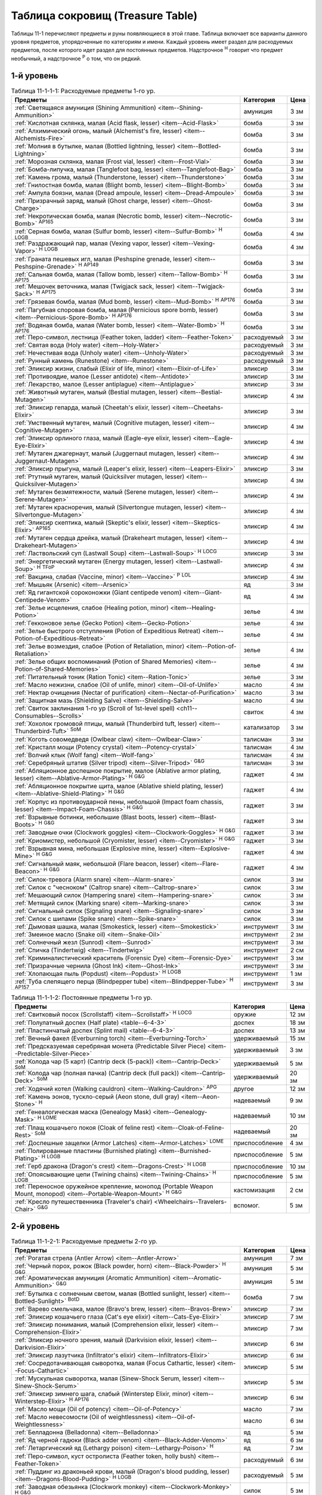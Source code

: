 .. rst-class:: treasure-table
.. _ch11--Treasure-Table:

==========================================================================================
Таблица сокровищ (Treasure Table)
==========================================================================================

Таблицы 11-1 перечисляют предметы и руны появляющиеся в этой главе.
Таблица включает все варианты данного уровня предметов, упорядоченные по категориям и имени.
Каждый уровень имеет раздел для расходуемых предметов, после которого идет раздел для постоянных предметов.
Надстрочное :sup:`Н` говорит что предмет необычный, а надстрочное :sup:`Р` о том, что он редкий.


1-й уровень
----------------------------------------------------------------------------------------

.. _table--11-1-1-1:
.. table:: Таблица 11-1-1-1: Расходуемые предметы 1-го ур.

	+---------------------------------------------------------------------------+-------------+------+
	|                                  Предметы                                 |  Категория  | Цена |
	+===========================================================================+=============+======+
	| :ref:`Светящаяся амуниция (Shining Ammunition)                            | амуниция    | 3 зм |
	| <item--Shining-Ammunition>`                                               |             |      |
	+---------------------------------------------------------------------------+-------------+------+
	| :ref:`Кислотная склянка, малая (Acid flask, lesser)                       | бомба       | 3 зм |
	| <item--Acid-Flask>`                                                       |             |      |
	+---------------------------------------------------------------------------+-------------+------+
	| :ref:`Алхимический огонь, малый (Alchemist's fire, lesser)                | бомба       | 3 зм |
	| <item--Alchemists-Fire>`                                                  |             |      |
	+---------------------------------------------------------------------------+-------------+------+
	| :ref:`Молния в бутылке, малая (Bottled lightning, lesser)                 | бомба       | 3 зм |
	| <item--Bottled-Lightning>`                                                |             |      |
	+---------------------------------------------------------------------------+-------------+------+
	| :ref:`Морозная склянка, малая (Frost vial, lesser)                        | бомба       | 3 зм |
	| <item--Frost-Vial>`                                                       |             |      |
	+---------------------------------------------------------------------------+-------------+------+
	| :ref:`Бомба-липучка, малая (Tanglefoot bag, lesser)                       | бомба       | 3 зм |
	| <item--Tanglefoot-Bag>`                                                   |             |      |
	+---------------------------------------------------------------------------+-------------+------+
	| :ref:`Камень грома, малый (Thunderstone, lesser)                          | бомба       | 3 зм |
	| <item--Thunderstone>`                                                     |             |      |
	+---------------------------------------------------------------------------+-------------+------+
	| :ref:`Гнилостная бомба, малая (Blight bomb, lesser)                       | бомба       | 3 зм |
	| <item--Blight-Bomb>`                                                      |             |      |
	+---------------------------------------------------------------------------+-------------+------+
	| :ref:`Ампула боязни, малая (Dread ampoule, lesser)                        | бомба       | 3 зм |
	| <item--Dread-Ampoule>`                                                    |             |      |
	+---------------------------------------------------------------------------+-------------+------+
	| :ref:`Призрачный заряд, малый (Ghost charge, lesser)                      | бомба       | 3 зм |
	| <item--Ghost-Charge>`                                                     |             |      |
	+---------------------------------------------------------------------------+-------------+------+
	| :ref:`Некротическая бомба, малая (Necrotic bomb, lesser)                  | бомба       | 3 зм |
	| <item--Necrotic-Bomb>` :sup:`AP165`                                       |             |      |
	+---------------------------------------------------------------------------+-------------+------+
	| :ref:`Серная бомба, малая (Sulfur bomb, lesser)                           | бомба       | 4 зм |
	| <item--Sulfur-Bomb>` :sup:`Н` :sup:`LOGB`                                 |             |      |
	+---------------------------------------------------------------------------+-------------+------+
	| :ref:`Раздражающий пар, малая (Vexing vapor, lesser)                      | бомба       | 4 зм |
	| <item--Vexing-Vapor>` :sup:`Н` :sup:`LOGB`                                |             |      |
	+---------------------------------------------------------------------------+-------------+------+
	| :ref:`Граната пешевых игл, малая (Peshspine grenade, lesser)              | бомба       | 3 зм |
	| <item--Peshspine-Grenade>` :sup:`Н` :sup:`AP149`                          |             |      |
	+---------------------------------------------------------------------------+-------------+------+
	| :ref:`Сальная бомба, малая (Tallow bomb, lesser)                          | бомба       | 3 зм |
	| <item--Tallow-Bomb>` :sup:`Н` :sup:`AP175`                                |             |      |
	+---------------------------------------------------------------------------+-------------+------+
	| :ref:`Мешочек веточника, малая (Twigjack sack, lesser)                    | бомба       | 3 зм |
	| <item--Twigjack-Sack>` :sup:`Н` :sup:`AP175`                              |             |      |
	+---------------------------------------------------------------------------+-------------+------+
	| :ref:`Грязевая бомба, малая (Mud bomb, lesser)                            | бомба       | 3 зм |
	| <item--Mud-Bomb>` :sup:`Н` :sup:`AP176`                                   |             |      |
	+---------------------------------------------------------------------------+-------------+------+
	| :ref:`Пагубная споровая бомба, малая (Pernicious spore bomb, lesser)      | бомба       | 3 зм |
	| <item--Pernicious-Spore-Bomb>` :sup:`Н` :sup:`AP176`                      |             |      |
	+---------------------------------------------------------------------------+-------------+------+
	| :ref:`Водяная бомба, малая (Water bomb, lesser)                           | бомба       | 3 зм |
	| <item--Water-Bomb>` :sup:`Н` :sup:`AP176`                                 |             |      |
	+---------------------------------------------------------------------------+-------------+------+
	| :ref:`Перо-символ, лестница (Feather token, ladder)                       | расходуемый | 3 зм |
	| <item--Feather-Token>`                                                    |             |      |
	+---------------------------------------------------------------------------+-------------+------+
	| :ref:`Святая вода (Holy water) <item--Holy-Water>`                        | расходуемый | 3 зм |
	+---------------------------------------------------------------------------+-------------+------+
	| :ref:`Нечестивая вода (Unholy water) <item--Unholy-Water>`                | расходуемый | 3 зм |
	+---------------------------------------------------------------------------+-------------+------+
	| :ref:`Рунный камень (Runestone) <item--Runestone>`                        | расходуемый | 3 зм |
	+---------------------------------------------------------------------------+-------------+------+
	| :ref:`Эликсир жизни, слабый (Elixir of life, minor)                       | эликсир     | 3 зм |
	| <item--Elixir-of-Life>`                                                   |             |      |
	+---------------------------------------------------------------------------+-------------+------+
	| :ref:`Противоядие, малое (Lesser antidote) <item--Antidote>`              | эликсир     | 3 зм |
	+---------------------------------------------------------------------------+-------------+------+
	| :ref:`Лекарство, малое (Lesser antiplague) <item--Antiplague>`            | эликсир     | 3 зм |
	+---------------------------------------------------------------------------+-------------+------+
	| :ref:`Животный мутаген, малый (Bestial mutagen, lesser)                   | эликсир     | 4 зм |
	| <item--Bestial-Mutagen>`                                                  |             |      |
	+---------------------------------------------------------------------------+-------------+------+
	| :ref:`Эликсир гепарда, малый (Cheetah's elixir, lesser)                   | эликсир     | 3 зм |
	| <item--Cheetahs-Elixir>`                                                  |             |      |
	+---------------------------------------------------------------------------+-------------+------+
	| :ref:`Умственный мутаген, малый (Cognitive mutagen, lesser)               | эликсир     | 4 зм |
	| <item--Cognitive-Mutagen>`                                                |             |      |
	+---------------------------------------------------------------------------+-------------+------+
	| :ref:`Эликсир орлиного глаза, малый (Eagle-eye elixir, lesser)            | эликсир     | 4 зм |
	| <item--Eagle-Eye-Elixir>`                                                 |             |      |
	+---------------------------------------------------------------------------+-------------+------+
	| :ref:`Мутаген джагернаут, малый (Juggernaut mutagen, lesser)              | эликсир     | 4 зм |
	| <item--Juggernaut-Mutagen>`                                               |             |      |
	+---------------------------------------------------------------------------+-------------+------+
	| :ref:`Эликсир прыгуна, малый (Leaper's elixir, lesser)                    | эликсир     | 3 зм |
	| <item--Leapers-Elixir>`                                                   |             |      |
	+---------------------------------------------------------------------------+-------------+------+
	| :ref:`Ртутный мутаген, малый (Quicksilver mutagen, lesser)                | эликсир     | 4 зм |
	| <item--Quicksilver-Mutagen>`                                              |             |      |
	+---------------------------------------------------------------------------+-------------+------+
	| :ref:`Мутаген безмятежности, малый (Serene mutagen, lesser)               | эликсир     | 4 зм |
	| <item--Serene-Mutagen>`                                                   |             |      |
	+---------------------------------------------------------------------------+-------------+------+
	| :ref:`Мутаген красноречия, малый (Silvertongue mutagen, lesser)           | эликсир     | 4 зм |
	| <item--Silvertongue-Mutagen>`                                             |             |      |
	+---------------------------------------------------------------------------+-------------+------+
	| :ref:`Эликсир скептика, малый (Skeptic's elixir, lesser)                  | эликсир     | 4 зм |
	| <item--Skeptics-Elixir>` :sup:`AP165`                                     |             |      |
	+---------------------------------------------------------------------------+-------------+------+
	| :ref:`Мутаген сердца дрейка, малый (Drakeheart mutagen, lesser)           | эликсир     | 4 зм |
	| <item--Drakeheart-Mutagen>`                                               |             |      |
	+---------------------------------------------------------------------------+-------------+------+
	| :ref:`Ластвольский суп (Lastwall Soup) <item--Lastwall-Soup>`             | эликсир     | 3 зм |
	| :sup:`Н` :sup:`LOCG`                                                      |             |      |
	+---------------------------------------------------------------------------+-------------+------+
	| :ref:`Энергетический мутаген (Energy mutagen, lesser)                     | эликсир     | 4 зм |
	| <item--Lastwall-Soup>` :sup:`Н` :sup:`TFoP`                               |             |      |
	+---------------------------------------------------------------------------+-------------+------+
	| :ref:`Вакцина, слабая (Vaccine, minor)                                    | эликсир     | 4 зм |
	| <item--Vaccine>` :sup:`Р` :sup:`LOL`                                      |             |      |
	+---------------------------------------------------------------------------+-------------+------+
	| :ref:`Мышьяк (Arsenic) <item--Arsenic>`                                   | яд          | 3 зм |
	+---------------------------------------------------------------------------+-------------+------+
	| :ref:`Яд гигантской сороконожки (Giant centipede venom)                   | яд          | 4 зм |
	| <item--Giant-Centipede-Venom>`                                            |             |      |
	+---------------------------------------------------------------------------+-------------+------+
	| :ref:`Зелье исцеления, слабое (Healing potion, minor)                     | зелье       | 4 зм |
	| <item--Healing-Potion>`                                                   |             |      |
	+---------------------------------------------------------------------------+-------------+------+
	| :ref:`Гекконовое зелье (Gecko Potion) <item--Gecko-Potion>`               | зелье       | 4 зм |
	+---------------------------------------------------------------------------+-------------+------+
	| :ref:`Зелье быстрого отступления (Potion of Expeditious Retreat)          | зелье       | 4 зм |
	| <item--Potion-of-Expeditious-Retreat>`                                    |             |      |
	+---------------------------------------------------------------------------+-------------+------+
	| :ref:`Зелье возмездия, слабое (Potion of Retaliation, minor)              | зелье       | 4 зм |
	| <item--Potion-of-Retaliation>`                                            |             |      |
	+---------------------------------------------------------------------------+-------------+------+
	| :ref:`Зелье общих воспоминаний (Potion of Shared Memories)                | зелье       | 4 зм |
	| <item--Potion-of-Shared-Memories>`                                        |             |      |
	+---------------------------------------------------------------------------+-------------+------+
	| :ref:`Питательный тоник (Ration Tonic) <item--Ration-Tonic>`              | зелье       | 3 зм |
	+---------------------------------------------------------------------------+-------------+------+
	| :ref:`Масло нежизни, слабое (Oil of unlife, minor) <item--Oil-of-Unlife>` | масло       | 4 зм |
	+---------------------------------------------------------------------------+-------------+------+
	| :ref:`Нектар очищения (Nectar of purification)                            | масло       | 3 зм |
	| <item--Nectar-of-Purification>`                                           |             |      |
	+---------------------------------------------------------------------------+-------------+------+
	| :ref:`Защитная мазь (Shielding Salve) <item--Shielding-Salve>`            | масло       | 4 зм |
	+---------------------------------------------------------------------------+-------------+------+
	| :ref:`Свиток заклинания 1-го ур (Scroll of 1st-level spell)               | свиток      | 4 зм |
	| <ch11--Consumables--Scrolls>`                                             |             |      |
	+---------------------------------------------------------------------------+-------------+------+
	| :ref:`Хохолок громовой птицы, малый (Thunderbird tuft, lesser)            | катализатор | 3 зм |
	| <item--Thunderbird-Tuft>` :sup:`SoM`                                      |             |      |
	+---------------------------------------------------------------------------+-------------+------+
	| :ref:`Коготь совомедведя (Owlbear claw) <item--Owlbear-Claw>`             | талисман    | 3 зм |
	+---------------------------------------------------------------------------+-------------+------+
	| :ref:`Кристалл мощи (Potency crystal) <item--Potency-crystal>`            | талисман    | 4 зм |
	+---------------------------------------------------------------------------+-------------+------+
	| :ref:`Волчий клык (Wolf fang) <item--Wolf-fang>`                          | талисман    | 4 зм |
	+---------------------------------------------------------------------------+-------------+------+
	| :ref:`Серебряный штатив (Silver tripod) <item--Silver-Tripod>` :sup:`G&G` | талисман    | 3 зм |
	+---------------------------------------------------------------------------+-------------+------+
	| :ref:`Абляционное доспешное покрытие, малое                               | гаджет      | 4 зм |
	| (Ablative armor plating, lesser) <item--Ablative-Armor-Plating>`          |             |      |
	| :sup:`Н` :sup:`G&G`                                                       |             |      |
	+---------------------------------------------------------------------------+-------------+------+
	| :ref:`Абляционное покрытие щита, малое                                    | гаджет      | 4 зм |
	| (Ablative shield plating, lesser) <item--Ablative-Shield-Plating>`        |             |      |
	| :sup:`Н` :sup:`G&G`                                                       |             |      |
	+---------------------------------------------------------------------------+-------------+------+
	| :ref:`Корпус из противоударной пены, небольшой                            | гаджет      | 3 зм |
	| (Impact foam chassis, lesser) <item--Impact-Foam-Chassis>`                |             |      |
	| :sup:`Н` :sup:`G&G`                                                       |             |      |
	+---------------------------------------------------------------------------+-------------+------+
	| :ref:`Взрывные ботинки, небольшие (Blast boots, lesser)                   | гаджет      | 3 зм |
	| <item--Blast-Boots>` :sup:`Н` :sup:`G&G`                                  |             |      |
	+---------------------------------------------------------------------------+-------------+------+
	| :ref:`Заводные очки (Clockwork goggles) <item--Clockwork-Goggles>`        | гаджет      | 3 зм |
	| :sup:`Н` :sup:`G&G`                                                       |             |      |
	+---------------------------------------------------------------------------+-------------+------+
	| :ref:`Криомистер, небольшой (Cryomister, lesser) <item--Cryomister>`      | гаджет      | 3 зм |
	| :sup:`Н` :sup:`G&G`                                                       |             |      |
	+---------------------------------------------------------------------------+-------------+------+
	| :ref:`Взрывная мина, небольшая (Explosive mine, lesser)                   | гаджет      | 4 зм |
	| <item--Explosive-Mine>` :sup:`Н` :sup:`G&G`                               |             |      |
	+---------------------------------------------------------------------------+-------------+------+
	| :ref:`Сигнальный маяк, небольшой (Flare beacon, lesser)                   | гаджет      | 4 зм |
	| <item--Flare-Beacon>` :sup:`Н` :sup:`G&G`                                 |             |      |
	+---------------------------------------------------------------------------+-------------+------+
	| :ref:`Силок-тревога (Alarm snare) <item--Alarm-snare>`                    | силок       | 3 зм |
	+---------------------------------------------------------------------------+-------------+------+
	| :ref:`Силок с "чесноком" (Caltrop snare) <item--Caltrop-snare>`           | силок       | 3 зм |
	+---------------------------------------------------------------------------+-------------+------+
	| :ref:`Мешающий силок (Hampering snare) <item--Hampering-snare>`           | силок       | 3 зм |
	+---------------------------------------------------------------------------+-------------+------+
	| :ref:`Метящий силок (Marking snare) <item--Marking-snare>`                | силок       | 3 зм |
	+---------------------------------------------------------------------------+-------------+------+
	| :ref:`Сигнальный силок (Signaling snare) <item--Signaling-snare>`         | силок       | 3 зм |
	+---------------------------------------------------------------------------+-------------+------+
	| :ref:`Силок с шипами (Spike snare) <item--Spike-snare>`                   | силок       | 3 зм |
	+---------------------------------------------------------------------------+-------------+------+
	| :ref:`Дымовая шашка, малая (Smokestick, lesser) <item--Smokestick>`       | инструмент  | 3 зм |
	+---------------------------------------------------------------------------+-------------+------+
	| :ref:`Змеиное масло (Snake oil) <item--Snake-Oil>`                        | инструмент  | 2 зм |
	+---------------------------------------------------------------------------+-------------+------+
	| :ref:`Солнечный жезл (Sunrod) <item--Sunrod>`                             | инструмент  | 3 зм |
	+---------------------------------------------------------------------------+-------------+------+
	| :ref:`Спичка (Tindertwig) <item--Tindertwig>`                             | инструмент  | 2 см |
	+---------------------------------------------------------------------------+-------------+------+
	| :ref:`Криминалистический краситель (Forensic Dye)                         | инструмент  | 3 зм |
	| <item--Forensic-Dye>`                                                     |             |      |
	+---------------------------------------------------------------------------+-------------+------+
	| :ref:`Призрачные чернила (Ghost Ink) <item--Ghost-Ink>`                   | инструмент  | 3 зм |
	+---------------------------------------------------------------------------+-------------+------+
	| :ref:`Хлопающая пыль (Popdust) <item--Popdust>` :sup:`Н` :sup:`LOGB`      | инструмент  | 1 зм |
	+---------------------------------------------------------------------------+-------------+------+
	| :ref:`Туба слепящего перца (Blindpepper tube)                             | инструмент  | 3 зм |
	| <item--Blindpepper-Tube>` :sup:`Н` :sup:`AP157`                           |             |      |
	+---------------------------------------------------------------------------+-------------+------+

.. _table--11-1-1-2:
.. table:: Таблица 11-1-1-2: Постоянные предметы 1-го ур.

	+----------------------------------------------------------------------+----------------+-------+
	|                               Предметы                               |   Категория    |  Цена |
	+======================================================================+================+=======+
	| :ref:`Свитковый посох (Scrollstaff) <item--Scrollstaff>`             | оружие         | 12 зм |
	| :sup:`Н` :sup:`LOCG`                                                 |                |       |
	+----------------------------------------------------------------------+----------------+-------+
	| :ref:`Полулатный доспех (Half plate) <table--6-4-3>`                 | доспех         | 18 зм |
	+----------------------------------------------------------------------+----------------+-------+
	| :ref:`Пластинчатый доспех (Splint mail) <table--6-4-3>`              | доспех         | 13 зм |
	+----------------------------------------------------------------------+----------------+-------+
	| :ref:`Вечный факел (Everburning torch) <item--Everburning-Torch>`    | удерживаемый   | 15 зм |
	+----------------------------------------------------------------------+----------------+-------+
	| :ref:`Предсказуемая серебряная монета (Predictable Silver Piece)     | удерживаемый   | 3 зм  |
	| <item--Predictable-Silver-Piece>`                                    |                |       |
	+----------------------------------------------------------------------+----------------+-------+
	| :ref:`Колода чар (5 карт) (Cantrip deck (5-pack))                    | удерживаемый   | 5 зм  |
	| <item--Cantrip-Deck>` :sup:`SoM`                                     |                |       |
	+----------------------------------------------------------------------+----------------+-------+
	| :ref:`Колода чар (полная пачка) (Cantrip deck (full pack))           | удерживаемый   | 20 зм |
	| <item--Cantrip-Deck>` :sup:`SoM`                                     |                |       |
	+----------------------------------------------------------------------+----------------+-------+
	| :ref:`Ходячий котел (Walking cauldron)                               | другое         | 12 зм |
	| <item--Walking-Cauldron>` :sup:`APG`                                 |                |       |
	+----------------------------------------------------------------------+----------------+-------+
	| :ref:`Камень эонов, тускло-серый (Aeon stone, dull gray)             | надеваемый     | 9 зм  |
	| <item--Aeon-Stone>` :sup:`Н`                                         |                |       |
	+----------------------------------------------------------------------+----------------+-------+
	| :ref:`Генеалогическая маска (Genealogy Mask) <item--Genealogy-Mask>` | надеваемый     | 10 зм |
	| :sup:`Н` :sup:`LOME`                                                 |                |       |
	+----------------------------------------------------------------------+----------------+-------+
	| :ref:`Плащ кошачьего покоя (Cloak of feline rest)                    | надеваемый     | 20 зм |
	| <item--Cloak-of-Feline-Rest>` :sup:`SoM`                             |                |       |
	+----------------------------------------------------------------------+----------------+-------+
	| :ref:`Доспешные защелки (Armor Latches) <item--Armor-Latches>`       | приспособление | 4 зм  |
	| :sup:`LOME`                                                          |                |       |
	+----------------------------------------------------------------------+----------------+-------+
	| :ref:`Полированные пластины (Burnished plating)                      | приспособление | 5 зм  |
	| <item--Burnished-Plating>` :sup:`Н` :sup:`LOGB`                      |                |       |
	+----------------------------------------------------------------------+----------------+-------+
	| :ref:`Герб дракона (Dragon's crest) <item--Dragons-Crest>`           | приспособление | 10 зм |
	| :sup:`Н` :sup:`LOGB`                                                 |                |       |
	+----------------------------------------------------------------------+----------------+-------+
	| :ref:`Опоясывающие цепи (Twining chains) <item--Twining-Chains>`     | приспособление | 5 зм  |
	| :sup:`Н` :sup:`LOGB`                                                 |                |       |
	+----------------------------------------------------------------------+----------------+-------+
	| :ref:`Переносное оружейное крепление, монопод                        | кастомизация   | 2 см  |
	| (Portable Weapon Mount, monopod)                                     |                |       |
	| <item--Portable-Weapon-Mount>` :sup:`Н` :sup:`G&G`                   |                |       |
	+----------------------------------------------------------------------+----------------+-------+
	| :ref:`Кресло путешественника (Traveler's chair)                      | вспомог.       | 5 зм  |
	| <Wheelchairs--Travelers-Chair>` :sup:`G&G`                           |                |       |
	+----------------------------------------------------------------------+----------------+-------+



2-й уровень
----------------------------------------------------------------------------------------

.. _table--11-1-2-1:
.. table:: Таблица 11-1-2-1: Расходуемые предметы 2-го ур.

	+---------------------------------------------------------------------+-------------+-------+
	|                               Предметы                              |  Категория  |  Цена |
	+=====================================================================+=============+=======+
	| :ref:`Рогатая стрела (Antler Arrow) <item--Antler-Arrow>`           | амуниция    | 7 зм  |
	+---------------------------------------------------------------------+-------------+-------+
	| :ref:`Черный порох, рожок (Black powder, horn)                      | амуниция    | 5 зм  |
	| <item--Black-Powder>` :sup:`Н` :sup:`G&G`                           |             |       |
	+---------------------------------------------------------------------+-------------+-------+
	| :ref:`Ароматическая амуниция (Aromatic Ammunition)                  | амуниция    | 5 зм  |
	| <item--Aromatic-Ammunition>` :sup:`G&G`                             |             |       |
	+---------------------------------------------------------------------+-------------+-------+
	| :ref:`Бутылка с солнечным светом, малая (Bottled sunlight, lesser)  | бомба       | 7 зм  |
	| <item--Bottled-Sunlight>` :sup:`BotD`                               |             |       |
	+---------------------------------------------------------------------+-------------+-------+
	| :ref:`Варево смельчака, малое (Bravo's brew, lesser)                | эликсир     | 7 зм  |
	| <item--Bravos-Brew>`                                                |             |       |
	+---------------------------------------------------------------------+-------------+-------+
	| :ref:`Эликсир кошачьего глаза (Cat's eye elixir)                    | эликсир     | 7 зм  |
	| <item--Cats-Eye-Elixir>`                                            |             |       |
	+---------------------------------------------------------------------+-------------+-------+
	| :ref:`Эликсир понимания, малый (Comprehension elixir, lesser)       | эликсир     | 7 зм  |
	| <item--Comprehension-Elixir>`                                       |             |       |
	+---------------------------------------------------------------------+-------------+-------+
	| :ref:`Эликсир ночного зрения, малый (Darkvision elixir, lesser)     | эликсир     | 6 зм  |
	| <item--Darkvision-Elixir>`                                          |             |       |
	+---------------------------------------------------------------------+-------------+-------+
	| :ref:`Эликсир лазутчика (Infiltrator's elixir)                      | эликсир     | 6 зм  |
	| <item--Infiltrators-Elixir>`                                        |             |       |
	+---------------------------------------------------------------------+-------------+-------+
	| :ref:`Сосредотачивающая сыворотка, малая (Focus Cathartic, lesser)  | эликсир     | 5 зм  |
	| <item--Focus-Cathartic>`                                            |             |       |
	+---------------------------------------------------------------------+-------------+-------+
	| :ref:`Мускульная сыворотка, малая (Sinew-Shock Serum, lesser)       | эликсир     | 5 зм  |
	| <item--Sinew-Shock-Serum>`                                          |             |       |
	+---------------------------------------------------------------------+-------------+-------+
	| :ref:`Эликсир зимнего шага, слабый (Winterstep Elixir, minor)       | эликсир     | 6 зм  |
	| <item--Winterstep-Elixir>` :sup:`Н` :sup:`AP176`                    |             |       |
	+---------------------------------------------------------------------+-------------+-------+
	| :ref:`Масло мощи (Oil of potency) <item--Oil-of-Potency>`           | масло       | 7 зм  |
	+---------------------------------------------------------------------+-------------+-------+
	| :ref:`Масло невесомости (Oil of weightlessness)                     | масло       | 6 зм  |
	| <item--Oil-of-Weightlessness>`                                      |             |       |
	+---------------------------------------------------------------------+-------------+-------+
	| :ref:`Белладонна (Belladonna) <item--Belladonna>`                   | яд          | 5 зм  |
	+---------------------------------------------------------------------+-------------+-------+
	| :ref:`Яд черной гадюки (Black adder venom)                          | яд          | 6 зм  |
	| <item--Black-Adder-Venom>`                                          |             |       |
	+---------------------------------------------------------------------+-------------+-------+
	| :ref:`Летаргический яд (Lethargy poison)                            | яд          | 7 зм  |
	| <item--Lethargy-Poison>` :sup:`Н`                                   |             |       |
	+---------------------------------------------------------------------+-------------+-------+
	| :ref:`Перо-символ, куст остролиста (Feather token, holly bush)      | расходуемый | 6 зм  |
	| <item--Feather-Token>`                                              |             |       |
	+---------------------------------------------------------------------+-------------+-------+
	| :ref:`Пуддинг из драконьей крови, малый                             | расходуемый | 5 зм  |
	| (Dragon's blood pudding, lesser) <item--Dragons-Blood-Pudding>`     |             |       |
	| :sup:`Н` :sup:`LOGB`                                                |             |       |
	+---------------------------------------------------------------------+-------------+-------+
	| :ref:`Заводная обезьянка (Clockwork monkey)                         | силок       | 5 зм  |
	| <item--Clockwork-Monkey>` :sup:`Н` :sup:`G&G`                       |             |       |
	+---------------------------------------------------------------------+-------------+-------+
	| :ref:`Шумовой силок (Noisemaker snare) <item--Noisemaker-Snare>`    | силок       | 6 зм  |
	| :sup:`Н` :sup:`G&G`                                                 |             |       |
	+---------------------------------------------------------------------+-------------+-------+
	| :ref:`Отягчающий силок (Deadweight snare) <item--Deadweight-Snare>` | силок       | 6 зм  |
	| :sup:`Н` :sup:`LOGB`                                                |             |       |
	+---------------------------------------------------------------------+-------------+-------+
	| :ref:`Силок статического разряда (Static snare)                     | силок       | 6 зм  |
	| <item--Static-Snare>` :sup:`Н` :sup:`LOGB`                          |             |       |
	+---------------------------------------------------------------------+-------------+-------+
	| :ref:`Бронзовый кулон быка (Bronze bull pendant)                    | талисман    | 7 зм  |
	| <item--Bronze-Bull-Pendant>`                                        |             |       |
	+---------------------------------------------------------------------+-------------+-------+
	| :ref:`Кулон плачущего ангела (Crying angel pendant)                 | талисман    | 7 зм  |
	| <item--Crying-Angel-Pendant>`                                       |             |       |
	+---------------------------------------------------------------------+-------------+-------+
	| :ref:`Шипучая ампула (Effervescent ampoule)                         | талисман    | 7 зм  |
	| <item--Effervescent-Ampoule>`                                       |             |       |
	+---------------------------------------------------------------------+-------------+-------+
	| :ref:`Проклятие охотника (Hunter's bane) <item--Hunters-Bane>`      | талисман    | 6 зм  |
	+---------------------------------------------------------------------+-------------+-------+
	| :ref:`Нефритовый кот (Jade cat) <item--Jade-Cat>`                   | талисман    | 6 зм  |
	+---------------------------------------------------------------------+-------------+-------+
	| :ref:`Завораживающий опал (Mesmerizing opal)                        | талисман    | 7 зм  |
	| <item--Mesmerizing-Opal>`                                           |             |       |
	+---------------------------------------------------------------------+-------------+-------+
	| :ref:`Обезьянья заколка (Monkey pin) <item--Monkey-Pin>`            | талисман    | 6 зм  |
	+---------------------------------------------------------------------+-------------+-------+
	| :ref:`Ониксовая пантера (Onyx panther) <item--Onyx-Panther>`        | талисман    | 7 зм  |
	+---------------------------------------------------------------------+-------------+-------+
	| :ref:`Спасительный шип (Savior spike) <item--Savior-Spike>`         | талисман    | 7 зм  |
	+---------------------------------------------------------------------+-------------+-------+
	| :ref:`Адаптивная шестерёнка (Adaptive cogwheel)                     | талисман    | 5 зм  |
	| <item--Adaptive-Cogwheel>` :sup:`G&G`                               |             |       |
	+---------------------------------------------------------------------+-------------+-------+
	| :ref:`Прижигающий факел (Cauterizing Torch)                         | гаджет      | 10 зм |
	| <item--Cauterizing-Torch>` :sup:`Н` :sup:`G&G`                      |             |       |
	+---------------------------------------------------------------------+-------------+-------+
	| :ref:`Моментальный шпион (Instant spy) <item--Instant-Spy>`         | гаджет      | 5 зм  |
	| :sup:`Н` :sup:`G&G`                                                 |             |       |
	+---------------------------------------------------------------------+-------------+-------+
	| :ref:`Дымовой вентилятор (Smoke fan) <item--Smoke-Fan>`             | гаджет      | 5 зм  |
	| :sup:`Н` :sup:`G&G`                                                 |             |       |
	+---------------------------------------------------------------------+-------------+-------+
	| :ref:`Заводная тележка (Wind-up cart) <item--Wind-Up-Cart>`         | гаджет      | 6 зм  |
	| :sup:`Н` :sup:`G&G`                                                 |             |       |
	+---------------------------------------------------------------------+-------------+-------+
	| :ref:`Пружинный метатель сети (Spring-loaded net launcher)          | гаджет      | 6 зм  |
	| <item--Spring-Loaded-Net-Launcher>` :sup:`Н` :sup:`LOGB`            |             |       |
	+---------------------------------------------------------------------+-------------+-------+
	| :ref:`Силок с сигнальной ракетой (Flare Snare) <item--Flare-Snare>` | силок       | 5 зм  |
	+---------------------------------------------------------------------+-------------+-------+
	| :ref:`Серебрин (Silversheen) <item--Silversheen>`                   | инструмент  | 6 зм  |
	+---------------------------------------------------------------------+-------------+-------+
	| :ref:`Маска ищейки, малая (Bloodhound Mask, lesser)                 | инструмент  | 6 зм  |
	| <item--Bloodhound-Mask>`                                            |             |       |
	+---------------------------------------------------------------------+-------------+-------+
	| :ref:`Мазь первоисточника (Origin Unguent) <item--Origin-Unguent>`  | инструмент  | 6 зм  |
	+---------------------------------------------------------------------+-------------+-------+
	| :ref:`Чихательный порошок (Sneezing powder)                         | инструмент  | 7 зм  |
	| <item--Sneezing-Powder>` :sup:`Н` :sup:`LOGB`                       |             |       |
	+---------------------------------------------------------------------+-------------+-------+
	| :ref:`Пятно быстрого таяния (Quickmelt Slick, lesser)               | инструмент  | 6 зм  |
	| <item--Quickmelt-Slick>` :sup:`Н` :sup:`AP176`                      |             |       |
	+---------------------------------------------------------------------+-------------+-------+
	| :ref:`Чернила влюбленных (Lovers' Ink)                              | инструмент  | 5 зм  |
	| <item--Lovers-Ink>` :sup:`Р` :sup:`LOL`                             |             |       |
	+---------------------------------------------------------------------+-------------+-------+


.. _table--11-1-2-2:
.. table:: Таблица 11-1-2-2: Постоянные предметы 2-го ур.

	+---------------------------------------------------------------------------+--------------+--------+
	|                                  Предметы                                 |  Категория   |  Цена  |
	+===========================================================================+==============+========+
	| :ref:`Оружие +1 (+1 weapon) <item--Magic-Weapon>`                         | оружие       | 35 зм  |
	+---------------------------------------------------------------------------+--------------+--------+
	| :ref:`Оружие из холодного железа, низкопробное                            | оружие       | 40+ зм |
	| (Cold iron weapon, low-grade) <item--Cold-Iron-Weapon>`                   |              |        |
	+---------------------------------------------------------------------------+--------------+--------+
	| :ref:`Оружие из серебра, низкопробное                                     | оружие       | 40+ зм |
	| (Silver weapon, low-grade) <item--Silver-Weapon>`                         |              |        |
	+---------------------------------------------------------------------------+--------------+--------+
	| :ref:`Полный латный доспех (Full plate) <table--6-4-3>`                   | доспех       | 30 зм  |
	+---------------------------------------------------------------------------+--------------+--------+
	| :ref:`Баклер из холодного железа, низкопробный                            | щит          | 30 зм  |
	| (Cold iron buckler, low-grade) <item--Cold-Iron-Shield>`                  |              |        |
	+---------------------------------------------------------------------------+--------------+--------+
	| :ref:`Щит из холодного железа, низкопробный                               | щит          | 34 зм  |
	| (Cold iron shield, low-grade) <item--Cold-Iron-Shield>`                   |              |        |
	+---------------------------------------------------------------------------+--------------+--------+
	| :ref:`Баклер из серебра, низкопробный (Silver buckler, low-grade)         | щит          | 30 зм  |
	| <item--Silver-Shield>`                                                    |              |        |
	+---------------------------------------------------------------------------+--------------+--------+
	| :ref:`Щит из серебра, низкопробный (Silver shield, low-grade)             | щит          | 34 зм  |
	| <item--Silver-Shield>`                                                    |              |        |
	+---------------------------------------------------------------------------+--------------+--------+
	| :ref:`Блистательный баклер (Glamorous Buckler) <item--Glamorous-Buckler>` | щит          | 35 зм  |
	+---------------------------------------------------------------------------+--------------+--------+
	| :ref:`Руна мощи оружия +1 (+1 weapon potency) <item--Weapon-Potency>`     | руна         | 35 зм  |
	+---------------------------------------------------------------------------+--------------+--------+
	| :ref:`Клыкастая (Fanged) <item--Fanged>` :sup:`Н` :sup:`LOGB`             | руна         | 30 зм  |
	+---------------------------------------------------------------------------+--------------+--------+
	| :ref:`Седло стрелка (Gunner's Saddle)                                     | кастомизация | 20 зм  |
	| <item--Gunners-Saddle>` :sup:`Н` :sup:`G&G`                               |              |        |
	+---------------------------------------------------------------------------+--------------+--------+
	| :ref:`Чудесная статуэтка, ониксовый пес (Wondrous figurine, onyx dog)     | удерживаемый | 34 зм  |
	| <item--Wondrous-Figurine>`                                                |              |        |
	+---------------------------------------------------------------------------+--------------+--------+
	| :ref:`Архаичный путеводный компас (Archaic Wayfinder)                     | удерживаемый | 30 зм  |
	| <item--Wayfinder--Archaic>` :sup:`Н` :sup:`LOWG`                          |              |        |
	+---------------------------------------------------------------------------+--------------+--------+
	| :ref:`Монета патфайндера (Pathfinder's Coin)                              | удерживаемый | 30 зм  |
	| <item--Pathfinders-Coin>` :sup:`Н` :sup:`LOCG`                            |              |        |
	+---------------------------------------------------------------------------+--------------+--------+
	| :ref:`Бездонная кружка (Bottomless Stein)                                 | удерживаемый | 25 зм  |
	| <item--Bottomless-Stein>` :sup:`Н` :sup:`LOGM`                            |              |        |
	+---------------------------------------------------------------------------+--------------+--------+
	| :ref:`Фляга товарищества (Flask of fellowship)                            | удерживаемый | 25 зм  |
	| <item--Flask-of-Fellowship>` :sup:`SoM`                                   |              |        |
	+---------------------------------------------------------------------------+--------------+--------+
	| :ref:`Шар святого пара (Holy steam ball) <item--Holy-Steam-Ball>`         | удерживаемый | 30 зм  |
	| :sup:`Н` :sup:`G&G`                                                       |              |        |
	+---------------------------------------------------------------------------+--------------+--------+
	| :ref:`Повязки могучих ударов +1 (+1 handwraps of mighty blows)            | надеваемый   | 35 зм  |
	| <item--Handwraps-of-Mighty-Blows>`                                        |              |        |
	+---------------------------------------------------------------------------+--------------+--------+
	| :ref:`Брошь защиты (Brooch of shielding)                                  | надеваемый   | 30 зм  |
	| <item--Brooch-of-Shielding>` :sup:`Н`                                     |              |        |
	+---------------------------------------------------------------------------+--------------+--------+
	| :ref:`Рука мага (Hand of the mage) <item--Hand-of-the-Mage>`              | надеваемый   | 30 зм  |
	+---------------------------------------------------------------------------+--------------+--------+
	| :ref:`Шляпа маскировки (Hat of disguise) <item--Hat-of-Disguise>`         | надеваемый   | 30 зм  |
	+---------------------------------------------------------------------------+--------------+--------+
	| :ref:`Путеводный компас (Wayfinder) <item--Wayfinder>` :sup:`Н`           | надеваемый   | 28 зм  |
	+---------------------------------------------------------------------------+--------------+--------+
	| :ref:`Ожерелье ножей (Necklace of Knives)                                 | надеваемый   | 25 зм  |
	| <item--Necklace-of-Knives>` :sup:`Н` :sup:`LOGM`                          |              |        |
	+---------------------------------------------------------------------------+--------------+--------+
	| :ref:`Мантия двеомерового плетения (Dweomerweave robe)                    | надеваемый   | 25 зм  |
	| <item--Dweomerweave-Robe>` :sup:`Н` :sup:`LOGB`                           |              |        |
	+---------------------------------------------------------------------------+--------------+--------+
	| :ref:`Экспериментальная одежда (Experimental clothing)                    | надеваемый   | 25 зм  |
	| <item--Experimental-Clothing>` :sup:`Н` :sup:`LOGB`                       |              |        |
	+---------------------------------------------------------------------------+--------------+--------+
	| :ref:`Быстрый парик (Quick wig) <item--Quick-Wig>` :sup:`Н` :sup:`LOGB`   | надеваемый   | 30 зм  |
	+---------------------------------------------------------------------------+--------------+--------+



3-й уровень
----------------------------------------------------------------------------------------

.. _table--11-1-3-1:
.. table:: Таблица 11-1-3-1: Расходуемые предметы 3-го ур.

	+-----------------------------------------------------------------------------+-------------+-------+
	|                                   Предметы                                  |  Категория  |  Цена |
	+=============================================================================+=============+=======+
	| :ref:`Сигнальная стрела (Beacon shot)                                       | амуниция    | 10 зм |
	| <item--Beacon-Shot>`                                                        |             |       |
	+-----------------------------------------------------------------------------+-------------+-------+
	| :ref:`Усыпляющая стрела (Sleep arrow) <item--Sleep-Arrow>`                  | амуниция    | 11 зм |
	+-----------------------------------------------------------------------------+-------------+-------+
	| :ref:`Амуниция сокрушающей магии, I (Spellstrike ammunition I)              | амуниция    | 12 зм |
	| <item--Spellstrike-Ammunition>`                                             |             |       |
	+-----------------------------------------------------------------------------+-------------+-------+
	| :ref:`Обвивающая стрела (Vine arrow) <item--Vine-Arrow>`                    | амуниция    | 10 зм |
	+-----------------------------------------------------------------------------+-------------+-------+
	| :ref:`Надежный снаряд (Trustworthy round)                                   | амуниция    | 9 зм  |
	| <item--Trustworthy-Round>` :sup:`G&G`                                       |             |       |
	+-----------------------------------------------------------------------------+-------------+-------+
	| :ref:`Болт слепящего перца (Blindpepper bolt) <item--Blindpepper-Bolt>`     | амуниция    | 10 зм |
	| :sup:`Н` :sup:`LOGB`                                                        |             |       |
	+-----------------------------------------------------------------------------+-------------+-------+
	| :ref:`Кислотная склянка, средняя (Acid flask, moderate)                     | бомба       | 10 зм |
	| <item--Acid-Flask>`                                                         |             |       |
	+-----------------------------------------------------------------------------+-------------+-------+
	| :ref:`Алхимический огонь, средний (Alchemist's fire, moderate)              | бомба       | 10 зм |
	| <item--Alchemists-Fire>`                                                    |             |       |
	+-----------------------------------------------------------------------------+-------------+-------+
	| :ref:`Молния в бутылке, средняя (Bottled lightning, moderate)               | бомба       | 10 зм |
	| <item--Bottled-Lightning>`                                                  |             |       |
	+-----------------------------------------------------------------------------+-------------+-------+
	| :ref:`Морозная склянка, средняя (Frost vial, moderate)                      | бомба       | 10 зм |
	| <item--Frost-Vial>`                                                         |             |       |
	+-----------------------------------------------------------------------------+-------------+-------+
	| :ref:`Бомба-липучка, средняя (Tanglefoot bag, moderate)                     | бомба       | 10 зм |
	| <item--Tanglefoot-Bag>`                                                     |             |       |
	+-----------------------------------------------------------------------------+-------------+-------+
	| :ref:`Камень грома, средний (Thunderstone, moderate)                        | бомба       | 10 зм |
	| <item--Thunderstone>`                                                       |             |       |
	+-----------------------------------------------------------------------------+-------------+-------+
	| :ref:`Гнилостная бомба, средняя (Blight bomb, moderate)                     | бомба       | 10 зм |
	| <item--Blight-Bomb>`                                                        |             |       |
	+-----------------------------------------------------------------------------+-------------+-------+
	| :ref:`Ампула боязни, средняя (Dread ampoule, moderate)                      | бомба       | 10 зм |
	| <item--Dread-Ampoule>`                                                      |             |       |
	+-----------------------------------------------------------------------------+-------------+-------+
	| :ref:`Призрачный заряд, средний (Ghost charge, moderate)                    | бомба       | 10 зм |
	| <item--Ghost-Charge>`                                                       |             |       |
	+-----------------------------------------------------------------------------+-------------+-------+
	| :ref:`Некротическая бомба, средняя (Necrotic bomb, moderate)                | бомба       | 10 зм |
	| <item--Necrotic-Bomb>` :sup:`AP165`                                         |             |       |
	+-----------------------------------------------------------------------------+-------------+-------+
	| :ref:`Серная бомба, средняя (Sulfur bomb, moderate)                         | бомба       | 12 зм |
	| <item--Sulfur-Bomb>` :sup:`Н` :sup:`LOGB`                                   |             |       |
	+-----------------------------------------------------------------------------+-------------+-------+
	| :ref:`Раздражающий пар, средняя (Vexing vapor, moderate)                    | бомба       | 12 зм |
	| <item--Vexing-Vapor>` :sup:`Н` :sup:`LOGB`                                  |             |       |
	+-----------------------------------------------------------------------------+-------------+-------+
	| :ref:`Граната пешевых игл, средняя (Peshspine grenade, moderate)            | бомба       | 10 зм |
	| <item--Peshspine-Grenade>` :sup:`Н` :sup:`AP148`                            |             |       |
	+-----------------------------------------------------------------------------+-------------+-------+
	| :ref:`Сальная бомба, средняя (Tallow bomb, moderate)                        | бомба       | 10 зм |
	| <item--Tallow-Bomb>` :sup:`Н` :sup:`AP175`                                  |             |       |
	+-----------------------------------------------------------------------------+-------------+-------+
	| :ref:`Мешочек веточника, средний (Twigjack sack, moderate)                  | бомба       | 10 зм |
	| <item--Twigjack-Sack>` :sup:`Н` :sup:`AP175`                                |             |       |
	+-----------------------------------------------------------------------------+-------------+-------+
	| :ref:`Грязевая бомба, средняя (Mud bomb, moderate)                          | бомба       | 10 зм |
	| <item--Mud-Bomb>` :sup:`Н` :sup:`AP176`                                     |             |       |
	+-----------------------------------------------------------------------------+-------------+-------+
	| :ref:`Пагубная споровая бомба, средняя (Pernicious spore bomb, moderate)    | бомба       | 10 зм |
	| <item--Pernicious-Spore-Bomb>` :sup:`Н` :sup:`AP176`                        |             |       |
	+-----------------------------------------------------------------------------+-------------+-------+
	| :ref:`Водяная бомба, средняя (Water bomb, moderate)                         | бомба       | 10 зм |
	| <item--Water-Bomb>` :sup:`Н` :sup:`AP176`                                   |             |       |
	+-----------------------------------------------------------------------------+-------------+-------+
	| :ref:`Животный мутаген, средний (Bestial mutagen, moderate)                 | эликсир     | 12 зм |
	| <item--Bestial-Mutagen>`                                                    |             |       |
	+-----------------------------------------------------------------------------+-------------+-------+
	| :ref:`Умственный мутаген, средний (Cognitive mutagen, moderate)             | эликсир     | 12 зм |
	| <item--Cognitive-Mutagen>`                                                  |             |       |
	+-----------------------------------------------------------------------------+-------------+-------+
	| :ref:`Мутаген джагернаут, средний (Juggernaut mutagen, moderate)            | эликсир     | 12 зм |
	| <item--Juggernaut-Mutagen>`                                                 |             |       |
	+-----------------------------------------------------------------------------+-------------+-------+
	| :ref:`Ртутный мутаген, средний (Quicksilver mutagen, moderate)              | эликсир     | 12 зм |
	| <item--Quicksilver-Mutagen>`                                                |             |       |
	+-----------------------------------------------------------------------------+-------------+-------+
	| :ref:`Мутаген безмятежности, средний (Serene mutagen, moderate)             | эликсир     | 12 зм |
	| <item--Serene-Mutagen>`                                                     |             |       |
	+-----------------------------------------------------------------------------+-------------+-------+
	| :ref:`Мутаген красноречия, средний (Silvertongue mutagen, moderate)         | эликсир     | 12 зм |
	| <item--Silvertongue-Mutagen>`                                               |             |       |
	+-----------------------------------------------------------------------------+-------------+-------+
	| :ref:`Мутаген сердца дрейка, средний (Drakeheart mutagen, moderate)         | эликсир     | 12 зм |
	| <item--Drakeheart-Mutagen>`                                                 |             |       |
	+-----------------------------------------------------------------------------+-------------+-------+
	| :ref:`Поглотитель запахов (Olfactory Obfuscator)                            | эликсир     | 9 зм  |
	| <item--Olfactory-Obfuscator>`                                               |             |       |
	+-----------------------------------------------------------------------------+-------------+-------+
	| :ref:`Энергетический мутаген, средний (Energy mutagen, moderate)            | эликсир     | 12 зм |
	| <item--Energy-Mutagen>` :sup:`Н` :sup:`TFoP`                                |             |       |
	+-----------------------------------------------------------------------------+-------------+-------+
	| :ref:`Вакцина, малая (Vaccine, lesser)                                      | эликсир     | 12 зм |
	| <item--Vaccine>` :sup:`Р` :sup:`LOL`                                        |             |       |
	+-----------------------------------------------------------------------------+-------------+-------+
	| :ref:`Масло нежизни, малое (Oil of unlife, lesser) <item--Oil-of-Unlife>`   | масло       | 12 зм |
	+-----------------------------------------------------------------------------+-------------+-------+
	| :ref:`Масло починки (Oil of mending) <item--Oil-of-Mending>`                | масло       | 9 зм  |
	+-----------------------------------------------------------------------------+-------------+-------+
	| :ref:`Цителешское масло (Cytillesh oil) <item--Cytillesh-Oil>`              | яд          | 10 зм |
	+-----------------------------------------------------------------------------+-------------+-------+
	| :ref:`Могильный корень (Graveroot) <item--Graveroot>`                       | яд          | 10 зм |
	+-----------------------------------------------------------------------------+-------------+-------+
	| :ref:`Мазь из жабьей кожи (Toadskin salve)                                  | яд          | 10 зм |
	| <item--Toadskin-Salve>` :sup:`Н` :sup:`LOGB`                                |             |       |
	+-----------------------------------------------------------------------------+-------------+-------+
	| :ref:`Зелье исцеления, малое (Healing potion, lesser)                       | зелье       | 12 зм |
	| <item--Healing-Potion>`                                                     |             |       |
	+-----------------------------------------------------------------------------+-------------+-------+
	| :ref:`Зелье дыхания под водой (Potion of water breathing)                   | зелье       | 11 зм |
	| <item--Potion-of-Water-Breathing>`                                          |             |       |
	+-----------------------------------------------------------------------------+-------------+-------+
	| :ref:`Зелье возмездия, малое (Potion of Retaliation, lesser)                | зелье       | 12 зм |
	| <item--Potion-of-Retaliation>`                                              |             |       |
	+-----------------------------------------------------------------------------+-------------+-------+
	| :ref:`Свиток заклинания 2-го ур (Scroll of 2nd-level spell)                 | свиток      | 12 зм |
	| <ch11--Consumables--Scrolls>`                                               |             |       |
	+-----------------------------------------------------------------------------+-------------+-------+
	| :ref:`Перо-символ, птичка (Feather token, bird)                             | расходуемый | 8 зм  |
	| <item--Feather-Token>`                                                      |             |       |
	+-----------------------------------------------------------------------------+-------------+-------+
	| :ref:`Перо-символ, сундук (Feather token, chest)                            | расходуемый | 10 зм |
	| <item--Feather-Token>`                                                      |             |       |
	+-----------------------------------------------------------------------------+-------------+-------+
	| :ref:`Невозможный торт (Impossible cake)                                    | расходуемый | 5 зм  |
	| <item--Impossible-Cake>` :sup:`Н` :sup:`LOGB`                               |             |       |
	+-----------------------------------------------------------------------------+-------------+-------+
	| :ref:`Заводной щебетун (Clockwork chirper) <item--Clockwork-Chirper>`       | силок       | 8 зм  |
	| :sup:`Н` :sup:`G&G`                                                         |             |       |
	+-----------------------------------------------------------------------------+-------------+-------+
	| :ref:`Силок детонирующих шестерней (Detonating gears snare)                 | силок       | 12 зм |
	| <item--Detonating-Gears-Snare>` :sup:`G&G`                                  |             |       |
	+-----------------------------------------------------------------------------+-------------+-------+
	| :ref:`Огненная коробка (Fire box) <item--Fire-Box>` :sup:`Н` :sup:`G&G`     | силок       | 10 зм |
	+-----------------------------------------------------------------------------+-------------+-------+
	| :ref:`Силок камнепада (Rock ripper snare) <item--Rock-Ripper-Snare>`        | силок       | 9 зм  |
	| :sup:`Н` :sup:`LOGB`                                                        |             |       |
	+-----------------------------------------------------------------------------+-------------+-------+
	| :ref:`Эктоплазменный след (Ectoplasmic tracer)                              | инструмент  | 12 зм |
	| <item--Ectoplasmic-Tracer>` :sup:`BotD`                                     |             |       |
	+-----------------------------------------------------------------------------+-------------+-------+
	| :ref:`Успокаивающее благовоние (Soothing scents)                            | катализатор | 10 зм |
	| <item--Soothing-Scents>` :sup:`SoM`                                         |             |       |
	+-----------------------------------------------------------------------------+-------------+-------+
	| :ref:`Водостойкий воск (Waterproofing wax)                                  | катализатор | 10 зм |
	| <item--Waterproofing-Wax>` :sup:`SoM`                                       |             |       |
	+-----------------------------------------------------------------------------+-------------+-------+
	| :ref:`Камень легкого шага (Feather step stone)                              | талисман    | 8 зм  |
	| <item--Feather-Step-Stone>`                                                 |             |       |
	+-----------------------------------------------------------------------------+-------------+-------+
	| :ref:`Легколист (Snapleaf) <item--Snapleaf>` :sup:`LOCG`                    | талисман    | 9 зм  |
	+-----------------------------------------------------------------------------+-------------+-------+
	| :ref:`Поисковая призма (Retrieval prism)                                    | талисман    | 12 зм |
	| <item--Retrieval-Prism>` :sup:`SoM`                                         |             |       |
	+-----------------------------------------------------------------------------+-------------+-------+
	| :ref:`Неукротимый сувенир (Indomitable keepsake)                            | талисман    | 12 зм |
	| <item--Indomitable-Keepsake>` :sup:`G&G`                                    |             |       |
	+-----------------------------------------------------------------------------+-------------+-------+
	| :ref:`Абляционное доспешное покрытие, среднее                               | гаджет      | 12 зм |
	| (Ablative armor plating, moderate) <item--Ablative-Armor-Plating>`          |             |       |
	| :sup:`Н` :sup:`G&G`                                                         |             |       |
	+-----------------------------------------------------------------------------+-------------+-------+
	| :ref:`Абляционное покрытие щита, среднее                                    | гаджет      | 12 зм |
	| (Ablative shield plating, moderate) <item--Ablative-Shield-Plating>`        |             |       |
	| :sup:`Н` :sup:`G&G`                                                         |             |       |
	+-----------------------------------------------------------------------------+-------------+-------+
	| :ref:`Взрывные ботинки, средние (Blast boots, moderate)                     | гаджет      | 11 зм |
	| <item--Blast-Boots>` :sup:`Н` :sup:`G&G`                                    |             |       |
	+-----------------------------------------------------------------------------+-------------+-------+
	| :ref:`Прерыватель эфирной эссенции, небольшой                               | гаджет      | 60 зм |
	| (Etheric essence disruptor, lesser) <item--Etheric-Essence-Disruptor>`      |             |       |
	| :sup:`Н` :sup:`G&G`                                                         |             |       |
	+-----------------------------------------------------------------------------+-------------+-------+
	| :ref:`Прерыватель материальной эссенции, небольшой                          | гаджет      | 60 зм |
	| (Material essence disruptor, lesser) <item--Material-Essence-Disruptor>`    |             |       |
	| :sup:`Н` :sup:`G&G`                                                         |             |       |
	+-----------------------------------------------------------------------------+-------------+-------+
	| :ref:`Перископический видоискатель (Periscopic viewfinder)                  | гаджет      | 12 зм |
	| <item--Periscopic-Viewfinder>` :sup:`Р` :sup:`LOGB`                         |             |       |
	+-----------------------------------------------------------------------------+-------------+-------+
	| :ref:`Фулу тушения огня (Fulu of fire suppression)                          | фулу        | 10 зм |
	| <item--Fulu-of-Fire-Suppression>` :sup:`SoM`                                |             |       |
	+-----------------------------------------------------------------------------+-------------+-------+
	| :ref:`Фулу предотвращения потопа (Fulu of flood suppression)                | фулу        | 10 зм |
	| <item--Fulu-of-Flood-Suppression>` :sup:`SoM`                               |             |       |
	+-----------------------------------------------------------------------------+-------------+-------+
	| :ref:`Фулу сватовства (Matchmaker fulu) <item--Matchmaker-Fulu>` :sup:`SoM` | фулу        | 10 зм |
	+-----------------------------------------------------------------------------+-------------+-------+
	| :ref:`Фулу запечатывания духа (Spirit-Sealing Fulu)                         | фулу        | 10 зм |
	| <item--Spirit-Sealing-Fulu>` :sup:`SoM`                                     |             |       |
	+-----------------------------------------------------------------------------+-------------+-------+
	| :ref:`Фулу ядовитого лекарства (Venomous cure fulu)                         | фулу        | 10 зм |
	| <item--Venomous-Cure-Fulu>` :sup:`SoM`                                      |             |       |
	+-----------------------------------------------------------------------------+-------------+-------+
	| :ref:`Покрывало болотной лилии (Swamp lily quilt)                           | инструмент  | 12 зм |
	| <item--Swamp-Lily-Quilt>` :sup:`Р` :sup:`LOL`                               |             |       |
	+-----------------------------------------------------------------------------+-------------+-------+


.. _table--11-1-3-2:
.. table:: Таблица 11-1-3-2: Постоянные предметы 3-го ур.

	+--------------------------------------------------------------------+--------------+-------+
	|                              Предметы                              |  Категория   |  Цена |
	+====================================================================+==============+=======+
	| :ref:`Трезубец воина (Fighter's fork) <item--Fighters-Fork>`       | оружие       | 50 зм |
	+--------------------------------------------------------------------+--------------+-------+
	| :ref:`Секира возмездия (Retribution axe) <item--Retribution-Axe>`  | оружие       | 60 зм |
	+--------------------------------------------------------------------+--------------+-------+
	| :ref:`Возвращающаяся (Returning) <item--Returning>`                | руна         | 55 зм |
	+--------------------------------------------------------------------+--------------+-------+
	| :ref:`Сокрушительная (Crushing) <item--Crushing>`                  | руна         | 50 зм |
	| :sup:`Н` :sup:`LOGB`                                               |              |       |
	+--------------------------------------------------------------------+--------------+-------+
	| :ref:`Вызываемая (Called) <item--Called>` :sup:`Н` :sup:`LOGB`     | руна         | 60 зм |
	+--------------------------------------------------------------------+--------------+-------+
	| :ref:`Презентабельная (Presentable) <item--Presentable>`           | руна         | 50 зм |
	| :sup:`Н` :sup:`LOGB`                                               |              |       |
	+--------------------------------------------------------------------+--------------+-------+
	| :ref:`Цепляющаяся Snagging) <item--Snagging>` :sup:`Н` :sup:`LOGB` | руна         | 60 зм |
	+--------------------------------------------------------------------+--------------+-------+
	| :ref:`Мягкого приземления (Soft-Landing) <item--Soft-Landing>`     | руна         | 60 зм |
	| :sup:`Н` :sup:`LOGB`                                               |              |       |
	+--------------------------------------------------------------------+--------------+-------+
	| :ref:`Посох огня (Staff of fire) <item--Staff-of-Fire>`            | посох        | 60 зм |
	+--------------------------------------------------------------------+--------------+-------+
	| :ref:`Волшебная палочка закл. 1-го ур. (Wand of 1st-level spell)   | волш.палочка | 60 зм |
	| <item--Magic-Wand>`                                                |              |       |
	+--------------------------------------------------------------------+--------------+-------+
	| :ref:`Пылающая звезда (Flaming star)                               | сердце закл. | 55 зм |
	| <item--Flaming-Star>` :sup:`SoM`                                   |              |       |
	+--------------------------------------------------------------------+--------------+-------+
	| :ref:`Мрачные песочные часы (Grim sandglass)                       | сердце закл. | 55 зм |
	| <item--Grim-Sandglass>` :sup:`SoM`                                 |              |       |
	+--------------------------------------------------------------------+--------------+-------+
	| :ref:`Идеальная капля (Perfect droplet)                            | сердце закл. | 55 зм |
	| <item--Perfect-Droplet>` :sup:`SoM`                                |              |       |
	+--------------------------------------------------------------------+--------------+-------+
	| :ref:`Жеод троицы (Trinity geode)                                  | сердце закл. | 60 зм |
	| <item--Trinity-Geode>` :sup:`SoM`                                  |              |       |
	+--------------------------------------------------------------------+--------------+-------+
	| :ref:`Переносное оружейное крепление, штатив с щитом               | кастомизация | 50 зм |
	| (Portable Weapon Mount, tripod, shielded)                          |              |       |
	| <item--Portable-Weapon-Mount>` :sup:`Н` :sup:`G&G`                 |              |       |
	+--------------------------------------------------------------------+--------------+-------+
	| :ref:`Увеличительный прицел (Magnifying scope)                     | кастомизация | 70 зм |
	| <item--Magnifying-Scope>` :sup:`G&G`                               |              |       |
	+--------------------------------------------------------------------+--------------+-------+
	| :ref:`Эжекторы казенника (Breech ejectors)                         | кастомизация | 10 зм |
	| <item--Breech-Ejectors>` :sup:`Н` :sup:`G&G`                       |              |       |
	+--------------------------------------------------------------------+--------------+-------+
	| :ref:`Инструмент маэстро (Maestro's instrument, lesser)            | удерживаемый | 60 зм |
	| <item--Maestros-Instrument>`                                       |              |       |
	+--------------------------------------------------------------------+--------------+-------+
	| :ref:`Курильница откровения (Thurible of revelation, lesser)       | удерживаемый | 55 зм |
	| <item--Thurible-of-Revelation>`                                    |              |       |
	+--------------------------------------------------------------------+--------------+-------+
	| :ref:`Лазающая веревка, малая (Rope of Climbing, lesser)           | удерживаемый | 45 зм |
	| <item--Rope-of-Climbing>`                                          |              |       |
	+--------------------------------------------------------------------+--------------+-------+
	| :ref:`Безупречные весы Абадара (Abadar's Flawless Scale)           | удерживаемый | 50 зм |
	| <item--Abadars-Flawless-Scale>` :sup:`Н` :sup:`LOGM`               |              |       |
	+--------------------------------------------------------------------+--------------+-------+
	| :ref:`Пергамент взломщика шифров (Codebreaker's parchment)         | удерживаемый | 45 зм |
	| <item--Codebreakers-Parchment>` :sup:`SoM`                         |              |       |
	+--------------------------------------------------------------------+--------------+-------+
	| :ref:`Инструменты для изготовления ключей (Keymaking tools)        | удерживаемый | 55 зм |
	| <item--Keymaking-Tools>` :sup:`SoM`                                |              |       |
	+--------------------------------------------------------------------+--------------+-------+
	| :ref:`Свет зари (Dawnlight) <item--Dawnlight>`                     | удерживаемый | 60 зм |
	| :sup:`Н` :sup:`BotD`                                               |              |       |
	+--------------------------------------------------------------------+--------------+-------+
	| :ref:`Монета уюта (Coin of comfort) <item--Coin-of-Comfort>`       | удерживаемый | 45 зм |
	| :sup:`Н` :sup:`LOGB`                                               |              |       |
	+--------------------------------------------------------------------+--------------+-------+
	| :ref:`Камень гардероба, малый (Wardrobe stone, lesser)             | удерживаемый | 50 зм |
	| <item--Wardrobe-Stone>` :sup:`Н` :sup:`LOGB`                       |              |       |
	+--------------------------------------------------------------------+--------------+-------+
	| :ref:`Браслет стремительности (Bracelet of dashing)                | надеваемый   | 58 зм |
	| <item--Bracelet-of-Dashing>`                                       |              |       |
	+--------------------------------------------------------------------+--------------+-------+
	| :ref:`Наручи отклонения стрел (Bracers of missile deflection)      | надеваемый   | 52 зм |
	| <item--Bracers-of-Missile-Deflection>`                             |              |       |
	+--------------------------------------------------------------------+--------------+-------+
	| :ref:`Амулет защиты жизненной энергии (Channel protection amulet)  | надеваемый   | 56 зм |
	| <item--Channel-Protection-Amulet>` :sup:`Н`                        |              |       |
	+--------------------------------------------------------------------+--------------+-------+
	| :ref:`Плащ койота (Coyote cloak) <item--Coyote-Cloak>`             | надеваемый   | 60 зм |
	+--------------------------------------------------------------------+--------------+-------+
	| :ref:`Окуляр ремесленника (Crafter's eyepiece)                     | надеваемый   | 60 зм |
	| <item--Crafters-Eyepiece>`                                         |              |       |
	+--------------------------------------------------------------------+--------------+-------+
	| :ref:`Шарф танцев (Dancing scarf) <item--Dancing-Scarf>`           | надеваемый   | 60 зм |
	+--------------------------------------------------------------------+--------------+-------+
	| :ref:`Дублирующие кольца (Doubling rings)                          | надеваемый   | 50 зм |
	| <item--Doubling-Rings>`                                            |              |       |
	+--------------------------------------------------------------------+--------------+-------+
	| :ref:`Шляпа мага (Hat of the magi) <item--Hat-of-the-Magi>`        | надеваемый   | 50 зм |
	+--------------------------------------------------------------------+--------------+-------+
	| :ref:`Оккультный кулон (Pendant of the occult)                     | надеваемый   | 60 зм |
	| <item--Pendant-of-the-Occult>`                                     |              |       |
	+--------------------------------------------------------------------+--------------+-------+
	| :ref:`Маска персонажа (Persona mask) <item--Persona-Mask>`         | надеваемый   | 50 зм |
	+--------------------------------------------------------------------+--------------+-------+
	| :ref:`Очки следопыта (Tracker's goggles) <item--Trackers-Goggles>` | надеваемый   | 60 зм |
	+--------------------------------------------------------------------+--------------+-------+
	| :ref:`Кольцо чревовещателя (Ventriloquist's ring)                  | надеваемый   | 60 зм |
	| <item--Ventriloquists-Ring>`                                       |              |       |
	+--------------------------------------------------------------------+--------------+-------+
	| :ref:`Эполет Золотого легиона (Golden Legion Epaulet)              | надеваемый   | 55 зм |
	| <item--Golden-Legion-Epaulet>` :sup:`Н` :sup:`LOWG`                |              |       |
	+--------------------------------------------------------------------+--------------+-------+
	| :ref:`Наручники убеждения (Manacles of Persuasion)                 | надеваемый   | 45 зм |
	| <item--Manacles-of-Persuasion>` :sup:`Н` :sup:`LOGM`               |              |       |
	+--------------------------------------------------------------------+--------------+-------+
	| :ref:`Мантия встречного огня (Backfire mantle)                     | надеваемый   | 45 зм |
	| <item--Backfire-Mantle>` :sup:`SoM`                                |              |       |
	+--------------------------------------------------------------------+--------------+-------+
	| :ref:`Очки общительности (Glasses of sociability)                  | надеваемый   | 60 зм |
	| <item--Glasses-of-Sociability>` :sup:`SoM`                         |              |       |
	+--------------------------------------------------------------------+--------------+-------+
	| :ref:`Бандольера стрелка (Gunner's bandolier)                      | надеваемый   | 60 зм |
	| <item--Gunners-Bandolier>` :sup:`Н` :sup:`G&G`                     |              |       |
	+--------------------------------------------------------------------+--------------+-------+
	| :ref:`Безукоризненные кобуры (Immaculate holsters)                 | надеваемый   | 52 зм |
	| <item--Immaculate-Holsters>` :sup:`Н` :sup:`G&G`                   |              |       |
	+--------------------------------------------------------------------+--------------+-------+
	| :ref:`Символы общей мощи (Blazons of shared power)                 | надеваемый   | 52 зм |
	| <item--Blazons-of-Shared-Power>` :sup:`G&G`                        |              |       |
	+--------------------------------------------------------------------+--------------+-------+
	| :ref:`Зеркальная мантия (Mirror robe)                              | надеваемый   | 55 зм |
	| <item--Mirror-Robe>` :sup:`Н` :sup:`LOGB`                          |              |       |
	+--------------------------------------------------------------------+--------------+-------+
	| :ref:`Бездонный парик (Wig of holding) <item--Wig-of-Holding>`     | надеваемый   | 45 зм |
	| :sup:`Н` :sup:`LOGB`                                               |              |       |
	+--------------------------------------------------------------------+--------------+-------+
	| :ref:`Линзы частиц (Vestige Lenses) <item--Vestige-Lenses>`        | надеваемый   | 40 зм |
	| :sup:`Р` :sup:`LOL`                                                |              |       |
	+--------------------------------------------------------------------+--------------+-------+
	| :ref:`Татуировка фамильяра (Familiar tattoo)                       | татуировка   | 60 зм |
	| <item--Familiar-Tattoo>` :sup:`SoM`                                |              |       |
	+--------------------------------------------------------------------+--------------+-------+
	| :ref:`Обволакивающий свет (Enveloping light)                       | татуировка   | 50 зм |
	| <item--Enveloping-Light>` :sup:`Н` :sup:`LOGB`                     |              |       |
	+--------------------------------------------------------------------+--------------+-------+




4-й уровень
----------------------------------------------------------------------------------------

.. _table--11-1-4-1:
.. table:: Таблица 11-1-4-1: Расходуемые предметы 4-го ур.

	+------------------------------------------------------------------------+-------------+-------+
	|                                Предметы                                |  Категория  |  Цена |
	+========================================================================+=============+=======+
	| :ref:`Болт скалолазания (Climbing bolt) <item--Climbing-Bolt>`         | амуниция    | 15 зм |
	+------------------------------------------------------------------------+-------------+-------+
	| :ref:`Стрела-гадюка (Viper arrow) <item--Viper-Arrow>`                 | амуниция    | 17 зм |
	+------------------------------------------------------------------------+-------------+-------+
	| :ref:`Обескровливающая амуниция (Exsanguinating ammunition)            | амуниция    | 15 зм |
	| <item--Exsanguinating-Ammunition>` :sup:`G&G`                          |             |       |
	+------------------------------------------------------------------------+-------------+-------+
	| :ref:`Клейкая пуля (Glue bullet) <item--Glue-Bullet>`                  | амуниция    | 16 зм |
	| :sup:`Н` :sup:`G&G`                                                    |             |       |
	+------------------------------------------------------------------------+-------------+-------+
	| :ref:`Перо-символ, веер (Feather token, fan) <item--Feather-Token>`    | расходуемый | 15 зм |
	+------------------------------------------------------------------------+-------------+-------+
	| :ref:`Разлагающая пыль (Deteriorating Dust)                            | расходуемый | 15 зм |
	| <item--Deteriorating-Dust>` :sup:`Н` :sup:`LOGM`                       |             |       |
	+------------------------------------------------------------------------+-------------+-------+
	| :ref:`Кристаллические осколки, средние (Crystal Shards, moderate)      | бомба       | 16 зм |
	| <item--Crystal-Shards>`                                                |             |       |
	+------------------------------------------------------------------------+-------------+-------+
	| :ref:`Бутылка с солнечным светом, средняя (Bottled sunlight, moderate) | бомба       | 20 зм |
	| <item--Bottled-Sunlight>` :sup:`BotD`                                  |             |       |
	+------------------------------------------------------------------------+-------------+-------+
	| :ref:`Эликсир бомбометателя, малый (Bomber's eye elixir, lesser)       | эликсир     | 14 зм |
	| <item--Bombers-Eye-Elixir>`                                            |             |       |
	+------------------------------------------------------------------------+-------------+-------+
	| :ref:`Эликсир ночного зрения, средний (Darkvision elixir, moderate)    | эликсир     | 11 зм |
	| <item--Darkvision-Elixir>`                                             |             |       |
	+------------------------------------------------------------------------+-------------+-------+
	| :ref:`Эликсир туманной формы, малый (Mistform elixir, lesser)          | эликсир     | 18 зм |
	| <item--Mistform-Elixir>`                                               |             |       |
	+------------------------------------------------------------------------+-------------+-------+
	| :ref:`Эликсир саламандры, малый (Salamander elixir, lesser)            | эликсир     | 15 зм |
	| <item--Salamander-Elixir>`                                             |             |       |
	+------------------------------------------------------------------------+-------------+-------+
	| :ref:`Эликсир зимнего волка, малый (Winter wolf elixir, lesser)        | эликсир     | 15 зм |
	| <item--Winter-Wolf-Elixir>`                                            |             |       |
	+------------------------------------------------------------------------+-------------+-------+
	| :ref:`Эликсир каменных кулаков (Stone fist elixir)                     | эликсир     | 13 зм |
	| <item--Stone-Fist-Elixir>`                                             |             |       |
	+------------------------------------------------------------------------+-------------+-------+
	| :ref:`Сосредотачивающая сыворотка, средняя (Focus Cathartic, moderate) | эликсир     | 15 зм |
	| <item--Focus-Cathartic>`                                               |             |       |
	+------------------------------------------------------------------------+-------------+-------+
	| :ref:`Мускульная сыворотка, средняя (Sinew-Shock Serum, moderate)      | эликсир     | 15 зм |
	| <item--Sinew-Shock-Serum>`                                             |             |       |
	+------------------------------------------------------------------------+-------------+-------+
	| :ref:`Капсаициновый тоник (Capsaicin Tonic)                            | эликсир     | 17 зм |
	| <item--Capsaicin-Tonic>` :sup:`Н` :sup:`TiO`                           |             |       |
	+------------------------------------------------------------------------+-------------+-------+
	| :ref:`Зелье дубовой кожи (Barkskin potion) <item--Barkskin-Potion>`    | зелье       | 15 зм |
	+------------------------------------------------------------------------+-------------+-------+
	| :ref:`Зелье невидимости (Invisibility potion)                          | зелье       | 20 зм |
	| <item--Invisibility-Potion>` :sup:`Н`                                  |             |       |
	+------------------------------------------------------------------------+-------------+-------+
	| :ref:`Уменьшающее зелье (Shrinking potion) <item--Shrinking-Potion>`   | зелье       | 15 зм |
	+------------------------------------------------------------------------+-------------+-------+
	| :ref:`Утяжеляющий ноги (Leadenleg) <item--Leadenleg>`                  | яд          | 15 зм |
	+------------------------------------------------------------------------+-------------+-------+
	| :ref:`Яд ступора (Stupor poison)                                       | яд          | 16 зм |
	| <item--Stupor-Poison>` :sup:`Н` :sup:`AP165`                           |             |       |
	+------------------------------------------------------------------------+-------------+-------+
	| :ref:`Ослепляющие чётки (Dazzling rosary)                              | катализатор | 15 зм |
	| <item--Dazzling-Rosary>` :sup:`SoM`                                    |             |       |
	+------------------------------------------------------------------------+-------------+-------+
	| :ref:`Кусачий силок (Biting snare) <item--Biting-Snare>`               | силок       | 15 зм |
	+------------------------------------------------------------------------+-------------+-------+
	| :ref:`Запутывающий силок (Hobbling snare)                              | силок       | 15 зм |
	| <item--Hobbling-Snare>` :sup:`Н`                                       |             |       |
	+------------------------------------------------------------------------+-------------+-------+
	| :ref:`Силок погибели сталкера (Stalker bane snare)                     | силок       | 15 зм |
	| <item--Stalker-Bane-Snare>` :sup:`Н`                                   |             |       |
	+------------------------------------------------------------------------+-------------+-------+
	| :ref:`Опрокидывающий силок (Trip snare) <item--Trip-Snare>`            | силок       | 15 зм |
	+------------------------------------------------------------------------+-------------+-------+
	| :ref:`Предупреждающий силок (Warning snare) <item--Warning-Snare>`     | силок       | 15 зм |
	+------------------------------------------------------------------------+-------------+-------+
	| :ref:`Кислотный плеватель (Acid spitter) <item--Acid-Spitter>`         | силок       | 15 зм |
	| :sup:`Н` :sup:`G&G`                                                    |             |       |
	+------------------------------------------------------------------------+-------------+-------+
	| :ref:`Силок с блестками (Glittering snare)                             | силок       | 18 зм |
	| <item--Glittering-Snare>` :sup:`Н` :sup:`LOGB`                         |             |       |
	+------------------------------------------------------------------------+-------------+-------+
	| :ref:`Силок дегтярной ракеты (Tar rocket snare)                        | силок       | 15 зм |
	| <item--Tar-Rocket-Snare>` :sup:`Н` :sup:`LOGB`                         |             |       |
	+------------------------------------------------------------------------+-------------+-------+
	| :ref:`Хоботок Кровоискателя (Bloodseeker beak)                         | талисман    | 20 зм |
	| <item--Bloodseeker-Beak>`                                              |             |       |
	+------------------------------------------------------------------------+-------------+-------+
	| :ref:`Чешуйка драконьей черепахи (Dragon turtle scale)                 | талисман    | 13 зм |
	| <item--Dragon-Turtle-Scale>`                                           |             |       |
	+------------------------------------------------------------------------+-------------+-------+
	| :ref:`Самоцвет страха (Fear gem) <item--Fear-Gem>`                     | талисман    | 20 зм |
	+------------------------------------------------------------------------+-------------+-------+
	| :ref:`Укрепляющий камешек (Fortifying Pebble)                          | талисман    | 13 зм |
	| <item--Fortifying-Pebble>` :sup:`Н` :sup:`LOCG`                        |             |       |
	+------------------------------------------------------------------------+-------------+-------+
	| :ref:`Наконечник из драконьей кости (Dragonbone arrowhead)             | талисман    | 20 зм |
	| <item--Dragonbone-Arrowhead>` :sup:`SoM`                               |             |       |
	+------------------------------------------------------------------------+-------------+-------+
	| :ref:`Предостерегающая полоска (Admonishing Band)                      | талисман    | 20 зм |
	| <item--Admonishing-Band>` :sup:`G&G`                                   |             |       |
	+------------------------------------------------------------------------+-------------+-------+
	| :ref:`Патрон заряженный энергией (Energized cartridge)                 | талисман    | 20 зм |
	| <item--Energized-Cartridge>` :sup:`G&G`                                |             |       |
	+------------------------------------------------------------------------+-------------+-------+
	| :ref:`Бусина снайпера (Sniper's bead) <item--Snipers-Bead>` :sup:`G&G` | талисман    | 16 зм |
	+------------------------------------------------------------------------+-------------+-------+
	| :ref:`Костюм хамелеона (Chameleon suit)                                | гаджет      | 16 зм |
	| <item--Chameleon-Suit>` :sup:`Н` :sup:`G&G`                            |             |       |
	+------------------------------------------------------------------------+-------------+-------+
	| :ref:`Заводные очки, отличные (Clockwork goggles, greater)             | гаджет      | 15 зм |
	| <item--Clockwork-Goggles>` :sup:`Н` :sup:`G&G`                         |             |       |
	+------------------------------------------------------------------------+-------------+-------+
	| :ref:`Корпус из противоударной пены, средний                           | гаджет      | 15 зм |
	| (Impact foam chassis, moderate) <item--Impact-Foam-Chassis>`           |             |       |
	| :sup:`Н` :sup:`G&G`                                                    |             |       |
	+------------------------------------------------------------------------+-------------+-------+
	| :ref:`Магнитный костюм (Magnetic suit)                                 | гаджет      | 20 зм |
	| <item--Magnetic-Suit>` :sup:`G&G`                                      |             |       |
	+------------------------------------------------------------------------+-------------+-------+
	| :ref:`Гальвасфера (Galvasphere) <item--Galvasphere>`                   | гаджет      | 20 зм |
	| :sup:`Р` :sup:`G&G`                                                    |             |       |
	+------------------------------------------------------------------------+-------------+-------+
	| :ref:`Фулу магического замка (Magical lock fulu)                       | фулу        | 15 зм |
	| <item--Magical-Lock-Fulu>` :sup:`SoM`                                  |             |       |
	+------------------------------------------------------------------------+-------------+-------+
	| :ref:`Вечные соли (Timeless Salts) <item--Timeless-Salts>`             | инструмент  | 14 зм |
	+------------------------------------------------------------------------+-------------+-------+
	| :ref:`Краска обнаружения нежити (Undead detection dye)                 | инструмент  | 20 зм |
	| <item--Undead-Detection-Dye>` :sup:`Н` :sup:`BotD`                     |             |       |
	+------------------------------------------------------------------------+-------------+-------+
	| :ref:`Пятно быстрого таяния, среднее (Quickmelt Slick, moderate)       | инструмент  | 14 зм |
	| <item--Quickmelt-Slick>` :sup:`Н` :sup:`AP176`                         |             |       |
	+------------------------------------------------------------------------+-------------+-------+



.. _table--11-1-4-2:
.. table:: Таблица 11-1-4-2: Постоянные предметы 4-го ур.

	+-----------------------------------------------------------------------------+--------------+--------+
	|                                   Предметы                                  |  Категория   |  Цена  |
	+=============================================================================+==============+========+
	| :ref:`Разящее оружие +1 (+1 striking weapon) <item--Magic-Weapon>`          | оружие       | 100 зм |
	+-----------------------------------------------------------------------------+--------------+--------+
	| :ref:`Дрейковая винтовка (Drake rifle)                                      | оружие       | 100 зм |
	| <item--Drake-Rifle>` :sup:`Н` :sup:`G&G`                                    |              |        |
	+-----------------------------------------------------------------------------+--------------+--------+
	| :ref:`Прочный щит, слабый (Sturdy shield, minor) <item--Sturdy-Shield>`     | щит          | 100 зм |
	+-----------------------------------------------------------------------------+--------------+--------+
	| :ref:`Подушечный щит (Pillow shield) <item--Pillow-Shield>`                 | щит          | 80 зм  |
	| :sup:`Н` :sup:`LOGB`                                                        |              |        |
	+-----------------------------------------------------------------------------+--------------+--------+
	| :ref:`Щит плетеного дерева, слабый (Wovenwood shield, minor)                | щит          | 85 зм  |
	| <item--Wovenwood-Shield>` :sup:`Н` :sup:`LOGB`                              |              |        |
	+-----------------------------------------------------------------------------+--------------+--------+
	| :ref:`Разящая (Striking) <item--Striking>`                                  | руна         | 65 зм  |
	+-----------------------------------------------------------------------------+--------------+--------+
	| :ref:`Призрачное касание (Ghost touch) <item--Ghost-Touch>`                 | руна         | 75 зм  |
	+-----------------------------------------------------------------------------+--------------+--------+
	| :ref:`Погибели (Bane) <item--Bane>` :sup:`Н` :sup:`SoM`                     | руна         | 100 зм |
	+-----------------------------------------------------------------------------+--------------+--------+
	| :ref:`Дыхания дракона 1-го ур. (Dragon's Breath 1st)                        | руна         | 100 зм |
	| <item--Dragons-Breath>` :sup:`Н` :sup:`LOGB`                                |              |        |
	+-----------------------------------------------------------------------------+--------------+--------+
	| :ref:`Посох животных (Animal staff) <item--Animal-Staff>`                   | посох        | 90 зм  |
	+-----------------------------------------------------------------------------+--------------+--------+
	| :ref:`Посох менталиста (Mentalist's staff) <item--Mentalists-Staff>`        | посох        | 90 зм  |
	+-----------------------------------------------------------------------------+--------------+--------+
	| :ref:`Посох исцеления (Staff of healing) <item--Staff-of-Healing>`          | посох        | 90 зм  |
	+-----------------------------------------------------------------------------+--------------+--------+
	| :ref:`Палочка расширения 1-го ур. (Wand of widening 1st)                    | волш.палочка | 100 зм |
	| <item--Wand-of-Widening>`                                                   |              |        |
	+-----------------------------------------------------------------------------+--------------+--------+
	| :ref:`Венок пяти перьев (Five-feather wreath)                               | сердце закл. | 90 зм  |
	| <item--Five-Feather-Wreath>` :sup:`SoM`                                     |              |        |
	+-----------------------------------------------------------------------------+--------------+--------+
	| :ref:`Воздушная спусковая система (Air cartridge firing system)             | кастомизация | 75 зм  |
	| <item--Air-Cartridge-Firing-System>` :sup:`Н` :sup:`G&G`                    |              |        |
	+-----------------------------------------------------------------------------+--------------+--------+
	| :ref:`Бездонная сумка, вид I (Bag of holding type I)                        | удерживаемый | 75 зм  |
	| <item--Bag-of-Holding>`                                                     |              |        |
	+-----------------------------------------------------------------------------+--------------+--------+
	| :ref:`Свиточный футляр простоты (Scroll Case of Simplicity)                 | удерживаемый | 100 зм |
	| <item--Scroll-Case-of-Simplicity>` :sup:`Н` :sup:`LOCG`                     |              |        |
	+-----------------------------------------------------------------------------+--------------+--------+
	| :ref:`Ступка скрытого смысла (Mortar of Hidden Meaning)                     | удерживаемый | 75 зм  |
	| <item--Mortar-of-Hidden-Meaning>` :sup:`LOGM`                               |              |        |
	+-----------------------------------------------------------------------------+--------------+--------+
	| :ref:`Колода озорства (Deck of mischief)                                    | удерживаемый | 75 зм  |
	| <item--Deck-of-Mischief>` :sup:`Н` :sup:`SoM`                               |              |        |
	+-----------------------------------------------------------------------------+--------------+--------+
	| :ref:`Очки алхимика (Alchemist goggles) <item--Alchemist-Goggles>`          | надеваемый   | 100 зм |
	+-----------------------------------------------------------------------------+--------------+--------+
	| :ref:`Разящие повязки могучих ударов +1                                     | надеваемый   | 100 зм |
	| (+1 striking handwraps of mighty blows) <item--Handwraps-of-Mighty-Blows>`  |              |        |
	+-----------------------------------------------------------------------------+--------------+--------+
	| :ref:`Демоническая маска (Demon mask) <item--Demon-Mask>`                   | надеваемый   | 85 зм  |
	+-----------------------------------------------------------------------------+--------------+--------+
	| :ref:`Перчатки целителя (Healer's gloves) <item--Healers-Gloves>`           | надеваемый   | 80 зм  |
	+-----------------------------------------------------------------------------+--------------+--------+
	| :ref:`Атлетический пояс (Lifting belt) <item--Lifting-Belt>`                | надеваемый   | 80 зм  |
	+-----------------------------------------------------------------------------+--------------+--------+
	| :ref:`Рукава для хранения (Sleeves of Storage) <item--Sleeves-of-Storage>`  | надеваемый   | 100 зм |
	+-----------------------------------------------------------------------------+--------------+--------+
	| :ref:`Плащ репутации (Cloak of Repute) <item--Cloak-of-Repute>` :sup:`LOCG` | надеваемый   | 90 зм  |
	+-----------------------------------------------------------------------------+--------------+--------+
	| :ref:`Сияющий путеводный компас (Shining wayfinder)                         | надеваемый   | 100 зм |
	| <item--Wayfinder--Shining>` :sup:`Н` :sup:`LOCG`                            |              |        |
	+-----------------------------------------------------------------------------+--------------+--------+
	| :ref:`Вмещающая статуэтка (Hosteling statuette)                             | компаньон    | 80 зм  |
	| <item--Hosteling-Statuette>` :sup:`Н` :sup:`LOGB`                           |              |        |
	+-----------------------------------------------------------------------------+--------------+--------+
	| :ref:`Благословенная татуировка (Blessed Tattoo) <item--Blessed-Tattoo>`    | татуировка   | 90 зм  |
	| :sup:`Н` :sup:`LOWG`                                                        |              |        |
	+-----------------------------------------------------------------------------+--------------+--------+




5-й уровень
----------------------------------------------------------------------------------------

.. _table--11-1-5-1:
.. table:: Таблица 11-1-5-1: Расходуемые предметы 5-го ур.

	+-------------------------------------------------------------------------------+-------------+-------+
	|                                    Предметы                                   |  Категория  |  Цена |
	+===============================================================================+=============+=======+
	| :ref:`Амуниция сокрушающей магии, II (Spellstrike ammunition 2nd)             | амуниция    | 30 зм |
	| <item--Spellstrike-Ammunition>`                                               |             |       |
	+-------------------------------------------------------------------------------+-------------+-------+
	| :ref:`Замораживающая амуниция (Freezing Ammunition)                           | амуниция    | 25 зм |
	| <item--Freezing-Ammunition>` :sup:`APG`                                       |             |       |
	+-------------------------------------------------------------------------------+-------------+-------+
	| :ref:`Золотистая куколка (Golden chrysalis)                                   | амуниция    | 27 зм |
	| <item--Golden-Chrysalis>` :sup:`SoM`                                          |             |       |
	+-------------------------------------------------------------------------------+-------------+-------+
	| :ref:`Разъедающая пуля (Eroding bullet) <item--Eroding-Bullet>`               | амуниция    | 22 зм |
	| :sup:`Н` :sup:`G&G`                                                           |             |       |
	+-------------------------------------------------------------------------------+-------------+-------+
	| :ref:`Снаряд носорога (Rhino shot) <item--Rhino-Shot>` :sup:`Н` :sup:`LOGB`   | амуниция    | 22 зм |
	+-------------------------------------------------------------------------------+-------------+-------+
	| :ref:`Болт небесного змея (Sky serpent bolt)                                  | амуниция    | 25 зм |
	| <item--Sky-Serpent-Bolt>` :sup:`Н` :sup:`LOGB`                                |             |       |
	+-------------------------------------------------------------------------------+-------------+-------+
	| :ref:`Бомба слепящего перца (Blindpepper Bomb)                                | бомба       | 40 зм |
	| <item--Blindpepper-Bomb>` :sup:`Н` :sup:`AP157`                               |             |       |
	+-------------------------------------------------------------------------------+-------------+-------+
	| :ref:`Кинжал вечного сна (Dagger of Eternal Sleep)                            | расходуемый | 25 зм |
	| <item--Dagger-of-Eternal-Sleep>` :sup:`Н` :sup:`LOWG`                         |             |       |
	+-------------------------------------------------------------------------------+-------------+-------+
	| :ref:`Пуддинг из драконьей крови, средний                                     | расходуемый | 25 зм |
	| (Dragon's blood pudding, moderate)                                            |             |       |
	| <item--Dragons-Blood-Pudding>` :sup:`Н` :sup:`LOGB`                           |             |       |
	+-------------------------------------------------------------------------------+-------------+-------+
	| :ref:`Соль жизни (Life salt) <item--Life-Salt>` :sup:`BotD`                   | расходуемый | 25 зм |
	+-------------------------------------------------------------------------------+-------------+-------+
	| :ref:`Свиток заклинания 3-го ур (Scroll of 3nd-level spell)                   | свиток      | 30 зм |
	| <ch11--Consumables--Scrolls>`                                                 |             |       |
	+-------------------------------------------------------------------------------+-------------+-------+
	| :ref:`Зелье прыгучести (Potion of leaping) <item--Potion-of-Leaping>`         | зелье       | 21 зм |
	+-------------------------------------------------------------------------------+-------------+-------+
	| :ref:`Зелье маскировки, малое (Potion of Disguise, lesser)                    | зелье       | 30 зм |
	| <item--Potion-of-Disguise>` :sup:`Н`                                          |             |       |
	+-------------------------------------------------------------------------------+-------------+-------+
	| :ref:`Вода фу (Fu water) <item--Fu-Water>` :sup:`SoM`                         | зелье       | 21 зм |
	+-------------------------------------------------------------------------------+-------------+-------+
	| :ref:`Эликсир жизни, малый (Elixir of life, lesser) <item--Elixir-of-Life>`   | эликсир     | 30 зм |
	+-------------------------------------------------------------------------------+-------------+-------+
	| :ref:`Эликсир гепарда, средний (Cheetah's elixir, moderate)                   | эликсир     | 25 зм |
	| <item--Cheetahs-Elixir>`                                                      |             |       |
	+-------------------------------------------------------------------------------+-------------+-------+
	| :ref:`Эликсир орлиного глаза, средний (Eagle-eye elixir, moderate)            | эликсир     | 27 зм |
	| <item--Eagle-Eye-Elixir>`                                                     |             |       |
	+-------------------------------------------------------------------------------+-------------+-------+
	| :ref:`Эликсир касания моря, малый (Sea touch elixir, lesser)                  | эликсир     | 22 зм |
	| <item--Sea-Touch-Elixir>`                                                     |             |       |
	+-------------------------------------------------------------------------------+-------------+-------+
	| :ref:`Мутаген ихтиоза (Ichthyosis mutagen)                                    | эликсир     | 24 зм |
	| <item--Ichthyosis-Mutagen>` :sup:`Р` :sup:`AP164`                             |             |       |
	+-------------------------------------------------------------------------------+-------------+-------+
	| :ref:`Мутаген каменного тела, малый (Stone body mutagen, lesser)              | эликсир     | 22 зм |
	| <item--Stone-Body-Mutagen>` :sup:`Н` :sup:`TFoP`                              |             |       |
	+-------------------------------------------------------------------------------+-------------+-------+
	| :ref:`Эликсир шести пальцев, малый (Sixfingers elixir, lesser)                | эликсир     | 25 зм |
	| <item--Sixfingers-Elixir>` :sup:`Н` :sup:`TS`                                 |             |       |
	+-------------------------------------------------------------------------------+-------------+-------+
	| :ref:`Яд паука-охотника (Hunting spider venom)                                | яд          | 25 зм |
	| <item--Hunting-Spider-Venom>`                                                 |             |       |
	+-------------------------------------------------------------------------------+-------------+-------+
	| :ref:`Ложная смерть (False death)                                             | яд          | 25 зм |
	| <item--False-Death>` :sup:`Н` :sup:`AP149`                                    |             |       |
	+-------------------------------------------------------------------------------+-------------+-------+
	| :ref:`Мазь скользкости (Salve of slipperiness) <item--Salve-of-Slipperiness>` | масло       | 25 зм |
	+-------------------------------------------------------------------------------+-------------+-------+
	| :ref:`Масло раскрытия (Oil of Revelation) <item--Oil-of-Revelation>`          | масло       | 25 зм |
	+-------------------------------------------------------------------------------+-------------+-------+
	| :ref:`Силок огненного дрейка (Flame drake snare)                              | силок       | 25 зм |
	| <item--Flame-Drake-Snare>` :sup:`Н` :sup:`G&G`                                |             |       |
	+-------------------------------------------------------------------------------+-------------+-------+
	| :ref:`Оловянная кобра (Tin cobra) <item--Tin-Cobra>` :sup:`Н` :sup:`G&G`      | силок       | 23 зм |
	+-------------------------------------------------------------------------------+-------------+-------+
	| :ref:`Мокрый шоковый силок (Wet shock snare) <item--Wet-Shock-Snare>`         | силок       | 25 зм |
	| :sup:`Н` :sup:`LOGB`                                                          |             |       |
	+-------------------------------------------------------------------------------+-------------+-------+
	| :ref:`Колотящий силок (Pummeling snare) <item--Pummeling-Snare>`              | силок       | 25 зм |
	| :sup:`Н` :sup:`LOGB`                                                          |             |       |
	+-------------------------------------------------------------------------------+-------------+-------+
	| :ref:`Воспламеняющие гранулы (Firestarter pellets)                            | катализатор | 25 зм |
	| <item--Firestarter-Pellets>` :sup:`SoM`                                       |             |       |
	+-------------------------------------------------------------------------------+-------------+-------+
	| :ref:`Гель целителя, малый (Healer's gel, lesser)                             | катализатор | 25 зм |
	| <item--Healers-Gel>` :sup:`SoM`                                               |             |       |
	+-------------------------------------------------------------------------------+-------------+-------+
	| :ref:`Мерцающая пыль (Shimmering dust)                                        | катализатор | 25 зм |
	| <item--Shimmering-Dust>` :sup:`SoM`                                           |             |       |
	+-------------------------------------------------------------------------------+-------------+-------+
	| :ref:`Хохолок громовой птицы, средний (Thunderbird tuft, moderate)            | катализатор | 25 зм |
	| <item--Thunderbird-Tuft>` :sup:`SoM`                                          |             |       |
	+-------------------------------------------------------------------------------+-------------+-------+
	| :ref:`Изумрудный кузнечик (Emerald grasshopper) <item--Emerald-Grasshopper>`  | талисман    | 30 зм |
	+-------------------------------------------------------------------------------+-------------+-------+
	| :ref:`Оберег акульего зуба (Shark tooth charm) <item--Shark-Tooth-Charm>`     | талисман    | 23 зм |
	+-------------------------------------------------------------------------------+-------------+-------+
	| :ref:`Скрытый ключ (Sneaky key) <item--Sneaky-Key>`                           | талисман    | 22 зм |
	+-------------------------------------------------------------------------------+-------------+-------+
	| :ref:`Мэнуки в виде тигра (Tiger menuki) <item--Tiger-Menuki>`                | талисман    | 30 зм |
	+-------------------------------------------------------------------------------+-------------+-------+
	| :ref:`Глаз просвещения (Eye of enlightenment)                                 | талисман    | 25 зм |
	| <item--Eye-of-Enlightenment>` :sup:`SoM`                                      |             |       |
	+-------------------------------------------------------------------------------+-------------+-------+
	| :ref:`Шарик гоблинского глаза (Goblin-eye orb)                                | талисман    | 24 зм |
	| <item--Goblin-Eye-Orb>` :sup:`G&G`                                            |             |       |
	+-------------------------------------------------------------------------------+-------------+-------+
	| :ref:`Криомистер, средний (Cryomister, moderate) <item--Cryomister>`          | гаджет      | 25 зм |
	| :sup:`Н` :sup:`G&G`                                                           |             |       |
	+-------------------------------------------------------------------------------+-------------+-------+
	| :ref:`Электромышечный стимулятор (Electromuscular stimulator)                 | гаджет      | 30 зм |
	| <item--Electromuscular-Stimulator>` :sup:`Р` :sup:`G&G`                       |             |       |
	+-------------------------------------------------------------------------------+-------------+-------+
	| :ref:`Гаджет-коньки (Gadget skates) <item--Gadget-Skates>`                    | гаджет      | 21 зм |
	| :sup:`Н` :sup:`G&G`                                                           |             |       |
	+-------------------------------------------------------------------------------+-------------+-------+
	| :ref:`Подушечки геккона (Gecko pads) <item--Gecko-Pads>` :sup:`Н` :sup:`G&G`  | гаджет      | 25 зм |
	+-------------------------------------------------------------------------------+-------------+-------+
	| :ref:`Отваживающий фулу (Apotropaic fulu) <item--Apotropaic-Fulu>` :sup:`SoM` | фулу        | 25 зм |
	+-------------------------------------------------------------------------------+-------------+-------+
	| :ref:`Фулу пьяной обезьяны (Fulu of the drunken monkey)                       | фулу        | 25 зм |
	| <item--Fulu-of-the-Drunken-Monkey>` :sup:`SoM`                                |             |       |
	+-------------------------------------------------------------------------------+-------------+-------+
	| :ref:`Фулу стойкого быка (Fulu of the stoic ox)                               | фулу        | 25 зм |
	| <item--Fulu-of-the-Stoic-Ox>` :sup:`SoM`                                      |             |       |
	+-------------------------------------------------------------------------------+-------------+-------+
	| :ref:`Следящий фулу (Tracking fulu) <item--Tracking-Fulu>` :sup:`SoM`         | фулу        | 25 зм |
	+-------------------------------------------------------------------------------+-------------+-------+
	| :ref:`Универсальный растворитель (Universal Solvent, moderate)                | инструмент  | 21 зм |
	| <item--Universal-Solvent>`                                                    |             |       |
	+-------------------------------------------------------------------------------+-------------+-------+
	| :ref:`Грибковый мускус (Fungal Walk Musk)                                     | инструмент  | 21 зм |
	| <item--Universal-Solvent>` :sup:`AP165`                                       |             |       |
	+-------------------------------------------------------------------------------+-------------+-------+


.. _table--11-1-5-2:
.. table:: Таблица 11-1-5-2: Постоянные предметы 5-го ур.

	+---------------------------------------------------------------------------+--------------+---------+
	|                                  Предметы                                 |  Категория   |   Цена  |
	+===========================================================================+==============+=========+
	| :ref:`Праща пронзительного звука (Caterwaul sling)                        | оружие       | 155 зм  |
	| <item--Caterwaul-Sling>`                                                  |              |         |
	+---------------------------------------------------------------------------+--------------+---------+
	| :ref:`Кинжал яда (Dagger of venom) <item--Dagger-of-Venom>`               | оружие       | 150 зм  |
	+---------------------------------------------------------------------------+--------------+---------+
	| :ref:`Аксессуар лазутчика (Infiltrator's Accessory)                       | оружие       | 150 зм  |
	| <item--Infiltrators-Accessory>`                                           |              |         |
	+---------------------------------------------------------------------------+--------------+---------+
	| :ref:`Благовещущий скипетр (Auspicious scepter)                           | оружие       | 150 зм  |
	| <item--Auspicious-Scepter>` :sup:`SoM`                                    |              |         |
	+---------------------------------------------------------------------------+--------------+---------+
	| :ref:`Доспех +1 (+1 armor) <item--Magic-Armor>`                           | доспех       | 160 зм  |
	+---------------------------------------------------------------------------+--------------+---------+
	| :ref:`Доспех из холодного железа, низкопробный                            | доспех       | 140+ зм |
	| (Cold iron armor, low-grade)                                              |              |         |
	| <item--Cold-Iron-Armor>`                                                  |              |         |
	+---------------------------------------------------------------------------+--------------+---------+
	| :ref:`Серебряный доспех, низкопробный (Silver armor, low-grade)           | доспех       | 140+ зм |
	| <item--Silver-Armor>`                                                     |              |         |
	+---------------------------------------------------------------------------+--------------+---------+
	| :ref:`Взрывающийся щит (Exploding shield)                                 | щит          | 25 зм   |
	| <item--Exploding-Shield>` :sup:`APG`                                      |              |         |
	+---------------------------------------------------------------------------+--------------+---------+
	| :ref:`Щит колючек (Burr shield) <item--Burr-Shield>` :sup:`SoM`           | щит          | 160 зм  |
	+---------------------------------------------------------------------------+--------------+---------+
	| :ref:`Руна мощи доспеха +1 (+1 armor potency) <item--Armor-Potency>`      | руна         | 160 зм  |
	+---------------------------------------------------------------------------+--------------+---------+
	| :ref:`Теневая (Shadow) <item--Shadow>`                                    | руна         | 55 зм   |
	+---------------------------------------------------------------------------+--------------+---------+
	| :ref:`Скользкая (Slick) <item--Slick>`                                    | руна         | 45 зм   |
	+---------------------------------------------------------------------------+--------------+---------+
	| :ref:`Гламурная (Glamered) <item--Glamered>`                              | руна         | 140 зм  |
	+---------------------------------------------------------------------------+--------------+---------+
	| :ref:`Разрушающая (Disrupting) <item--Disrupting>`                        | руна         | 150 зм  |
	+---------------------------------------------------------------------------+--------------+---------+
	| :ref:`Устрашающая (Fearsome) <item--Fearsome>`                            | руна         | 160 зм  |
	+---------------------------------------------------------------------------+--------------+---------+
	| :ref:`Кровоостанавливающая (Stanching)                                    | руна         | 130 зм  |
	| <item--Stanching>` :sup:`Н` :sup:`LOGB`                                   |              |         |
	+---------------------------------------------------------------------------+--------------+---------+
	| :ref:`Парные (Paired) <item--Paired>` :sup:`Н` :sup:`LOGB`                | руна         | 150 зм  |
	+---------------------------------------------------------------------------+--------------+---------+
	| :ref:`Волшебная палочка закл. 2-го ур. (Wand of 2nd-level spell)          | волш.палочка | 160 зм  |
	| <item--Magic-Wand>`                                                       |              |         |
	+---------------------------------------------------------------------------+--------------+---------+
	| :ref:`Палочка продолжения 1-го ур (Wand of continuation 1st)              | волш.палочка | 160 зм  |
	| <item--Wand-of-Continuation>`                                             |              |         |
	+---------------------------------------------------------------------------+--------------+---------+
	| :ref:`Палочка многократных снарядов 1-го ур.                              | волш.палочка | 160 зм  |
	| (Wand of manifold missiles 1st) <item--Wand-of-Manifold-Missiles>`        |              |         |
	+---------------------------------------------------------------------------+--------------+---------+
	| :ref:`Инструкции продолжительной агонии (Instructions for Lasting Agony)  | гримуар      | 200 зм  |
	| <item--Instructions-for-Lasting-Agony>` :sup:`SoM`                        |              |         |
	+---------------------------------------------------------------------------+--------------+---------+
	| :ref:`Прицел ночного зрения (Darkvision scope)                            | кастомизация | 160 зм  |
	| <item--Darkvision-Scope>` :sup:`G&G`                                      |              |         |
	+---------------------------------------------------------------------------+--------------+---------+
	| :ref:`Крупнокалиберные модификации (Large bore modifications)             | кастомизация | 120 зм  |
	| <item--Large-Bore-Modifications>` :sup:`Н` :sup:`G&G`                     |              |         |
	+---------------------------------------------------------------------------+--------------+---------+
	| :ref:`Четки (Holy prayer beads, standard) <item--Prayer-Beads>` :sup:`Н`  | удерживаемый | 160 зм  |
	+---------------------------------------------------------------------------+--------------+---------+
	| :ref:`Мастер-ключ, обычный (Skeleton key, standard) <item--Skeleton-Key>` | удерживаемый | 125 зм  |
	+---------------------------------------------------------------------------+--------------+---------+
	| :ref:`Лазающая веревка, средняя (Rope of Climbing, moderate)              | удерживаемый | 125 зм  |
	| <item--Rope-of-Climbing>`                                                 |              |         |
	+---------------------------------------------------------------------------+--------------+---------+
	| :ref:`Складные барабаны (Folding drums) <item--Folding-Drums>`            | удерживаемый | 160 зм  |
	| :sup:`Н` :sup:`AP164`                                                     |              |         |
	+---------------------------------------------------------------------------+--------------+---------+
	| :ref:`Увеличительное стекло разъяснения                                   | удерживаемый | 125 зм  |
	| (Magnifying glass of elucidation)                                         |              |         |
	| <item--Magnifying-Glass-of-Elucidation>` :sup:`Н` :sup:`LOGB`             |              |         |
	+---------------------------------------------------------------------------+--------------+---------+
	| :ref:`Эльфийские сапоги (Boots of elvenkind) <item--Boots-of-Elvenkind>`  | надеваемый   | 145 зм  |
	+---------------------------------------------------------------------------+--------------+---------+
	| :ref:`Значок дипломата (Diplomat's badge) <item--Diplomats-Badge>`        | надеваемый   | 125 зм  |
	+---------------------------------------------------------------------------+--------------+---------+
	| :ref:`Ночные очки (Goggles of night) <item--Goggles-of-Night>`            | надеваемый   | 150 зм  |
	+---------------------------------------------------------------------------+--------------+---------+
	| :ref:`Ожерелье огненных шаров I (Necklace of fireballs type I)            | надеваемый   | 44 зм   |
	| <item--Necklace-of-Fireballs>`                                            |              |         |
	+---------------------------------------------------------------------------+--------------+---------+
	| :ref:`Исчезающий путеводный компас (Vanishing wayfinder)                  | надеваемый   | 150 зм  |
	| <item--Wayfinder--Vanishing>` :sup:`Н` :sup:`LOCG`                        |              |         |
	+---------------------------------------------------------------------------+--------------+---------+
	| :ref:`Амулет истинного имени, малый (True name amulet, lesser)            | надеваемый   | 150 зм  |
	| <item--True-Name-Amulet>` :sup:`Р` :sup:`SoM`                             |              |         |
	+---------------------------------------------------------------------------+--------------+---------+
	| :ref:`Рубашка быстрого бегуна (Quick runner's shirt)                      | надеваемый   | 150 зм  |
	| <item--Quick-Runners-Shirt>` :sup:`Н` :sup:`LOGB`                         |              |         |
	+---------------------------------------------------------------------------+--------------+---------+
	| :ref:`Затеняющая шляпа (Shade hat) <item--Shade-Hat>`                     | надеваемый   | 150 зм  |
	| :sup:`Н` :sup:`LOGB`                                                      |              |         |
	+---------------------------------------------------------------------------+--------------+---------+
	| :ref:`Самоцвет плоти, боевой (Fleshgem, combat)                           | надеваемый   | 160 зм  |
	| <item--Fleshgem>` :sup:`Н` :sup:`LOGB`                                    |              |         |
	+---------------------------------------------------------------------------+--------------+---------+
	| :ref:`Мрачное кольцо (Grim Ring) <item--Grim-Ring>` :sup:`Н` :sup:`BotD`  | надеваемый   | 150 зм  |
	+---------------------------------------------------------------------------+--------------+---------+
	| :ref:`Бард волнового наездника (Waverider barding)                        | компаньон    | 130 зм  |
	| <item--Waverider-Barding>` :sup:`Н` :sup:`LOGB`                           |              |         |
	+---------------------------------------------------------------------------+--------------+---------+
	| :ref:`Защитная татуировка (Warding tattoo)                                | татуировка   | 140 зм  |
	| <item--Warding-Tattoo>` :sup:`SoM`                                        |              |         |
	+---------------------------------------------------------------------------+--------------+---------+
	| :ref:`Карманная сцена (Pocket stage) <item--Pocket-Stage>`                | строение     | 138 зм  |
	+---------------------------------------------------------------------------+--------------+---------+




6-й уровень
----------------------------------------------------------------------------------------

.. _table--11-1-6-1:
.. table:: Таблица 11-1-6-1: Расходуемые предметы 6-го ур.

	+-------------------------------------------------------------------------------+-------------+-------+
	|                                    Предметы                                   |  Категория  |  Цена |
	+===============================================================================+=============+=======+
	| :ref:`Пугающая амуниция (Terrifying Ammunition)                               | амуниция    | 50 зм |
	| <item--Terrifying-Ammunition>`                                                |             |       |
	+-------------------------------------------------------------------------------+-------------+-------+
	| :ref:`Рассеивающая пуля (Dispersing bullet)                                   | амуниция    | 50 зм |
	| <item--Dispersing-Bullet>` :sup:`SoM`                                         |             |       |
	+-------------------------------------------------------------------------------+-------------+-------+
	| :ref:`Черный порох, бочонок (Black powder, keg)                               | амуниция    | 50 зм |
	| <item--Black-Powder>` :sup:`Н` :sup:`G&G`                                     |             |       |
	+-------------------------------------------------------------------------------+-------------+-------+
	| :ref:`Противоядие, среднее (Antidote, moderate) <item--Antidote>`             | эликсир     | 35 зм |
	+-------------------------------------------------------------------------------+-------------+-------+
	| :ref:`Лекарство, среднее (Antiplague, moderate) <item--Antiplague>`           | эликсир     | 35 зм |
	+-------------------------------------------------------------------------------+-------------+-------+
	| :ref:`Эликсир скептика, средний (Skeptic's elixir, moderate)                  | эликсир     | 50 зм |
	| <item--Skeptics-Elixir>` :sup:`AP163`                                         |             |       |
	+-------------------------------------------------------------------------------+-------------+-------+
	| :ref:`Эликсир туманной формы, средний (Mistform elixir, moderate)             | эликсир     | 56 зм |
	| <item--Mistform-Elixir>`                                                      |             |       |
	+-------------------------------------------------------------------------------+-------------+-------+
	| :ref:`Эликсир зимнего шага, малый (Winterstep elixir, lesser)                 | эликсир     | 36 зм |
	| <item--Winterstep-Elixir>` :sup:`Н` :sup:`AP176`                              |             |       |
	+-------------------------------------------------------------------------------+-------------+-------+
	| :ref:`Вакцина, средняя (Vaccine, moderate)                                    | эликсир     | 50 зм |
	| <item--Vaccine>` :sup:`Р` :sup:`LOL`                                          |             |       |
	+-------------------------------------------------------------------------------+-------------+-------+
	| :ref:`Зелье исцеления, среднее (Healing potion, moderate)                     | зелье       | 50 зм |
	| <item--Healing-Potion>`                                                       |             |       |
	+-------------------------------------------------------------------------------+-------------+-------+
	| :ref:`Зелье сопротивления, малое (Potion of resistance, lesser)               | зелье       | 45 зм |
	| <item--Potion-of-Resistance>`                                                 |             |       |
	+-------------------------------------------------------------------------------+-------------+-------+
	| :ref:`Зелье плавания (Potion of swimming) <item--Potion-of-Swimming>`         | зелье       | 50 зм |
	+-------------------------------------------------------------------------------+-------------+-------+
	| :ref:`Зелье правды (Truth Potion) <item--Truth-Potion>` :sup:`Н`              | зелье       | 46 зм |
	+-------------------------------------------------------------------------------+-------------+-------+
	| :ref:`Зелье возмездия, среднее (Potion of Retaliation, moderate)              | зелье       | 50 зм |
	| <item--Potion-of-Retaliation>`                                                |             |       |
	+-------------------------------------------------------------------------------+-------------+-------+
	| :ref:`Яд гигантского скорпиона (Giant Scorpion Venom)                         | яд          | 40 зм |
	| <item--Giant-Scorpion-Venom>`                                                 |             |       |
	+-------------------------------------------------------------------------------+-------------+-------+
	| :ref:`Чернила забывчивости (Forgetful Ink)                                    | яд          | 32 зм |
	| <item--Forgetful-Ink>` :sup:`Н` :sup:`AP169`                                  |             |       |
	+-------------------------------------------------------------------------------+-------------+-------+
	| :ref:`Масло нежизни, среднее (Oil of unlife, moderate) <item--Oil-of-Unlife>` | масло       | 50 зм |
	+-------------------------------------------------------------------------------+-------------+-------+
	| :ref:`Масло невесомости, большое (Oil of weightlessness, greater)             | масло       | 36 зм |
	| <item--Oil-of-Weightlessness>`                                                |             |       |
	+-------------------------------------------------------------------------------+-------------+-------+
	| :ref:`Мазь от паралича (Salve of Antiparalysis)                               | масло       | 40 зм |
	| <item--Salve-of-Antiparalysis>`                                               |             |       |
	+-------------------------------------------------------------------------------+-------------+-------+
	| :ref:`Порошок видимости (Dust of Appearance)                                  | расходуемый | 50 зм |
	| <item--Dust-of-Appearance>`                                                   |             |       |
	+-------------------------------------------------------------------------------+-------------+-------+
	| :ref:`Перо-символ, дерево (Feather token, tree)                               | расходуемый | 38 зм |
	| <item--Feather-Token>`                                                        |             |       |
	+-------------------------------------------------------------------------------+-------------+-------+
	| :ref:`Разлагающая пыль, длительная (Deteriorating Dust, extended)             | расходуемый | 45 зм |
	| <item--Deteriorating-Dust>` :sup:`Н` :sup:`LOGM`                              |             |       |
	+-------------------------------------------------------------------------------+-------------+-------+
	| :ref:`Печенюшка-шпион (Shortbread spy)                                        | расходуемый | 40 зм |
	| <item--Shortbread-Spy>` :sup:`Н` :sup:`SoM`                                   |             |       |
	+-------------------------------------------------------------------------------+-------------+-------+
	| :ref:`Тошнотворный силок (Nauseating Snare) <item--Nauseating-Snare>`         | силок       | 40 зм |
	+-------------------------------------------------------------------------------+-------------+-------+
	| :ref:`Силок зеркального шара (Mirror-ball snare)                              | силок       | 40 зм |
	| <item--Mirror-Ball-Snare>` :sup:`Н` :sup:`LOGB`                               |             |       |
	+-------------------------------------------------------------------------------+-------------+-------+
	| :ref:`Железный куб (Iron Cube) <item--Iron-Cube>`                             | талисман    | 50 зм |
	+-------------------------------------------------------------------------------+-------------+-------+
	| :ref:`Опутывающий змеевик (Binding coil) <item--Binding-Coil>` :sup:`SoM`     | талисман    | 50 зм |
	+-------------------------------------------------------------------------------+-------------+-------+
	| :ref:`Миротворец (Peacemaker) <item--Peacemaker>` :sup:`G&G`                  | талисман    | 35 зм |
	+-------------------------------------------------------------------------------+-------------+-------+
	| :ref:`Талисман из персикового дерева (Peachwood talisman)                     | талисман    | 40 зм |
	| <item--Peachwood-Talisman>` :sup:`Н` :sup:`BotD`                              |             |       |
	+-------------------------------------------------------------------------------+-------------+-------+
	| :ref:`Взрывная мина, средняя (Explosive mine, moderate)                       | гаджет      | 40 зм |
	| <item--Explosive-Mine>` :sup:`Н` :sup:`G&G`                                   |             |       |
	+-------------------------------------------------------------------------------+-------------+-------+
	| :ref:`Сигнальный маяк, средний (Flare beacon, moderate)                       | гаджет      | 35 зм |
	| <item--Flare-Beacon>` :sup:`Н` :sup:`G&G`                                     |             |       |
	+-------------------------------------------------------------------------------+-------------+-------+
	| :ref:`Скрывающие фулу (Fulus of concealment)                                  | фулу        | 40 зм |
	| <item--Fulus-of-Concealment>` :sup:`SoM`                                      |             |       |
	+-------------------------------------------------------------------------------+-------------+-------+
	| :ref:`Фулу изгнания приведения (Ghostbane fulu)                               | фулу        | 40 зм |
	| <item--Ghostbane-Fulu>` :sup:`SoM`                                            |             |       |
	+-------------------------------------------------------------------------------+-------------+-------+
	| :ref:`Фулу спокойного сна (Restful sleep fulu)                                | фулу        | 32 зм |
	| <item--Restful-Sleep-Fulu>` :sup:`SoM`                                        |             |       |
	+-------------------------------------------------------------------------------+-------------+-------+
	| :ref:`Маска ищейки, средняя (Bloodhound Mask, moderate)                       | инструмент  | 40 зм |
	| <item--Bloodhound-Mask>`                                                      |             |       |
	+-------------------------------------------------------------------------------+-------------+-------+


.. _table--11-1-6-2:
.. table:: Таблица 11-1-6-2: Постоянные предметы 6-го ур.

	+-----------------------------------------------------------------------------+--------------+--------+
	|                                   Предметы                                  |  Категория   |  Цена  |
	+=============================================================================+==============+========+
	| :ref:`Кровопускающий кукри (Bloodletting Kukri)                             | оружие       | 240 зм |
	| <item--Bloodletting-Kukri>` :sup:`Н`                                        |              |        |
	+-----------------------------------------------------------------------------+--------------+--------+
	| :ref:`Дурачащий болтун (Chatterer of follies)                               | оружие       | 200 зм |
	| <item--Chatterer-of-Follies>` :sup:`Н` :sup:`SoM`                           |              |        |
	+-----------------------------------------------------------------------------+--------------+--------+
	| :ref:`Дубина разжигания (Conflagration club)                                | оружие       | 250 зм |
	| <item--Conflagration-Club>` :sup:`SoM`                                      |              |        |
	+-----------------------------------------------------------------------------+--------------+--------+
	| :ref:`Вьющийся посох (Twining Staff) <item--Twining-Staff>`                 | оружие       | 250 зм |
	+-----------------------------------------------------------------------------+--------------+--------+
	| :ref:`Шипомёт (Spike launcher) <item--Spike-Launcher>` :sup:`Н` :sup:`G&G`  | оружие       | 250 зм |
	+-----------------------------------------------------------------------------+--------------+--------+
	| :ref:`Паучье ружье (Spider gun) <item--Spider-Gun>` :sup:`Н` :sup:`G&G`     | оружие       | 250 зм |
	+-----------------------------------------------------------------------------+--------------+--------+
	| :ref:`Радуга неба (Iris of the Sky) <item--Iris-of-the-Sky>`                | оружие       | 240 зм |
	| :sup:`Ун` :sup:`G&G`                                                        |              |        |
	+-----------------------------------------------------------------------------+--------------+--------+
	| :ref:`Дамский нож (Lady's knife) <item--Ladys-Knife>` :sup:`Н` :sup:`LOGB`  | оружие       | 200 зм |
	+-----------------------------------------------------------------------------+--------------+--------+
	| :ref:`Шкура гуля (Ghoul Hide) <item--Ghoul-Hide>` :sup:`Н`                  | доспех       | 220 зм |
	+-----------------------------------------------------------------------------+--------------+--------+
	| :ref:`Одеяние саркорийского призывателя богов (Sarkorian god-caller garb)   | доспех       | 250 зм |
	| <item--Sarkorian-God-Caller-Garb>` :sup:`Н` :sup:`LOGB`                     |              |        |
	+-----------------------------------------------------------------------------+--------------+--------+
	| :ref:`Щит льва (Lion's Shield) <item--Lions-Shield>`                        | щит          | 245 зм |
	+-----------------------------------------------------------------------------+--------------+--------+
	| :ref:`Щит от заклинаний (Spellguard Shield) <item--Spellguard-Shield>`      | щит          | 250 зм |
	+-----------------------------------------------------------------------------+--------------+--------+
	| :ref:`Изменяющая (Shifting) <item--Shifting>`                               | руна         | 225 зм |
	+-----------------------------------------------------------------------------+--------------+--------+
	| :ref:`Готовности (Ready) <item--Ready>`                                     | руна         | 200 зм |
	+-----------------------------------------------------------------------------+--------------+--------+
	| :ref:`Заряжающая энергией (Energizing) <item--Energizing>`                  | руна         | 250 зм |
	| :sup:`Н` :sup:`LOGB`                                                        |              |        |
	+-----------------------------------------------------------------------------+--------------+--------+
	| :ref:`Ужаса, небольшого (Dread, lesser) <item--Dread>` :sup:`Н` :sup:`LOGB` | руна         | 225 зм |
	+-----------------------------------------------------------------------------+--------------+--------+
	| :ref:`Перетягивающая (Hauling) <item--Hauling>` :sup:`Н` :sup:`LOGB`        | руна         | 225 зм |
	+-----------------------------------------------------------------------------+--------------+--------+
	| :ref:`Дыхания дракона 2-го ур. (Dragon's Breath 2nd)                        | руна         | 250 зм |
	| <item--Dragons-Breath>` :sup:`Н` :sup:`LOGB`                                |              |        |
	+-----------------------------------------------------------------------------+--------------+--------+
	| :ref:`Палочка расширения 2-го ур. (Wand of widening 2nd)                    | волш.палочка | 250 зм |
	| <item--Wand-of-Widening>`                                                   |              |        |
	+-----------------------------------------------------------------------------+--------------+--------+
	| :ref:`Палочка беспросветной ночи, 2-го ур. (Wand of Hopeless Night 2nd)     | волш.палочка | 250 зм |
	| <item--Wand-of-Hopeless-Night>` :sup:`APG`                                  |              |        |
	+-----------------------------------------------------------------------------+--------------+--------+
	| :ref:`Посох преграждения (Staff of Abjuration) <item--Staff-of-Abjuration>` | посох        | 230 зм |
	+-----------------------------------------------------------------------------+--------------+--------+
	| :ref:`Посох воплощения (Staff of Conjuration) <item--Staff-of-Conjuration>` | посох        | 230 зм |
	+-----------------------------------------------------------------------------+--------------+--------+
	| :ref:`Посох прорицания (Staff of Divination) <item--Staff-of-Divination>`   | посох        | 230 зм |
	+-----------------------------------------------------------------------------+--------------+--------+
	| :ref:`Посох очарования (Staff of Enchantment) <item--Staff-of-Enchantment>` | посох        | 230 зм |
	+-----------------------------------------------------------------------------+--------------+--------+
	| :ref:`Посох эвокации (Staff of Evocation) <item--Staff-of-Evocation>`       | посох        | 230 зм |
	+-----------------------------------------------------------------------------+--------------+--------+
	| :ref:`Посох иллюзии (Staff of Illusion) <item--Staff-of-Illusion>`          | посох        | 230 зм |
	+-----------------------------------------------------------------------------+--------------+--------+
	| :ref:`Посох некромантии (Staff of Necromancy) <item--Staff-of-Necromancy>`  | посох        | 230 зм |
	+-----------------------------------------------------------------------------+--------------+--------+
	| :ref:`Посох трансмутации (Staff of Transmutation)                           | посох        | 230 зм |
	| <item--Staff-of-Transmutation>`                                             |              |        |
	+-----------------------------------------------------------------------------+--------------+--------+
	| :ref:`Посох зелени (Verdant Staff) <item--Verdant Staff>`                   | посох        | 225 зм |
	+-----------------------------------------------------------------------------+--------------+--------+
	| :ref:`Посох невероятных видений (Staff of Impossible Visions)               | посох        | 230 зм |
	| <item--Staff-of-Impossible-Visions>` :sup:`Н`                               |              |        |
	+-----------------------------------------------------------------------------+--------------+--------+
	| :ref:`Посох провидения (Staff of Providence) <item--Staff-of-Providence>`   | посох        | 230 зм |
	+-----------------------------------------------------------------------------+--------------+--------+
	| :ref:`Посох пустынных ветров (Staff of the desert winds)                    | посох        | 230 зм |
	| <item--Staff-of-the-Desert-Winds>` :sup:`SoM`                               |              |        |
	+-----------------------------------------------------------------------------+--------------+--------+
	| :ref:`Посох упокоения (Staff of final rest)                                 | посох        | 240 зм |
	| <item--Staff-of-Final-Rest>` :sup:`Н` :sup:`LOGB`                           |              |        |
	+-----------------------------------------------------------------------------+--------------+--------+
	| :ref:`Посох Мира Грёз (Staff of the Dreamlands)                             | посох        | 250 зм |
	| <item--Staff-of-the-Dreamlands>` :sup:`Н` :sup:`LOGB`                       |              |        |
	+-----------------------------------------------------------------------------+--------------+--------+
	| :ref:`Бестиарий метаморфоз (Bestiary of Metamorphosis)                      | гримуар      | 210 зм |
	| <item--Bestiary-of-Metamorphosis>` :sup:`SoM`                               |              |        |
	+-----------------------------------------------------------------------------+--------------+--------+
	| :ref:`Кодекс беспрепятственного зрения (Codex of Unimpeded Sight)           | гримуар      | 215 зм |
	| <item--Codex-of-Unimpeded-Sight>` :sup:`SoM`                                |              |        |
	+-----------------------------------------------------------------------------+--------------+--------+
	| :ref:`Нескончаемый гримуар (Endless Grimoire)                               | гримуар      | 230 зм |
	| <item--Endless-Grimoire>` :sup:`SoM`                                        |              |        |
	+-----------------------------------------------------------------------------+--------------+--------+
	| :ref:`Опус рассказчика (Storyteller's Opus)                                 | гримуар      | 230 зм |
	| <item--Storytellers-Opus>` :sup:`SoM`                                       |              |        |
	+-----------------------------------------------------------------------------+--------------+--------+
	| :ref:`Колокольчик отпирания (Chime of Opening)                              | удерживаемый | 235 зм |
	| <item--Chime-of-Opening>` :sup:`Н`                                          |              |        |
	+-----------------------------------------------------------------------------+--------------+--------+
	| :ref:`Рог тумана (Horn of Fog) <item--Horn-of-Fog>`                         | удерживаемый | 230 зм |
	+-----------------------------------------------------------------------------+--------------+--------+
	| :ref:`Первозданная омела, стандартная (Primeval Mistletoe, standard)        | удерживаемый | 230 зм |
	| <item--Primeval-Mistletoe>`                                                 |              |        |
	+-----------------------------------------------------------------------------+--------------+--------+
	| :ref:`Инструментарий путешественника (Traveler's Any-Tool)                  | удерживаемый | 200 зм |
	| <item--Travelers-Any-Tool>`                                                 |              |        |
	+-----------------------------------------------------------------------------+--------------+--------+
	| :ref:`Фонарь пустого света (Lantern of Empty Light)                         | удерживаемый | 240 зм |
	| <item--Lantern-of-Empty-Light>` :sup:`Р` :sup:`AP163`                       |              |        |
	+-----------------------------------------------------------------------------+--------------+--------+
	| :ref:`Настойчивый дверной молоток (Insistent Door Knocker)                  | удерживаемый | 225 зм |
	| <item--Insistent-Door-Knocker>` :sup:`LOCG`                                 |              |        |
	+-----------------------------------------------------------------------------+--------------+--------+
	| :ref:`Колода иллюзий (Deck of illusions)                                    | удерживаемый | 200 зм |
	| <item--Deck-of-Illusions>` :sup:`Н` :sup:`SoM`                              |              |        |
	+-----------------------------------------------------------------------------+--------------+--------+
	| :ref:`Запутывающая сумка (Misdirecting haversack)                           | удерживаемый | 200 зм |
	| <item--Misdirecting-Haversack>` :sup:`Н` :sup:`LOGB`                        |              |        |
	+-----------------------------------------------------------------------------+--------------+--------+
	| :ref:`Камень эонов, золотая конкреция (Aeon stone, gold nodule)             | надеваемый   | 230 зм |
	| <item--Aeon-Stone>` :sup:`Н`                                                |              |        |
	+-----------------------------------------------------------------------------+--------------+--------+
	| :ref:`Колье дикции (Choker of Elocution) <item--Choker-of-Elocution>`       | надеваемый   | 200 зм |
	+-----------------------------------------------------------------------------+--------------+--------+
	| :ref:`Плащ незаметности (Clandestine Cloak)                                 | надеваемый   | 230 зм |
	| <item--Clandestine-Cloak>` :sup:`Н`                                         |              |        |
	+-----------------------------------------------------------------------------+--------------+--------+
	| :ref:`Кольцо сопротивления энергии (Ring of Energy Resistance)              | надеваемый   | 245 зм |
	| <item--Ring-of-Energy-Resistance>`                                          |              |        |
	+-----------------------------------------------------------------------------+--------------+--------+
	| :ref:`Кольцо барана (Ring of the Ram) <item--Ring-of-the-Ram>`              | надеваемый   | 220 зм |
	+-----------------------------------------------------------------------------+--------------+--------+
	| :ref:`Двухрезонансный путеводный компас (Bi-resonant wayfinder)             | надеваемый   | 200 зм |
	| <item--Wayfinder--Bi-resonant>` :sup:`Н` :sup:`LOCG`                        |              |        |
	+-----------------------------------------------------------------------------+--------------+--------+
	| :ref:`Поясная сумка патфайндера (Pathfinder's Pouch)                        | надеваемый   | 200 зм |
	| <item--Pathfinders-Pouch>` :sup:`Н` :sup:`LOCG`                             |              |        |
	+-----------------------------------------------------------------------------+--------------+--------+
	| :ref:`Рогатые подлокотники (Horned hand rests)                              | компаньон    | 225 зм |
	| <item--Horned-Hand-Rests>` :sup:`Н` :sup:`LOGB`                             |              |        |
	+-----------------------------------------------------------------------------+--------------+--------+
	| :ref:`Защитная татуировка тропы (Warding tattoo, trail)                     | татуировка   | 250 зм |
	| <item--Warding-Tattoo>` :sup:`SoM`                                          |              |        |
	+-----------------------------------------------------------------------------+--------------+--------+
	| :ref:`Защитная татуировка волны (Warding tattoo, wave)                      | татуировка   | 220 зм |
	| <item--Warding-Tattoo>` :sup:`SoM`                                          |              |        |
	+-----------------------------------------------------------------------------+--------------+--------+
	| :ref:`Частная мастерская (Private workshop) <item--Private-Workshop>`       | строение     | 200 зм |
	| :sup:`Н` :sup:`LOGB`                                                        |              |        |
	+-----------------------------------------------------------------------------+--------------+--------+
	| :ref:`Выстреливающая нога (Blast foot) <item--Blast-Foot>` :sup:`LOGB`      | вспомог.     | 250 зм |
	+-----------------------------------------------------------------------------+--------------+--------+
	| :ref:`Протез-перевертыш (Shifter Prosthesis)                                | вспомог.     | 210 зм |
	| <item--Shifter-Prosthesis>` :sup:`LOGB`                                     |              |        |
	+-----------------------------------------------------------------------------+--------------+--------+




7-й уровень
----------------------------------------------------------------------------------------

.. _table--11-1-7-1:
.. table:: Таблица 11-1-7-1: Расходуемые предметы 7-го ур.

	+------------------------------------------------------------------------------+-------------+--------+
	|                                   Предметы                                   |  Категория  |  Цена  |
	+==============================================================================+=============+========+
	| :ref:`Амуниция сокрушающей магии, III (Spellstrike ammunition 3rd)           | амуниция    | 70 зм  |
	| <item--Spellstrike-Ammunition>`                                              |             |        |
	+------------------------------------------------------------------------------+-------------+--------+
	| :ref:`Амуниция коррозии (Corrosive ammunition)                               | амуниция    | 70 зм  |
	| <item--Corrosive-Ammunition>`                                                |             |        |
	+------------------------------------------------------------------------------+-------------+--------+
	| :ref:`Пуля феи (Fairy bullet) <item--Fairy-Bullet>` :sup:`Н` :sup:`G&G`      | амуниция    | 65 зм  |
	+------------------------------------------------------------------------------+-------------+--------+
	| :ref:`Метеоритный патрон (Meteor shot)                                       | амуниция    | 70 зм  |
	| <item--Meteor-Shot>` :sup:`Н` :sup:`G&G`                                     |             |        |
	+------------------------------------------------------------------------------+-------------+--------+
	| :ref:`Патрон переправы (Stepping stone shot)                                 | амуниция    | 65 зм  |
	| <item--Stepping-Stone-Shot>` :sup:`Н` :sup:`G&G`                             |             |        |
	+------------------------------------------------------------------------------+-------------+--------+
	| :ref:`Пуля из большого камня (Big rock bullet)                               | амуниция    | 60 зм  |
	| <item--Big-Rock-Bullet>` :sup:`Н` :sup:`LOGB`                                |             |        |
	+------------------------------------------------------------------------------+-------------+--------+
	| :ref:`Эликсир понимания, большой (Comprehension elixir, greater)             | эликсир     | 54 зм  |
	| <item--Comprehension-Elixir>`                                                |             |        |
	+------------------------------------------------------------------------------+-------------+--------+
	| :ref:`Эликсир прыгуна, большой (Leaper's elixir, greater)                    | эликсир     | 55 зм  |
	| <item--Leapers-Elixir>`                                                      |             |        |
	+------------------------------------------------------------------------------+-------------+--------+
	| :ref:`Яд гигантской осы (Giant Wasp Venom) <item--Giant-Wasp-Venom>`         | яд          | 55 зм  |
	+------------------------------------------------------------------------------+-------------+--------+
	| :ref:`Паста из корня маляса (Malyass Root Paste) <item--Malyass-Root-Paste>` | яд          | 55 зм  |
	+------------------------------------------------------------------------------+-------------+--------+
	| :ref:`Отшелушивающий токсин (Sloughing Toxin)                                | яд          | 60 зм  |
	| <item--Sloughing-Toxin>` :sup:`Р` :sup:`AP164`                               |             |        |
	+------------------------------------------------------------------------------+-------------+--------+
	| :ref:`Мазь из жабьей кожи, отличная (Toadskin salve, greater)                | яд          | 55 зм  |
	| <item--Toadskin-Salve>` :sup:`Н` :sup:`LOGB`                                 |             |        |
	+------------------------------------------------------------------------------+-------------+--------+
	| :ref:`Пустоголов (Addlebrain) <item--Addlebrain>` :sup:`Р` :sup:`AP147`      | яд          | 58 зм  |
	+------------------------------------------------------------------------------+-------------+--------+
	| :ref:`Изолирующая доза (Isolation draught)                                   | яд          | 55 зм  |
	| <item--Isolation-Draught>` :sup:`Н` :sup:`AP149`                             |             |        |
	+------------------------------------------------------------------------------+-------------+--------+
	| :ref:`Зелье дыхания дракона, молодого (Dragon's Breath Potion, young)        | зелье       | 70 зм  |
	| <item--Dragons-Breath-Potion>`                                               |             |        |
	+------------------------------------------------------------------------------+-------------+--------+
	| :ref:`Сыворотка смены пола (Serum of Sex Shift) <item--Serum-of-Sex-Shift>`  | зелье       | 60 зм  |
	+------------------------------------------------------------------------------+-------------+--------+
	| :ref:`Питательный тоник, большой (Ration Tonic, greater)                     | зелье       | 55 зм  |
	| <item--Ration-Tonic>`                                                        |             |        |
	+------------------------------------------------------------------------------+-------------+--------+
	| :ref:`Топологическая протоплазма (Topology protoplasm)                       | масло       | 70 зм  |
	| <item--Topology-Protoplasm>` :sup:`SoM`                                      |             |        |
	+------------------------------------------------------------------------------+-------------+--------+
	| :ref:`Свиток заклинания 4-го ур (Scroll of 4st-level spell)                  | свиток      | 70 зм  |
	| <ch11--Consumables--Scrolls>`                                                |             |        |
	+------------------------------------------------------------------------------+-------------+--------+
	| :ref:`Перо-символ, якорь (Feather token, anchor)                             | расходуемый | 55 зм  |
	| <item--Feather-Token>`                                                       |             |        |
	+------------------------------------------------------------------------------+-------------+--------+
	| :ref:`Раскрывающая свеча (Candle of Revealing)                               | расходуемый | 60 зм  |
	| <item--Candle-of-Revealing>`                                                 |             |        |
	+------------------------------------------------------------------------------+-------------+--------+
	| :ref:`Рагу официанта (Server's stew) <item--Servers-Stew>`                   | расходуемый | 60 зм  |
	| :sup:`Н` :sup:`LOGB`                                                         |             |        |
	+------------------------------------------------------------------------------+-------------+--------+
	| :ref:`Огонь и айсберг (Fire and iceberg)                                     | расходуемый | 60 зм  |
	| <item--Fire-and-Iceberg>` :sup:`Н` :sup:`LOGB`                               |             |        |
	+------------------------------------------------------------------------------+-------------+--------+
	| :ref:`Пространственный узел (Dimensional knot)                               | катализатор | 60 зм  |
	| <item--Dimensional-Knot>` :sup:`SoM`                                         |             |        |
	+------------------------------------------------------------------------------+-------------+--------+
	| :ref:`Мрачный трофей (Grim Trophy) <item--Grim-Trophy>`                      | талисман    | 55 зм  |
	+------------------------------------------------------------------------------+-------------+--------+
	| :ref:`Узел убийцы (Murderer's Knot) <item--Murderers-Knot>`                  | талисман    | 66 зм  |
	+------------------------------------------------------------------------------+-------------+--------+
	| :ref:`Кабошон быстрого блока (Swift Block Cabochon)                          | талисман    | 70 зм  |
	| <item--Swift-Block-Cabochon>` :sup:`Н`                                       |             |        |
	+------------------------------------------------------------------------------+-------------+--------+
	| :ref:`Упорный магнетит (Persistent lodestone)                                | талисман    | 55 зм  |
	| <item--Persistent-Lodestone>` :sup:`G&G`                                     |             |        |
	+------------------------------------------------------------------------------+-------------+--------+
	| :ref:`Ядовитый силок (Envenomed snare) <item--Envenomed-Snare>`              | силок       | 60 зм  |
	| :sup:`Н` :sup:`LOGB`                                                         |             |        |
	+------------------------------------------------------------------------------+-------------+--------+
	| :ref:`Абляционное доспешное покрытие, отличное                               | гаджет      | 70 зм  |
	| (Ablative armor plating, greater) <item--Ablative-Armor-Plating>`            |             |        |
	| :sup:`Н` :sup:`G&G`                                                          |             |        |
	+------------------------------------------------------------------------------+-------------+--------+
	| :ref:`Абляционное покрытие щита, отличное                                    | гаджет      | 70 зм  |
	| (Ablative shield plating, greater) <item--Ablative-Shield-Plating>`          |             |        |
	| :sup:`Н` :sup:`G&G`                                                          |             |        |
	+------------------------------------------------------------------------------+-------------+--------+
	| :ref:`Прерыватель эфирной эссенции, средний                                  | гаджет      | 360 зм |
	| (Etheric essence disruptor, moderate) <item--Etheric-Essence-Disruptor>`     |             |        |
	| :sup:`Н` :sup:`G&G`                                                          |             |        |
	+------------------------------------------------------------------------------+-------------+--------+
	| :ref:`Прерыватель материальной эссенции, средний                             | гаджет      | 360 зм |
	| (Material essence disruptor, moderate) <item--Material-Essence-Disruptor>`   |             |        |
	| :sup:`Н` :sup:`G&G`                                                          |             |        |
	+------------------------------------------------------------------------------+-------------+--------+
	| :ref:`Дымовая шашка, большая (Smokestick, greater) <item--Smokestick>`       | инструмент  | 53 зм  |
	+------------------------------------------------------------------------------+-------------+--------+
	| :ref:`Мазь кожных швов (Skinstitch Salve) <item--Skinstitch-Salve>`          | инструмент  | 55 зм  |
	+------------------------------------------------------------------------------+-------------+--------+
	| :ref:`Суверенный клей (Sovereign Glue) <item--Sovereign-Glue>`               | инструмент  | 55 зм  |
	+------------------------------------------------------------------------------+-------------+--------+
	| :ref:`Комфорт холода, малый (Cold comfort, lesser)                           | инструмент  | 70 зм  |
	| <item--Cold-Comfort>` :sup:`Н` :sup:`LOGB`                                   |             |        |
	+------------------------------------------------------------------------------+-------------+--------+


.. _table--11-1-7-2:
.. table:: Таблица 11-1-7-2: Постоянные предметы 7-го ур.

	+------------------------------------------------------------------------+--------------+--------+
	|                                Предметы                                |  Категория   |  Цена  |
	+========================================================================+==============+========+
	| :ref:`Клинок от заклинаний (Spellguard Blade)                          | оружие       | 320 зм |
	| <item--Spellguard-Blade>` :sup:`APG`                                   |              |        |
	+------------------------------------------------------------------------+--------------+--------+
	| :ref:`Путеводная звезда (Guiding star)                                 | оружие       | 325 зм |
	| <item--Guiding-Star>` :sup:`SoM`                                       |              |        |
	+------------------------------------------------------------------------+--------------+--------+
	| :ref:`Щупальцевая пушка (Tentacle cannon)                              | оружие       | 360 зм |
	| <item--Tentacle-Cannon>` :sup:`Н` :sup:`G&G`                           |              |        |
	+------------------------------------------------------------------------+--------------+--------+
	| :ref:`Пистолет лжеца (Liar's gun)                                      | оружие       | 360 зм |
	| <item--Liars-Gun>` :sup:`Н` :sup:`G&G`                                 |              |        |
	+------------------------------------------------------------------------+--------------+--------+
	| :ref:`Спираль Владычицы (Lady's Spiral) <item--Ladys-Spiral>`          | оружие       | 360 зм |
	| :sup:`Н` :sup:`BotD`                                                   |              |        |
	+------------------------------------------------------------------------+--------------+--------+
	| :ref:`Лунная кольчужная рубаха (Moonlit Chain)                         | доспех       | 360 зм |
	| <item--Moonlit-Chain>`                                                 |              |        |
	+------------------------------------------------------------------------+--------------+--------+
	| :ref:`Подковы скорости (Horseshoes of Speed)                           | компаньон    | 340 зм |
	| <item--Horseshoes-of-Speed>`                                           |              |        |
	+------------------------------------------------------------------------+--------------+--------+
	| :ref:`Ошейник формы роя (Swarmform collar) <item--Swarmform-Collar>`   | компаньон    | 350 зм |
	| :sup:`Н` :sup:`LOGB`                                                   |              |        |
	+------------------------------------------------------------------------+--------------+--------+
	| :ref:`Ошейник вечных уз (Collar of the eternal bond)                   | эйдолон      | 330 зм |
	| <item--Collar-of-the-Eternal-Bond>` :sup:`SoM`                         |              |        |
	+------------------------------------------------------------------------+--------------+--------+
	| :ref:`Баклер из холодного железа, стандартный                          | щит          | 300 зм |
	| (Cold iron buckler, standard-grade) <item--Cold-Iron-Shield>`          |              |        |
	+------------------------------------------------------------------------+--------------+--------+
	| :ref:`Щит из холодного железа, стандартный                             | щит          | 340 зм |
	| (Cold iron shield, standard-grade) <item--Cold-Iron-Shield>`           |              |        |
	+------------------------------------------------------------------------+--------------+--------+
	| :ref:`Баклер из серебра, стандартный                                   | щит          | 300 зм |
	| (Silver buckler, standard-grade) <item--Silver-Shield>`                |              |        |
	+------------------------------------------------------------------------+--------------+--------+
	| :ref:`Щит из серебра, стандартный                                      | щит          | 340 зм |
	| (Silver shield, standard-grade) <item--Silver-Shield>`                 |              |        |
	+------------------------------------------------------------------------+--------------+--------+
	| :ref:`Шипастый щит (Spined Shield) <item--Spined-Shield>`              | щит          | 360 зм |
	+------------------------------------------------------------------------+--------------+--------+
	| :ref:`Прочный щит, малый (Sturdy shield, lesser)                       | щит          | 360 зм |
	| <item--Sturdy-Shield>`                                                 |              |        |
	+------------------------------------------------------------------------+--------------+--------+
	| :ref:`Щит хранения посоха (Staff-storing shield)                       | щит          | 350 зм |
	| <item--Staff-Storing-Shield>` :sup:`SoM`                               |              |        |
	+------------------------------------------------------------------------+--------------+--------+
	| :ref:`Щит плетеного дерева, малый (Wovenwood shield, lesser)           | щит          | 305 зм |
	| <item--Wovenwood-Shield>` :sup:`Н` :sup:`LOGB`                         |              |        |
	+------------------------------------------------------------------------+--------------+--------+
	| :ref:`Баклер из инубрикса, стандартный                                 | щит          | 320 зм |
	| (Inubrix buckler, standard-grade)                                      |              |        |
	| <item--Inubrix-Shield>` :sup:`Р` :sup:`LOGB`                           |              |        |
	+------------------------------------------------------------------------+--------------+--------+
	| :ref:`Щит из инубрикса, стандартный (Inubrix shield, standard-grade)   | щит          | 352 зм |
	| <item--Inubrix-Shield>` :sup:`Р` :sup:`LOGB`                           |              |        |
	+------------------------------------------------------------------------+--------------+--------+
	| :ref:`Ранящая (Wounding) <item--Wounding>`                             | руна         | 340 зм |
	+------------------------------------------------------------------------+--------------+--------+
	| :ref:`Пропускающая (Conducting) <item--Conducting>`                    | руна         | 300 зм |
	+------------------------------------------------------------------------+--------------+--------+
	| :ref:`Бессмертная (Deathless) <item--Deathless>` :sup:`Н` :sup:`LOGB`  | руна         | 330 зм |
	+------------------------------------------------------------------------+--------------+--------+
	| :ref:`Ловли ветра (Wind-catcher) <item--Wind-Catcher>`                 | руна         | 350 зм |
	| :sup:`Н` :sup:`LOGB`                                                   |              |        |
	+------------------------------------------------------------------------+--------------+--------+
	| :ref:`Посох хитрости природы (Staff of nature's cunning)               | посох        | 250 зм |
	| <item--Staff-of-Natures-Cunning>` :sup:`SoM`                           |              |        |
	+------------------------------------------------------------------------+--------------+--------+
	| :ref:`Волшебная палочка закл. 3-го ур.                                 | волш.палочка | 360 зм |
	| (Wand of 3rd-level spell) <item--Magic-Wand>`                          |              |        |
	+------------------------------------------------------------------------+--------------+--------+
	| :ref:`Палочка продолжения 2-го ур. (Wand of continuation 2nd)          | волш.палочка | 360 зм |
	| <item--Wand-of-Continuation>`                                          |              |        |
	+------------------------------------------------------------------------+--------------+--------+
	| :ref:`Волшебная палочка паука 2-го ур. (Wand of the spider 2nd)        | волш.палочка | 360 зм |
	| <item--Wand-of-the-Spider>`                                            |              |        |
	+------------------------------------------------------------------------+--------------+--------+
	| :ref:`Волшебная палочка духовной войны 2-го ур.                        | волш.палочка | 360 зм |
	| (Wand of spiritual warfare 2nd) <item--Wand-of-Spiritual-Warfare>`     |              |        |
	| :sup:`Н` :sup:`LOGB`                                                   |              |        |
	+------------------------------------------------------------------------+--------------+--------+
	| :ref:`Палочка огня фей (Wand of fey flames)                            | волш.палочка | 360 зм |
	| <item--Wand-of-Fey-Flames>` :sup:`Н` :sup:`LOGB`                       |              |        |
	+------------------------------------------------------------------------+--------------+--------+
	| :ref:`Бездонная сумка, вид II (Bag of holding type II)                 | удерживаемый | 300 зм |
	| <item--Bag-of-Holding>`                                                |              |        |
	+------------------------------------------------------------------------+--------------+--------+
	| :ref:`Воздух в бутылке (Bottled Air) <item--Bottled-Air>`              | удерживаемый | 320 зм |
	+------------------------------------------------------------------------+--------------+--------+
	| :ref:`Графин с бесконечной водой (Decanter of Endless Water)           | удерживаемый | 320 зм |
	| <item--Decanter-of-Endless-Water>`                                     |              |        |
	+------------------------------------------------------------------------+--------------+--------+
	| :ref:`Чудесная статуэтка, нефритовая змея                              | удерживаемый | 340 зм |
	| (Wondrous figurine, jade serpent) <item--Wondrous-Figurine>`           |              |        |
	+------------------------------------------------------------------------+--------------+--------+
	| :ref:`Лазающая веревка, большая (Rope of Climbing, greater)            | удерживаемый | 300 зм |
	| <item--Rope-of-Climbing>`                                              |              |        |
	+------------------------------------------------------------------------+--------------+--------+
	| :ref:`Кувшин сыпучего песка (Jar of shifting sands)                    | удерживаемый | 320 зм |
	| <item--Jar-of-Shifting-Sands>`                                         |              |        |
	+------------------------------------------------------------------------+--------------+--------+
	| :ref:`Фонарь недомогания, малый (Queasy lantern, lesser)               | удерживаемый | 325 зм |
	| <item--Queasy-Lantern>` :sup:`Н` :sup:`LOGB`                           |              |        |
	+------------------------------------------------------------------------+--------------+--------+
	| :ref:`Свет зари, отличный (Dawnlight, greater)                         | удерживаемый | 320 зм |
	| <item--Dawnlight>` :sup:`Н` :sup:`BotD`                                |              |        |
	+------------------------------------------------------------------------+--------------+--------+
	| :ref:`Камень эонов, прозрачный стержень                                | надеваемый   | 325 зм |
	| (Aeon stone, clear spindle) <item--Aeon-Stone>` :sup:`Н`               |              |        |
	+------------------------------------------------------------------------+--------------+--------+
	| :ref:`Камень эонов, турмалиновая сфера                                 | надеваемый   | 350 зм |
	| (Aeon stone, tourmaline sphere) <item--Aeon-Stone>` :sup:`Н`           |              |        |
	+------------------------------------------------------------------------+--------------+--------+
	| :ref:`Ботинки прыжков (Boots of Bounding) <item--Boots-of-Bounding>`   | надеваемый   | 340 зм |
	+------------------------------------------------------------------------+--------------+--------+
	| :ref:`Эльфийский плащ (Cloak of Elvenkind) <item--Cloak-of-Elvenkind>` | надеваемый   | 360 зм |
	+------------------------------------------------------------------------+--------------+--------+
	| :ref:`Перчатки хранения (Gloves of Storing)                            | надеваемый   | 340 зм |
	| <item--Gloves-of-Storing>` :sup:`Н`                                    |              |        |
	+------------------------------------------------------------------------+--------------+--------+
	| :ref:`Шляпа маскировки, большая (Hat of disguise, greater)             | надеваемый   | 340 зм |
	| <item--Hat-of-Disguise>`                                               |              |        |
	+------------------------------------------------------------------------+--------------+--------+
	| :ref:`Ожерелье огненных шаров II                                       | надеваемый   | 115 зм |
	| (Necklace of fireballs type II) <item--Necklace-of-Fireballs>`         |              |        |
	+------------------------------------------------------------------------+--------------+--------+
	| :ref:`Кольцо поддержания (Ring of Sustenance)                          | надеваемый   | 325 зм |
	| <item--Ring-of-Sustenance>` :sup:`Н`                                   |              |        |
	+------------------------------------------------------------------------+--------------+--------+
	| :ref:`Кольцо волшебства (Ring of Wizardry, type I)                     | надеваемый   | 360 зм |
	| <item--Ring-of-Wizardry>` :sup:`Н`                                     |              |        |
	+------------------------------------------------------------------------+--------------+--------+
	| :ref:`Туфли паучьей цепкости (Slippers of Spider Climbing)             | надеваемый   | 325 зм |
	| <item--Slippers-of-Spider-Climbing>`                                   |              |        |
	+------------------------------------------------------------------------+--------------+--------+
	| :ref:`Лента погонщика (Drover's band)                                  | надеваемый   | 675 зм |
	| <item--Drovers-Band>` :sup:`Р` :sup:`AP164`                            |              |        |
	+------------------------------------------------------------------------+--------------+--------+
	| :ref:`Незапоминающаяся накидка (Unmemorable Mantle)                    | надеваемый   | 300 зм |
	| <item--Unmemorable-Mantle>` :sup:`LOCG`                                |              |        |
	+------------------------------------------------------------------------+--------------+--------+
	| :ref:`Заводные каблуки (Clockwork heels) <item--Clockwork-Heels>`      | надеваемый   | 300 зм |
	| :sup:`Р` :sup:`LOGB`                                                   |              |        |
	+------------------------------------------------------------------------+--------------+--------+
	| :ref:`Мантия энергии, огня (Energy robe, fire)                         | надеваемый   | 320 зм |
	| <item--Energy-Robe>` :sup:`Н` :sup:`LOGB`                              |              |        |
	+------------------------------------------------------------------------+--------------+--------+
	| :ref:`Зеркало сонного бодрствования (Mirror of sleeping vigil)         | надеваемый   | 300 зм |
	| <item--Mirror-of-Sleeping-Vigil>` :sup:`Н` :sup:`LOGB`                 |              |        |
	+------------------------------------------------------------------------+--------------+--------+
	| :ref:`Защитная татуировка от бесов (Warding tattoo, fiend)             | татуировка   | 300 зм |
	| <item--Warding-Tattoo>` :sup:`Н` :sup:`SoM`                            |              |        |
	+------------------------------------------------------------------------+--------------+--------+
	| :ref:`Венец проницательности (Crown of insight)                        | татуировка   | 360 зм |
	| <item--Crown-of-Insight>` :sup:`Н` :sup:`LOGB`                         |              |        |
	+------------------------------------------------------------------------+--------------+--------+
	| :ref:`Татуировка рефлексии (Reflexive tattoo)                          | татуировка   | 350 зм |
	| <item--Reflexive-Tattoo>` :sup:`Н` :sup:`LOGB`                         |              |        |
	+------------------------------------------------------------------------+--------------+--------+
	| :ref:`Палатка спокойного отдыха (Restful tent)                         | другое       | 320 зм |
	| <item--Restful-Tent>` :sup:`SoM`                                       |              |        |
	+------------------------------------------------------------------------+--------------+--------+




8-й уровень
----------------------------------------------------------------------------------------

.. _table--11-1-8-1:
.. table:: Таблица 11-1-8-1: Расходуемые предметы 8-го ур.

	+-------------------------------------------------------------------------+-------------+--------+
	|                                 Предметы                                |  Категория  |  Цена  |
	+=========================================================================+=============+========+
	| :ref:`Обескровливающая амуниция, отличная                               | амуниция    | 80 зм  |
	| (Exsanguinating ammunition, greater) <item--Exsanguinating-Ammunition>` |             |        |
	| :sup:`G&G`                                                              |             |        |
	+-------------------------------------------------------------------------+-------------+--------+
	| :ref:`Свеча правды (Candle of Truth) <item--Candle-of-Truth>` :sup:`Н`  | расходуемый | 75 зм  |
	+-------------------------------------------------------------------------+-------------+--------+
	| :ref:`Перо-символ, лодка в форме лебедя (Feather token, swan boat)      | расходуемый | 76 зм  |
	| <item--Feather-Token>`                                                  |             |        |
	+-------------------------------------------------------------------------+-------------+--------+
	| :ref:`Пыль оживления трупа (Dust of Corpse Animation)                   | расходуемый | 100 зм |
	| <item--Dust-of-Corpse-Animation>` :sup:`Н`                              |             |        |
	+-------------------------------------------------------------------------+-------------+--------+
	| :ref:`Эликсир ночного зрения, большой (Darkvision elixir, greater)      | эликсир     | 90 зм  |
	| <item--Darkvision-Elixir>`                                              |             |        |
	+-------------------------------------------------------------------------+-------------+--------+
	| :ref:`Микстура податливости, малая (Malleable mixture, lesser)          | эликсир     | 75 зм  |
	| <item--Malleable-Mixture>` :sup:`Н` :sup:`LOGB`                         |             |        |
	+-------------------------------------------------------------------------+-------------+--------+
	| :ref:`Мнемоническая кислота (Mnemonic Acid)                             | эликсир     | 75 зм  |
	| <item--Mnemonic-Acid>` :sup:`Н` :sup:`AP159`                            |             |        |
	+-------------------------------------------------------------------------+-------------+--------+
	| :ref:`Крапивный осадок (Nettleweed Residue) <item--Nettleweed-Residue>` | яд          | 75 зм  |
	+-------------------------------------------------------------------------+-------------+--------+
	| :ref:`Яд виверны (Wyvern Poison) <item--Wyvern-Poison>`                 | яд          | 80 зм  |
	+-------------------------------------------------------------------------+-------------+--------+
	| :ref:`Зелье полета (Potion of Flying) <item--Potion-of-Flying>`         | зелье       | 100 зм |
	+-------------------------------------------------------------------------+-------------+--------+
	| :ref:`Зелье быстроты (Potion of Quickness) <item--Potion-of-Quickness>` | зелье       | 90 зм  |
	+-------------------------------------------------------------------------+-------------+--------+
	| :ref:`Уменьшающее зелье, большое (Shrinking potion, greater)            | зелье       | 90 зм  |
	| <item--Shrinking-Potion>`                                               |             |        |
	+-------------------------------------------------------------------------+-------------+--------+
	| :ref:`Зелье маскировки, среднее (Potion of Disguise, moderate)          | зелье       | 100 зм |
	| <item--Potion-of-Disguise>` :sup:`Н`                                    |             |        |
	+-------------------------------------------------------------------------+-------------+--------+
	| :ref:`Зелье общей жизни (Potion of shared life)                         | зелье       | 95 зм  |
	| <item--Potion-of-Shared-Life>` :sup:`SoM`                               |             |        |
	+-------------------------------------------------------------------------+-------------+--------+
	| :ref:`Масло оживления объекта (Oil of Object Animation)                 | масло       | 85 зм  |
	| <item--Oil-of-Object-Animation>` :sup:`Н`                               |             |        |
	+-------------------------------------------------------------------------+-------------+--------+
	| :ref:`Силок с бомбами (Bomb Snare) <item--Bomb-Snare>`                  | силок       | 75 зм  |
	+-------------------------------------------------------------------------+-------------+--------+
	| :ref:`Хватающий силок (Grasping Snare) <item--Grasping-Snare>` :sup:`Н` | силок       | 75 зм  |
	+-------------------------------------------------------------------------+-------------+--------+
	| :ref:`Бьющий силок (Striking Snare) <item--Striking-Snare>`             | силок       | 75 зм  |
	+-------------------------------------------------------------------------+-------------+--------+
	| :ref:`Духовный силок (Spirit snare) <item--Spirit-Snare>`               | силок       | 90 зм  |
	| :sup:`Р` :sup:`G&G`                                                     |             |        |
	+-------------------------------------------------------------------------+-------------+--------+
	| :ref:`Зуб висельника (Gallows Tooth) <item--Gallows-Tooth>`             | талисман    | 100 зм |
	+-------------------------------------------------------------------------+-------------+--------+
	| :ref:`Нефритовая безделушка (Jade Bauble) <item--Jade-Bauble>`          | талисман    | 100 зм |
	+-------------------------------------------------------------------------+-------------+--------+
	| :ref:`Оркестровая брошь (Orchestral brooch)                             | талисман    | 100 зм |
	| <item--Orchestral-Brooch>` :sup:`SoM`                                   |             |        |
	+-------------------------------------------------------------------------+-------------+--------+
	| :ref:`Штормовое перо (Stormfeather) <item--Stormfeather>` :sup:`SoM`    | талисман    | 100 зм |
	+-------------------------------------------------------------------------+-------------+--------+
	| :ref:`Костюм хамелеона, отличный (Chameleon suit, greater)              | гаджет      | 80 зм  |
	| <item--Chameleon-Suit>` :sup:`Н` :sup:`G&G`                             |             |        |
	+-------------------------------------------------------------------------+-------------+--------+
	| :ref:`Заводные очки, превосходные (Clockwork goggles, major)            | гаджет      | 80 зм  |
	| <item--Clockwork-Goggles>` :sup:`Н` :sup:`G&G`                          |             |        |
	+-------------------------------------------------------------------------+-------------+--------+
	| :ref:`Дымовой вентилятор, отличный (Smoke fan, greater)                 | гаджет      | 75 зм  |
	| <item--Smoke-Fan>` :sup:`Н` :sup:`G&G`                                  |             |        |
	+-------------------------------------------------------------------------+-------------+--------+
	| :ref:`Заводная паучья бомба (Clockwork spider bomb)                     | гаджет      | 100 зм |
	| <item--Clockwork-Spider-Bomb>` :sup:`Н` :sup:`LOGB`                     |             |        |
	+-------------------------------------------------------------------------+-------------+--------+
	| :ref:`Фулу обнаружения анафемы (Detect anathema fulu)                   | фулу        | 100 зм |
	| <item--Detect-Anathema-Fulu>` :sup:`Н` :sup:`SoM`                       |             |        |
	+-------------------------------------------------------------------------+-------------+--------+


.. _table--11-1-8-2:
.. table:: Таблица 11-1-8-2: Постоянные предметы 8-го ур.

	+---------------------------------------------------------------------------+--------------+--------+
	|                                  Предметы                                 |  Категория   |  Цена  |
	+===========================================================================+==============+========+
	| :ref:`Арбалет призрачного взгляда                                         | оружие       | 450 зм |
	| (Spiritsight crossbow) <item--Spiritsight-Crossbow>` :sup:`Н` :sup:`APG`  |              |        |
	+---------------------------------------------------------------------------+--------------+--------+
	| :ref:`Ласка сотни мотыльков (Hundred-moth caress)                         | оружие       | 475 зм |
	| <item--Hundred-Moth-Caress>` :sup:`SoM`                                   |              |        |
	+---------------------------------------------------------------------------+--------------+--------+
	| :ref:`Бластер дыхания (Breath blaster)                                    | оружие       | 500 зм |
	| <item--Breath-Blaster>` :sup:`Н` :sup:`G&G`                               |              |        |
	+---------------------------------------------------------------------------+--------------+--------+
	| :ref:`Маяк дуэлянта (Duelist's beacon) <item--Duelists-Beacon>`           | оружие       | 450 зм |
	| :sup:`Н` :sup:`LOGB`                                                      |              |        |
	+---------------------------------------------------------------------------+--------------+--------+
	| :ref:`Доспех стойкости +1 (+1 resilient armor) <item--Magic-Armor>`       | доспех       | 500 зм |
	+---------------------------------------------------------------------------+--------------+--------+
	| :ref:`Баклер из адамантина, стандартный                                   | щит          | 400 зм |
	| (Adamantine buckler, standard-grade) <item--Adamantine-Shield>` :sup:`Н`  |              |        |
	+---------------------------------------------------------------------------+--------------+--------+
	| :ref:`Щит из адамантина, стандартный                                      | щит          | 440 зм |
	| (Adamantine shield, standard-grade) <item--Adamantine-Shield>` :sup:`Н`   |              |        |
	+---------------------------------------------------------------------------+--------------+--------+
	| :ref:`Баклер из сумеречного дерева, стандартный                           | щит          | 400 зм |
	| (Darkwood buckler, standard-grade) <item--Darkwood-Shield>` :sup:`Н`      |              |        |
	+---------------------------------------------------------------------------+--------------+--------+
	| :ref:`Щит из сумеречного дерева, стандартный                              | щит          | 440 зм |
	| (Darkwood shield, standard-grade) <item--Darkwood-Shield>` :sup:`Н`       |              |        |
	+---------------------------------------------------------------------------+--------------+--------+
	| :ref:`Башенный щит из сум.дерева, стандартный                             | щит          | 560 зм |
	| (Darkwood tower shield, standard-grade) <item--Darkwood-Shield>` :sup:`Н` |              |        |
	+---------------------------------------------------------------------------+--------------+--------+
	| :ref:`Баклер из шкуры дракона, стандартный                                | щит          | 400 зм |
	| (Dragonhide buckler standard-grade) <item--Dragonhide-Shield>` :sup:`Н`   |              |        |
	+---------------------------------------------------------------------------+--------------+--------+
	| :ref:`Щит из шкуры дракона, стандартный                                   | щит          | 440 зм |
	| (Dragonhide shield, standard-grade) <item--Dragonhide-Shield>` :sup:`Н`   |              |        |
	+---------------------------------------------------------------------------+--------------+--------+
	| :ref:`Баклер из мифрила, стандартный                                      | щит          | 400 зм |
	| (Mithral buckler, standard-grade) <item--Mithral-Shield>` :sup:`Н`        |              |        |
	+---------------------------------------------------------------------------+--------------+--------+
	| :ref:`Щит из мифрила, стандартный                                         | щит          | 440 зм |
	| (Mithral shield, standard-grade) <item--Mithral-Shield>` :sup:`Н`         |              |        |
	+---------------------------------------------------------------------------+--------------+--------+
	| :ref:`Баклер из абисиума, стандартный                                     | щит          | 400 зм |
	| (Abysium buckler, standard-grade) <item--Abysium-Shield>`                 |              |        |
	| :sup:`Р` :sup:`LOGB`                                                      |              |        |
	+---------------------------------------------------------------------------+--------------+--------+
	| :ref:`Щит из абисиума, стандартный                                        | щит          | 440 зм |
	| (Abysium shield, standard-grade) <item--Abysium-Shield>`                  |              |        |
	| :sup:`Р` :sup:`LOGB`                                                      |              |        |
	+---------------------------------------------------------------------------+--------------+--------+
	| :ref:`Баклер из сиккатита, стандартный                                    | щит          | 400 зм |
	| (Siccatite buckler, standard-grade) <item--Siccatite-Shield>`             |              |        |
	| :sup:`Р` :sup:`LOGB`                                                      |              |        |
	+---------------------------------------------------------------------------+--------------+--------+
	| :ref:`Щит из сиккатита, стандартный (Siccatite shield, standard-grade)    | щит          | 440 зм |
	| <item--Siccatite-Shield>` :sup:`Р` :sup:`LOGB`                            |              |        |
	+---------------------------------------------------------------------------+--------------+--------+
	| :ref:`Руна стойкости доспеха (Resilient) <item--Resilient>`               | руна         | 340 зм |
	+---------------------------------------------------------------------------+--------------+--------+
	| :ref:`Сопротивления энергии (Energy-Resistant) <item--Energy-Resistant>`  | руна         | 420 зм |
	+---------------------------------------------------------------------------+--------------+--------+
	| :ref:`Невидимости (Invisibility) <item--Invisibility>`                    | руна         | 500 зм |
	+---------------------------------------------------------------------------+--------------+--------+
	| :ref:`Скользкая, большая (Slick, greater) <item--Slick>`                  | руна         | 450 зм |
	+---------------------------------------------------------------------------+--------------+--------+
	| :ref:`Зловещий рыцарь (Sinister Knight) <item--Sinister-Knight>`          | руна         | 500 зм |
	| :sup:`Н` :sup:`LOCG`                                                      |              |        |
	+---------------------------------------------------------------------------+--------------+--------+
	| :ref:`Разъедающая (Corrosive) <item--Corrosive>`                          | руна         | 500 зм |
	+---------------------------------------------------------------------------+--------------+--------+
	| :ref:`Огненная (Flaming) <item--Flaming>`                                 | руна         | 500 зм |
	+---------------------------------------------------------------------------+--------------+--------+
	| :ref:`Морозная (Frost) <item--Frost>`                                     | руна         | 500 зм |
	+---------------------------------------------------------------------------+--------------+--------+
	| :ref:`Шоковая (Shock) <item--Shock>`                                      | руна         | 500 зм |
	+---------------------------------------------------------------------------+--------------+--------+
	| :ref:`Грохочущая (Thundering) <item--Thundering>`                         | руна         | 500 зм |
	+---------------------------------------------------------------------------+--------------+--------+
	| :ref:`Дыхания дракона 3-го ур. (Dragon's Breath 3rd)                      | руна         | 500 зм |
	| <item--Dragons-Breath>` :sup:`Н` :sup:`LOGB`                              |              |        |
	+---------------------------------------------------------------------------+--------------+--------+
	| :ref:`Клыкастая, отличная (Fanged, greater) <item--Fanged>`               | руна         | 425 зм |
	| :sup:`Н` :sup:`LOGB`                                                      |              |        |
	+---------------------------------------------------------------------------+--------------+--------+
	| :ref:`Посох животных, отличный (Animal staff, greater)                    | посох        | 460 зм |
	| <item--Animal-Staff>`                                                     |              |        |
	+---------------------------------------------------------------------------+--------------+--------+
	| :ref:`Посох менталиста, отличный (Mentalist's staff, greater)             | посох        | 450 зм |
	| <item--Mentalists-Staff>`                                                 |              |        |
	+---------------------------------------------------------------------------+--------------+--------+
	| :ref:`Посох огня, отличный (Staff of fire, greater)                       | посох        | 450 зм |
	| <item--Staff-of-Fire>`                                                    |              |        |
	+---------------------------------------------------------------------------+--------------+--------+
	| :ref:`Посох исцеления, отличный (Staff of healing, greater)               | посох        | 470 зм |
	| <item--Staff-of-Healing>`                                                 |              |        |
	+---------------------------------------------------------------------------+--------------+--------+
	| :ref:`Посох иллюминации                                                   | посох        | 425 зм |
	| (Staff of Illumination) <item--Staff-of-Illumination>`                    |              |        |
	+---------------------------------------------------------------------------+--------------+--------+
	| :ref:`Волшебная палочка тлеющих огненных шаров 3-го ур.                   | волш.палочка | 500 зм |
	| (Wand of Smoldering Fireballs 3rd) <item--Wand-of-Smoldering-Fireballs>`  |              |        |
	+---------------------------------------------------------------------------+--------------+--------+
	| :ref:`Палочка расширения 3-го ур. (Wand of widening 3rd)                  | волш.палочка | 500 зм |
	| <item--Wand-of-Widening>`                                                 |              |        |
	+---------------------------------------------------------------------------+--------------+--------+
	| :ref:`Волшебная палочка сверкающей молнии 3-го ур.                        | волш.палочка | 500 зм |
	| (Wand of Crackling Lightning 3rd) <item--Wand-of-Crackling-Lightning>`    |              |        |
	+---------------------------------------------------------------------------+--------------+--------+
	| :ref:`Книга заклинаний излишнего очарования                               | гримуар      | 420 зм |
	| (Spellbook of Redundant Enchantment)                                      |              |        |
	| <item--Spellbook-of-Redundant-Enchantment>` :sup:`SoM`                    |              |        |
	+---------------------------------------------------------------------------+--------------+--------+
	| :ref:`Ручной свиток призыва (Summoning handscroll)                        | гримуар      | 480 зм |
	| <item--Summoning-Handscroll>` :sup:`SoM`                                  |              |        |
	+---------------------------------------------------------------------------+--------------+--------+
	| :ref:`Защитные скрижали (Warding tablets)                                 | гримуар      | 450 зм |
	| <item--Warding-Tablets>` :sup:`SoM`                                       |              |        |
	+---------------------------------------------------------------------------+--------------+--------+
	| :ref:`Венок пяти перьев, отличный (Five-feather wreath, greater)          | сердце закл. | 425 зм |
	| <item--Five-Feather-Wreath>` :sup:`SoM`                                   |              |        |
	+---------------------------------------------------------------------------+--------------+--------+
	| :ref:`Пылающая звезда, отличная (Flaming star, greater)                   | сердце закл. | 425 зм |
	| <item--Flaming-Star>` :sup:`SoM`                                          |              |        |
	+---------------------------------------------------------------------------+--------------+--------+
	| :ref:`Мрачные песочные часы, отличные (Grim sandglass, greater)           | сердце закл. | 450 зм |
	| <item--Grim-Sandglass>` :sup:`SoM`                                        |              |        |
	+---------------------------------------------------------------------------+--------------+--------+
	| :ref:`Идеальная капля, отличная (Perfect droplet, greater)                | сердце закл. | 450 зм |
	| <item--Perfect-Droplet>` :sup:`SoM`                                       |              |        |
	+---------------------------------------------------------------------------+--------------+--------+
	| :ref:`Жеод троицы, отличный (Trinity geode, greater)                      | сердце закл. | 460 зм |
	| <item--Trinity-Geode>` :sup:`SoM`                                         |              |        |
	+---------------------------------------------------------------------------+--------------+--------+
	| :ref:`Жезл удивления (Rod of Wonder) <item--Rod-of-Wonder>` :sup:`Р`      | удерживаемый | 465 зм |
	+---------------------------------------------------------------------------+--------------+--------+
	| :ref:`Всеобъемлющая отмычка (Encompassing lockpick)                       | удерживаемый | 450 зм |
	| <item--Encompassing-Lockpick>` :sup:`Н` :sup:`LOGB`                       |              |        |
	+---------------------------------------------------------------------------+--------------+--------+
	| :ref:`Манящий шарф (Alluring scarf)                                       | удерживаемый | 415 зм |
	| <item--Alluring-Scarf>` :sup:`Н` :sup:`LOGB`                              |              |        |
	+---------------------------------------------------------------------------+--------------+--------+
	| :ref:`Ошейник неприметности (Collar of Inconspicuousness)                 | компаньон    | 475 зм |
	| <item--Collar-of-Inconspicuousness>`                                      |              |        |
	+---------------------------------------------------------------------------+--------------+--------+
	| :ref:`Наручи брони I (Bracers of armor type I) <item--Bracers-of-Armor>`  | надеваемый   | 450 зм |
	+---------------------------------------------------------------------------+--------------+--------+
	| :ref:`Перчатки возлюбленного (Lover's Gloves) <item--Lovers-Gloves>`      | надеваемый   | 500 зм |
	+---------------------------------------------------------------------------+--------------+--------+
	| :ref:`Мантия встречного огня, отличная (Backfire mantle, greater)         | надеваемый   | 430 зм |
	| <item--Backfire-Mantle>` :sup:`SoM`                                       |              |        |
	+---------------------------------------------------------------------------+--------------+--------+
	| :ref:`Мантия энергии, холода (Energy robe, cold)                          | надеваемый   | 450 зм |
	| <item--Energy-Robe>` :sup:`Н` :sup:`LOGB`                                 |              |        |
	+---------------------------------------------------------------------------+--------------+--------+
	| :ref:`Брошь вдохновения (Brooch of inspiration)                           | надеваемый   | 425 зм |
	| <item--Brooch-of-Inspiration>` :sup:`Н` :sup:`LOGB`                       |              |        |
	+---------------------------------------------------------------------------+--------------+--------+
	| :ref:`Корона пожирателя огня (Crown of the fire eater)                    | надеваемый   | 500 зм |
	| <item--Crown-of-the-Fire-Eater>` :sup:`Н` :sup:`LOGB`                     |              |        |
	+---------------------------------------------------------------------------+--------------+--------+
	| :ref:`Самоцвет плоти, гласа земли (Fleshgem, earthspeaker)                | надеваемый   | 450 зм |
	| <item--Fleshgem>` :sup:`Н` :sup:`LOGB`                                    |              |        |
	+---------------------------------------------------------------------------+--------------+--------+
	| :ref:`Глаз незримого (Eye of the unseen)                                  | вспомог.     | 450 зм |
	| <item--Eye-of-the-Unseen>` :sup:`LOGB`                                    |              |        |
	+---------------------------------------------------------------------------+--------------+--------+
	| :ref:`Кресло-лягушка (Frog chair) <item--Frog-Chair>` :sup:`Н` :sup:`G&G` | вспомог.     | 475 зм |
	+---------------------------------------------------------------------------+--------------+--------+
	| :ref:`Портативный игорный зал (Portable gaming hall)                      | строение     | 500 зм |
	| <item--Portable-Gaming-Hall>` :sup:`Н` :sup:`LOGB`                        |              |        |
	+---------------------------------------------------------------------------+--------------+--------+




9-й уровень
----------------------------------------------------------------------------------------

.. _table--11-1-9-1:
.. table:: Таблица 11-1-9-1: Расходуемые предметы 9-го ур.

	+---------------------------------------------------------------------------+-------------+--------+
	|                                  Предметы                                 |  Категория  |  Цена  |
	+===========================================================================+=============+========+
	| :ref:`Взрывающаяся амуниция, стандартная (Explosive ammunition, standard) | амуниция    | 130 зм |
	| <item--Explosive-Ammunition>`                                             |             |        |
	+---------------------------------------------------------------------------+-------------+--------+
	| :ref:`Амуниция сокрушающей магии, IV (Spellstrike ammunition 4th)         | амуниция    | 150 зм |
	| <item--Spellstrike-Ammunition>`                                           |             |        |
	+---------------------------------------------------------------------------+-------------+--------+
	| :ref:`Штормовая стрела (Storm arrow) <item--Storm-Arrow>`                 | амуниция    | 130 зм |
	+---------------------------------------------------------------------------+-------------+--------+
	| :ref:`Заглушающая амуниция (Silencing ammunition)                         | амуниция    | 125 зм |
	| <item--Silencing-Ammunition>` :sup:`Н` :sup:`LOGB`                        |             |        |
	+---------------------------------------------------------------------------+-------------+--------+
	| :ref:`Анфиладная стрела (Enfilading arrow) <item--Enfilading-Arrow>`      | амуниция    | 125 зм |
	| :sup:`Н` :sup:`LOGB`                                                      |             |        |
	+---------------------------------------------------------------------------+-------------+--------+
	| :ref:`Транспозиционная амуниция (Transposition ammunition)                | амуниция    | 125 зм |
	| <item--Transposition-Ammunition>` :sup:`Н` :sup:`LOGB`                    |             |        |
	+---------------------------------------------------------------------------+-------------+--------+
	| :ref:`Порошок исчезновения (Dust of disappearance)                        | расходуемый | 135 зм |
	| <item--Dust-of-Disappearance>`                                            |             |        |
	+---------------------------------------------------------------------------+-------------+--------+
	| :ref:`Перо-символ, хлыст (Feather token, whip)                            | расходуемый | 130 зм |
	| <item--Feather-Token>`                                                    |             |        |
	+---------------------------------------------------------------------------+-------------+--------+
	| :ref:`Копье молнии (Javelin of lightning) <item--Javelin-of-Lightning>`   | расходуемый | 110 зм |
	+---------------------------------------------------------------------------+-------------+--------+
	| :ref:`Разлагающая пыль, едкая (Deteriorating Dust, caustic)               | расходуемый | 105 зм |
	| <item--Deteriorating-Dust>` :sup:`Н` :sup:`LOGM`                          |             |        |
	+---------------------------------------------------------------------------+-------------+--------+
	| :ref:`Сожаление пивовара (Brewer's regret)                                | расходуемый | 120 зм |
	| <item--Brewers-Regret>` :sup:`Н` :sup:`LOGB`                              |             |        |
	+---------------------------------------------------------------------------+-------------+--------+
	| :ref:`Невозможный торт, отличный (Impossible cake, greater)               | расходуемый | 25 зм  |
	| <item--Impossible-Cake>` :sup:`Н` :sup:`LOGB`                             |             |        |
	+---------------------------------------------------------------------------+-------------+--------+
	| :ref:`Пир голодных привидений (Feast of hungry ghosts)                    | расходуемый | 120 зм |
	| <item--Feast-of-Hungry-Ghosts>` :sup:`BotD`                               |             |        |
	+---------------------------------------------------------------------------+-------------+--------+
	| :ref:`Зелье мгновения эха (Potion of minute echoes)                       | зелье       | 125 зм |
	| <item--Potion-of-Minute-Echoes>` :sup:`SoM`                               |             |        |
	+---------------------------------------------------------------------------+-------------+--------+
	| :ref:`Эликсир жизни, средний (Elixir of life, moderate)                   | эликсир     | 150 зм |
	| <item--Elixir-of-Life>`                                                   |             |        |
	+---------------------------------------------------------------------------+-------------+--------+
	| :ref:`Эликсир гепарда, большой (Cheetah's elixir, greater)                | эликсир     | 110 зм |
	| <item--Cheetahs-Elixir>`                                                  |             |        |
	+---------------------------------------------------------------------------+-------------+--------+
	| :ref:`Пыль лича (Lich dust) <item--Lich-Dust>`                            | яд          | 110 зм |
	+---------------------------------------------------------------------------+-------------+--------+
	| :ref:`Паучий корень (Spider root) <item--Spider-Root>`                    | яд          | 110 зм |
	+---------------------------------------------------------------------------+-------------+--------+
	| :ref:`Абисиумовый порошок (Abysium powder)                                | яд          | 150 зм |
	| <item--Abysium-Powder>` :sup:`Р` :sup:`LOGB`                              |             |        |
	+---------------------------------------------------------------------------+-------------+--------+
	| :ref:`Крошка кражи зрения (Sight-theft grit)                              | сакр.яд     | 115 зм |
	| <item--Sight-Theft-Grit>` :sup:`Н` :sup:`AP160`                           |             |        |
	+---------------------------------------------------------------------------+-------------+--------+
	| :ref:`Масло мировоззрения (Aligned oil) <item--Aligned-Oil>`              | масло       | 140 зм |
	+---------------------------------------------------------------------------+-------------+--------+
	| :ref:`Краска призрачного прохода (Ghostly portal paint)                   | масло       | 120 зм |
	| <item--Ghostly-Portal-Paint>` :sup:`Н` :sup:`SoM`                         |             |        |
	+---------------------------------------------------------------------------+-------------+--------+
	| :ref:`Свиток заклинания 5-го ур (Scroll of 5th-level spell)               | свиток      | 150 зм |
	| <ch11--Consumables--Scrolls>`                                             |             |        |
	+---------------------------------------------------------------------------+-------------+--------+
	| :ref:`Силок морозного червя (Frost worm snare)                            | силок       | 115 зм |
	| <item--Frost-Worm-Snare>` :sup:`Н` :sup:`G&G`                             |             |        |
	+---------------------------------------------------------------------------+-------------+--------+
	| :ref:`Пыхтящий дракон (Puff dragon) <item--Puff-Dragon>`                  | силок       | 120 зм |
	| :sup:`Н` :sup:`G&G`                                                       |             |        |
	+---------------------------------------------------------------------------+-------------+--------+
	| :ref:`Гель целителя, средний (Healer's gel, moderate)                     | катализатор | 125 зм |
	| <item--Healers-Gel>` :sup:`SoM`                                           |             |        |
	+---------------------------------------------------------------------------+-------------+--------+
	| :ref:`Пагубное благовоние (Noxious incense)                               | катализатор | 125 зм |
	| <item--Noxious-Incense>` :sup:`SoM`                                       |             |        |
	+---------------------------------------------------------------------------+-------------+--------+
	| :ref:`Хохолок громовой птицы, отличный (Thunderbird tuft, greater)        | катализатор | 125 зм |
	| <item--Thunderbird-Tuft>` :sup:`SoM`                                      |             |        |
	+---------------------------------------------------------------------------+-------------+--------+
	| :ref:`Глаз василиска (Basilisk eye) <item--Basilisk-Eye>`                 | талисман    | 150 зм |
	+---------------------------------------------------------------------------+-------------+--------+
	| :ref:`Неукротимый сувенир, отличный (Indomitable keepsake, greater)       | талисман    | 120 зм |
	| <item--Indomitable-Keepsake>` :sup:`G&G`                                  |             |        |
	+---------------------------------------------------------------------------+-------------+--------+
	| :ref:`Взрывные ботинки, отличные (Blast boots, greater)                   | гаджет      | 140 зм |
	| <item--Blast-Boots>` :sup:`Н` :sup:`G&G`                                  |             |        |
	+---------------------------------------------------------------------------+-------------+--------+
	| :ref:`Подушечки геккона, отличные (Gecko pads, greater)                   | гаджет      | 125 зм |
	| <item--Gecko-Pads>` :sup:`Н` :sup:`G&G`                                   |             |        |
	+---------------------------------------------------------------------------+-------------+--------+
	| :ref:`Корпус из противоударной пены, отличный                             | гаджет      | 150 зм |
	| (Impact foam chassis, greater) <item--Impact-Foam-Chassis>`               |             |        |
	| :sup:`Н` :sup:`G&G`                                                       |             |        |
	+---------------------------------------------------------------------------+-------------+--------+
	| :ref:`Фулу отдачи (Rebound fulu) <item--Rebound-Fulu>` :sup:`SoM`         | фулу        | 125 зм |
	+---------------------------------------------------------------------------+-------------+--------+


.. _table--11-1-9-2:
.. table:: Таблица 11-1-9-2: Постоянные предметы 9-го ур.

	+-------------------------------------------------------------------------+--------------+----------+
	|                                 Предметы                                |  Категория   |   Цена   |
	+=========================================================================+==============+==========+
	| :ref:`Мрачный клинок (Gloom blade) <item--Gloom-Blade>`                 | оружие       | 700 зм   |
	+-------------------------------------------------------------------------+--------------+----------+
	| :ref:`Багровый меч (Crimson brand) <item--Crimson-Brand>`               | оружие       | 700 зм   |
	| :sup:`Н` :sup:`LOCG`                                                    |              |          |
	+-------------------------------------------------------------------------+--------------+----------+
	| :ref:`Булава звуковой настройки (Sonic tuning mace)                     | оружие       | 700 зм   |
	| <item--Sonic-Tuning-Mace>` :sup:`SoM`                                   |              |          |
	+-------------------------------------------------------------------------+--------------+----------+
	| :ref:`Паучье ружье, отличное (Spider gun, greater)                      | оружие       | 1.400 зм |
	| <item--Spider-Gun>` :sup:`Н` :sup:`G&G`                                 |              |          |
	+-------------------------------------------------------------------------+--------------+----------+
	| :ref:`Пушка нароста (Growth gun)                                        | оружие       | 700 зм   |
	| <item--Growth-Gun>` :sup:`Н` :sup:`G&G`                                 |              |          |
	+-------------------------------------------------------------------------+--------------+----------+
	| :ref:`Визжащее ружье (Screech shooter)                                  | оружие       | 700 зм   |
	| <item--Screech-Shooter>` :sup:`Н` :sup:`G&G`                            |              |          |
	+-------------------------------------------------------------------------+--------------+----------+
	| :ref:`Лоза из роз (Vine of roses) <item--Vine-of-Roses>`                | оружие       | 600 зм   |
	| :sup:`Н` :sup:`LOGB`                                                    |              |          |
	+-------------------------------------------------------------------------+--------------+----------+
	| :ref:`Шкура носорога (Rhino hide) <item--Rhino-Hide>`                   | доспех       | 700 зм   |
	+-------------------------------------------------------------------------+--------------+----------+
	| :ref:`Латы победы (Victory plate) <item--Victory-Plate>` :sup:`Н`       | доспех       | 675 зм   |
	+-------------------------------------------------------------------------+--------------+----------+
	| :ref:`Щит драконоборца (Dragonslayer's shield)                          | щит          | 670 зм   |
	| <item--Dragonslayers-Shield>` :sup:`Н`                                  |              |          |
	+-------------------------------------------------------------------------+--------------+----------+
	| :ref:`Силовой щит (Force shield) <item--Force-Shield>` :sup:`Н`         | щит          | 650 зм   |
	+-------------------------------------------------------------------------+--------------+----------+
	| :ref:`Баклер из джезета, стандартный (Djezet buckler, standard-grade)   | щит          | 600 зм   |
	| <item--Djezet-Shield>` :sup:`Р` :sup:`LOGB`                             |              |          |
	+-------------------------------------------------------------------------+--------------+----------+
	| :ref:`Щит из джезета, стандартный (Djezet shield, standard-grade)       | щит          | 660 зм   |
	| <item--Djezet-Shield>` :sup:`Р` :sup:`LOGB`                             |              |          |
	+-------------------------------------------------------------------------+--------------+----------+
	| :ref:`Мучающая (Grievous) <item--Grievous>`                             | руна         | 700 зм   |
	+-------------------------------------------------------------------------+--------------+----------+
	| :ref:`Теневая, отличная (Shadow, greater) <item--Shadow>`               | руна         | 650 зм   |
	+-------------------------------------------------------------------------+--------------+----------+
	| :ref:`Удлиняющая (Extending) <item--Extending>` :sup:`SoM`              | руна         | 700 зм   |
	+-------------------------------------------------------------------------+--------------+----------+
	| :ref:`Горькая (Bitter) <item--Bitter>` :sup:`Н` :sup:`LOGB`             | руна         | 135 зм   |
	+-------------------------------------------------------------------------+--------------+----------+
	| :ref:`Кровоостанавливающая, отличная (Stanching, greater)               | руна         | 600 зм   |
	| <item--Stanching>` :sup:`Н` :sup:`LOGB`                                 |              |          |
	+-------------------------------------------------------------------------+--------------+----------+
	| :ref:`Сокрушительная, отличная (Crushing, greater) <item--Crushing>`    | руна         | 650 зм   |
	| :sup:`Н` :sup:`LOGB`                                                    |              |          |
	+-------------------------------------------------------------------------+--------------+----------+
	| :ref:`Парные, отличные (Paired, greater) <item--Paired>`                | руна         | 650 зм   |
	| :sup:`Н` :sup:`LOGB`                                                    |              |          |
	+-------------------------------------------------------------------------+--------------+----------+
	| :ref:`Волшебная палочка закл. 4-го ур.                                  | волш.палочка | 700 зм   |
	| (Wand of 4th-level spell) <item--Magic-Wand>`                           |              |          |
	+-------------------------------------------------------------------------+--------------+----------+
	| :ref:`Палочка продолжения 3-го ур (Wand of continuation 3rd)            | волш.палочка | 700 зм   |
	| <item--Wand-of-Continuation>`                                           |              |          |
	+-------------------------------------------------------------------------+--------------+----------+
	| :ref:`Палочка многократных снарядов 3-го ур.                            | волш.палочка | 700 зм   |
	| (Wand of manifold missiles 3rd) <item--Wand-of-Manifold-Missiles>`      |              |          |
	+-------------------------------------------------------------------------+--------------+----------+
	| :ref:`Волшебная палочка струящейся жизни 3-го ур.                       | волш.палочка | 700 зм   |
	| (Wand of overflowing life 3rd) <item--Wand-of-Overflowing-Life>`        |              |          |
	+-------------------------------------------------------------------------+--------------+----------+
	| :ref:`Волшебная палочка громового эха 3-го ур.                          | волш.палочка | 700 зм   |
	| (Wand of thundering echoes 3rd) <item--Wand-of-Thundering-Echoes>`      |              |          |
	| :sup:`Н` :sup:`LOGB`                                                    |              |          |
	+-------------------------------------------------------------------------+--------------+----------+
	| :ref:`Увеличительный прицел, отличный (Magnifying scope, greater)       | кастомизация | 800 зм   |
	| <item--Magnifying-Scope>` :sup:`G&G`                                    |              |          |
	+-------------------------------------------------------------------------+--------------+----------+
	| :ref:`Магнетитовый прицел (Magnetite scope)                             | кастомизация | 800 зм   |
	| <item--Magnetite-Scope>` :sup:`G&G`                                     |              |          |
	+-------------------------------------------------------------------------+--------------+----------+
	| :ref:`Подводный спусковой механизм (Underwater firing mechanism)        | кастомизация | 600 зм   |
	| <item--Underwater-Firing-Mechanism>` :sup:`Н` :sup:`G&G`                |              |          |
	+-------------------------------------------------------------------------+--------------+----------+
	| :ref:`Ошейник эмпатии (Collar of empathy) <item--Collar-of-Empathy>`    | компаньон    | 600 зм   |
	+-------------------------------------------------------------------------+--------------+----------+
	| :ref:`Звучный рог (Horn of blasting) <item--Horn-of-Blasting>`          | удерживаемый | 700 зм   |
	+-------------------------------------------------------------------------+--------------+----------+
	| :ref:`Неподвижный жезл (Immovable rod) <item--Immovable-Rod>`           | удерживаемый | 600 зм   |
	+-------------------------------------------------------------------------+--------------+----------+
	| :ref:`Раковина тритона (Triton's conch) <item--Tritons-Conch>`          | удерживаемый | 640 зм   |
	+-------------------------------------------------------------------------+--------------+----------+
	| :ref:`Шкатулка землевиденья (Earthsight box)                            | удерживаемый | 575 зм   |
	| <item--Earthsight-Box>` :sup:`Н`                                        |              |          |
	+-------------------------------------------------------------------------+--------------+----------+
	| :ref:`Урна праха (Urn of ashes) <item--Urn-of-Ashes>`                   | удерживаемый | 700 зм   |
	+-------------------------------------------------------------------------+--------------+----------+
	| :ref:`Кадило ужасного дыма (Dreadsmoke Thurible)                        | удерживаемый | 600 зм   |
	| <item--Dreadsmoke-Thurible>` :sup:`Н` :sup:`LOGM`                       |              |          |
	+-------------------------------------------------------------------------+--------------+----------+
	| :ref:`Компендиум фулу (Fulu compendium)                                 | удерживаемый | 550 зм   |
	| <item--Fulu-Compendium>` :sup:`Н` :sup:`SoM`                            |              |          |
	+-------------------------------------------------------------------------+--------------+----------+
	| :ref:`Помазанный бурдюк (Anointed waterskin)                            | удерживаемый | 600 зм   |
	| <item--Anointed-Waterskin>` :sup:`SoM`                                  |              |          |
	+-------------------------------------------------------------------------+--------------+----------+
	| :ref:`Тезис тысячи клинков (Thousand-blade thesis)                      | удерживаемый | 600 зм   |
	| <item--Thousand-Blade-Thesis>` :sup:`Н` :sup:`SoM`                      |              |          |
	+-------------------------------------------------------------------------+--------------+----------+
	| :ref:`Нарукавники атлетизма (Armbands of athleticism)                   | надеваемый   | 645 зм   |
	| <item--Armbands-of-Athleticism>`                                        |              |          |
	+-------------------------------------------------------------------------+--------------+----------+
	| :ref:`Пояс пяти королей (Belt of the five kings)                        | надеваемый   | 650 зм   |
	| <item--Belt-of-the-Five-Kings>` :sup:`Н`                                |              |          |
	+-------------------------------------------------------------------------+--------------+----------+
	| :ref:`Наручи отклонения стрел, отличные (Bracers of missile deflection, | надеваемый   | 650 зм   |
	| greater) <item--Bracers-of-Missile-Deflection>`                         |              |          |
	+-------------------------------------------------------------------------+--------------+----------+
	| :ref:`Плащ койота, отличный (Coyote cloak, greater)                     | надеваемый   | 650 зм   |
	| <item--Coyote-Cloak>`                                                   |              |          |
	+-------------------------------------------------------------------------+--------------+----------+
	| :ref:`Шарф танцев, отличный (Dancing scarf, greater)                    | надеваемый   | 650 зм   |
	| <item--Dancing-Scarf>`                                                  |              |          |
	+-------------------------------------------------------------------------+--------------+----------+
	| :ref:`Глаза орла (Eyes of the eagle) <item--Eyes-of-the-Eagle>`         | надеваемый   | 700 зм   |
	+-------------------------------------------------------------------------+--------------+----------+
	| :ref:`Шляпа мага, отличная (Hat of the magi, greater)                   | надеваемый   | 650 зм   |
	| <item--Hat-of-the-Magi>`                                                |              |          |
	+-------------------------------------------------------------------------+--------------+----------+
	| :ref:`Перчатки целителя, отличные (Healer's gloves, greater)            | надеваемый   | 700 зм   |
	| <item--Healers-Gloves>`                                                 |              |          |
	+-------------------------------------------------------------------------+--------------+----------+
	| :ref:`Халфингский ранец (Knapsack of halflingkind)                      | надеваемый   | 675 зм   |
	| <item--Knapsack-of-Halflingkind>` :sup:`Н`                              |              |          |
	+-------------------------------------------------------------------------+--------------+----------+
	| :ref:`Кольцо посыльного (Messenger's ring) <item--Messengers-Ring>`     | надеваемый   | 700 зм   |
	+-------------------------------------------------------------------------+--------------+----------+
	| :ref:`Ожерелье огненных шаров III                                       | надеваемый   | 300 зм   |
	| (Necklace of fireballs type III) <item--Necklace-of-Fireballs>`         |              |          |
	+-------------------------------------------------------------------------+--------------+----------+
	| :ref:`Оккультный кулон, отличный (Pendant of the occult, greater)       | надеваемый   | 650 зм   |
	| <item--Pendant-of-the-Occult>`                                          |              |          |
	+-------------------------------------------------------------------------+--------------+----------+
	| :ref:`Маска персоны, отличная (Persona mask, greater)                   | надеваемый   | 650 зм   |
	| <item--Persona-Mask>`                                                   |              |          |
	+-------------------------------------------------------------------------+--------------+----------+
	| :ref:`Очки следопыта, отличные (Tracker's goggles, greater)             | надеваемый   | 660 зм   |
	| <item--Trackers-Goggles>`                                               |              |          |
	+-------------------------------------------------------------------------+--------------+----------+
	| :ref:`Филактерия верности (Phylactery of faithfulness)                  | надеваемый   | 680 зм   |
	| <item--Phylactery-of-Faithfulness>`                                     |              |          |
	+-------------------------------------------------------------------------+--------------+----------+
	| :ref:`Кольцо чревовещателя, отличное (Ventriloquist's ring, greater)    | надеваемый   | 670 зм   |
	| <item--Ventriloquists-Ring>`                                            |              |          |
	+-------------------------------------------------------------------------+--------------+----------+
	| :ref:`Маска банши (Mask of the banshee) <item--Mask-of-the-Banshee>`    | надеваемый   | 700 зм   |
	+-------------------------------------------------------------------------+--------------+----------+
	| :ref:`Рукава для хранения, отличные (Sleeves of Storage, greater)       | надеваемый   | 600 зм   |
	| <item--Sleeves-of-Storage>`                                             |              |          |
	+-------------------------------------------------------------------------+--------------+----------+
	| :ref:`Плащ репутации, отличный (Cloak of Repute, greater)               | надеваемый   | 1.300 зм |
	| <item--Cloak-of-Repute>` :sup:`LOCG`                                    |              |          |
	+-------------------------------------------------------------------------+--------------+----------+
	| :ref:`Незапоминающаяся накидка, отличная (Unmemorable Mantle, greater)  | надеваемый   | 1.300 зм |
	| <item--Unmemorable-Mantle>` :sup:`LOCG`                                 |              |          |
	+-------------------------------------------------------------------------+--------------+----------+
	| :ref:`Бандольера счастливого жребия (Lucky draw bandolier)              | надеваемый   | 700 зм   |
	| <item--Lucky-Draw-Bandolier>` :sup:`Н` :sup:`G&G`                       |              |          |
	+-------------------------------------------------------------------------+--------------+----------+
	| :ref:`Мантия энергии, кислоты (Energy robe, acid)                       | надеваемый   | 575 зм   |
	| <item--Energy-Robe>` :sup:`Н` :sup:`LOGB`                               |              |          |
	+-------------------------------------------------------------------------+--------------+----------+
	| :ref:`Обволакивающий свет, отличный (Enveloping light, greater)         | татуировка   | 650 зм   |
	| <item--Enveloping-Light>` :sup:`Н` :sup:`LOGB`                          |              |          |
	+-------------------------------------------------------------------------+--------------+----------+
	| :ref:`Неподвижная рука (Immovable arm)                                  | вспомог.     | 700 зм   |
	| <item--Immovable-Arm>` :sup:`LOGB`                                      |              |          |
	+-------------------------------------------------------------------------+--------------+----------+




10-й уровень
----------------------------------------------------------------------------------------

.. _table--11-1-10-1:
.. table:: Таблица 11-1-10-1: Расходуемые предметы 10-го ур.

	+------------------------------------------------------------------------+-------------+--------+
	|                                Предметы                                |  Категория  |  Цена  |
	+========================================================================+=============+========+
	| :ref:`Патрон переправы, отличный (Stepping stone shot, greater)        | амуниция    | 185 зм |
	| <item--Stepping-Stone-Shot>` :sup:`Н` :sup:`G&G`                       |             |        |
	+------------------------------------------------------------------------+-------------+--------+
	| :ref:`Противоядие, большое (Antidote, greater) <item--Antidote>`       | эликсир     | 160 зм |
	+------------------------------------------------------------------------+-------------+--------+
	| :ref:`Лекарство, большое (Antiplague, greater) <item--Antiplague>`     | эликсир     | 160 зм |
	+------------------------------------------------------------------------+-------------+--------+
	| :ref:`Варево смельчака, среднее (Bravo's brew, moderate)               | эликсир     | 150 зм |
	| <item--Bravos-Brew>`                                                   |             |        |
	+------------------------------------------------------------------------+-------------+--------+
	| :ref:`Эликсир орлиного глаза, большой (Eagle-eye elixir, greater)      | эликсир     | 200 зм |
	| <item--Eagle-Eye-Elixir>`                                              |             |        |
	+------------------------------------------------------------------------+-------------+--------+
	| :ref:`Эликсир туманной формы, большой (Mistform elixir, greater)       | эликсир     | 180 зм |
	| <item--Mistform-Elixir>`                                               |             |        |
	+------------------------------------------------------------------------+-------------+--------+
	| :ref:`Поглотитель запахов, большой (Olfactory Obfuscator, greater)     | эликсир     | 225 зм |
	| <item--Olfactory-Obfuscator>`                                          |             |        |
	+------------------------------------------------------------------------+-------------+--------+
	| :ref:`Эликсир зимнего шага, средний (Winterstep elixir, moderate)      | эликсир     | 160 зм |
	| <item--Winterstep-Elixir>` :sup:`Н` :sup:`AP176`                       |             |        |
	+------------------------------------------------------------------------+-------------+--------+
	| :ref:`Теневой экстракт (Shadow Essence) <item--Shadow-Essence>`        | яд          | 160 зм |
	+------------------------------------------------------------------------+-------------+--------+
	| :ref:`Волкобой (Wolfsbane) <item--Wolfsbane>`                          | яд          | 155 зм |
	+------------------------------------------------------------------------+-------------+--------+
	| :ref:`Медовый аромат (Honeyscent) <item--Honeyscent>`                  | яд          | 180 зм |
	| :sup:`Р` :sup:`LOL`                                                    |             |        |
	+------------------------------------------------------------------------+-------------+--------+
	| :ref:`Зелье сопротивления, среднее (Potion of resistance, moderate)    | зелье       | 180 зм |
	| <item--Potion-of-Resistance>`                                          |             |        |
	+------------------------------------------------------------------------+-------------+--------+
	| :ref:`Зелье заземления (Potion of grounding)                           | зелье       | 185 зм |
	| <item--Potion-of-Grounding>` :sup:`SoM`                                |             |        |
	+------------------------------------------------------------------------+-------------+--------+
	| :ref:`Зелье стабильной формы (Potion of stable form)                   | зелье       | 180 зм |
	| <item--Potion-of-Stable-Form>`  :sup:`SoM`                             |             |        |
	+------------------------------------------------------------------------+-------------+--------+
	| :ref:`Стихийный самоцвет (Elemental gem) <item--Elemental-Gem>`        | расходуемый | 200 зм |
	+------------------------------------------------------------------------+-------------+--------+
	| :ref:`Фоллипопс, хотпопс (Follypops, hotpops) <item--Follypops>`       | расходуемый | 175 зм |
	| :sup:`Н` :sup:`LOGB`                                                   |             |        |
	+------------------------------------------------------------------------+-------------+--------+
	| :ref:`Фоллипопс, роттерс (Follypops, rotters) <item--Follypops>`       | расходуемый | 175 зм |
	| :sup:`Н` :sup:`LOGB`                                                   |             |        |
	+------------------------------------------------------------------------+-------------+--------+
	| :ref:`Фоллипопс, сизлерс (Follypops, sizzlers) <item--Follypops>`      | расходуемый | 175 зм |
	| :sup:`Н` :sup:`LOGB`                                                   |             |        |
	+------------------------------------------------------------------------+-------------+--------+
	| :ref:`Воспламеняющие гранулы, отличные (Firestarter pellets, greater)  | катализатор | 175 зм |
	| <item--Firestarter-Pellets>` :sup:`SoM`                                |             |        |
	+------------------------------------------------------------------------+-------------+--------+
	| :ref:`Силок с цепляющимися крючками (Snagging hook snare)              | силок       | 180 зм |
	| <item--Snagging-Hook-Snare>`                                           |             |        |
	+------------------------------------------------------------------------+-------------+--------+
	| :ref:`Привязывающий силок (Binding snare) <item--Binding-Snare>`       | силок       | 160 зм |
	| :sup:`Н` :sup:`G&G`                                                    |             |        |
	+------------------------------------------------------------------------+-------------+--------+
	| :ref:`Силок затвердевающей грязи (Mudrock snare)                       | силок       | 170 зм |
	| <item--Mudrock-Snare>` :sup:`Н` :sup:`LOGB`                            |             |        |
	+------------------------------------------------------------------------+-------------+--------+
	| :ref:`Силок горящих барсучих кишок (Burning badger guts snare)         | силок       | 170 зм |
	| <item--Burning-Badger-Guts-Snare>` :sup:`Н` :sup:`LOGB`                |             |        |
	+------------------------------------------------------------------------+-------------+--------+
	| :ref:`Силок ливня ножей (Raining knives snare)                         | силок       | 170 зм |
	| <item--Raining-Knives-Snare>` :sup:`Н` :sup:`LOGB`                     |             |        |
	+------------------------------------------------------------------------+-------------+--------+
	| :ref:`Железный медальон (Iron medallion) <item--Iron-Medallion>`       | талисман    | 175 зм |
	+------------------------------------------------------------------------+-------------+--------+
	| :ref:`Мумифицированная летучая мышь (Mummified bat)                    | талисман    | 175 зм |
	| <item--Mummified-Bat>`                                                 |             |        |
	+------------------------------------------------------------------------+-------------+--------+
	| :ref:`Исчезающая монета (Vanishing coin) <item--Vanishing-Coin>`       | талисман    | 160 зм |
	+------------------------------------------------------------------------+-------------+--------+
	| :ref:`Счастливая кроличья лапка (Lucky Rabbit's Foot)                  | талисман    | 175 зм |
	| <item--Lucky-Rabbits-Foot>` :sup:`Н` :sup:`LOGM`                       |             |        |
	+------------------------------------------------------------------------+-------------+--------+
	| :ref:`Поисковая призма, отличная (Retrieval prism, greater)            | талисман    | 200 зм |
	| <item--Retrieval-Prism>` :sup:`SoM`                                    |             |        |
	+------------------------------------------------------------------------+-------------+--------+
	| :ref:`Бусина снайпера, отличная (Sniper's bead, greater)               | талисман    | 160 зм |
	| <item--Snipers-Bead>` :sup:`G&G`                                       |             |        |
	+------------------------------------------------------------------------+-------------+--------+
	| :ref:`Шоковая защитная катушка (Shockguard coil)                       | талисман    | 175 зм |
	| <item--Shockguard-Coil>` :sup:`Р` :sup:`G&G`                           |             |        |
	+------------------------------------------------------------------------+-------------+--------+
	| :ref:`Сигнальный маяк, отличный (Flare beacon, greater)                | гаджет      | 180 зм |
	| <item--Flare-Beacon>` :sup:`Н` :sup:`G&G`                              |             |        |
	+------------------------------------------------------------------------+-------------+--------+
	| :ref:`Магнитный костюм, отличный (Magnetic suit, greater)              | гаджет      | 200 зм |
	| <item--Magnetic-Suit>` :sup:`G&G`                                      |             |        |
	+------------------------------------------------------------------------+-------------+--------+
	| :ref:`Фулу запечатывания духа, отличный (Spirit-sealing fulu, greater) | фулу        | 155 зм |
	| <item--Spirit-Sealing-Fulu>` :sup:`SoM`                                |             |        |
	+------------------------------------------------------------------------+-------------+--------+


.. _table--11-1-10-2:
.. table:: Таблица 11-1-10-2: Постоянные предметы 10-го ур.

	+---------------------------------------------------------------------------+--------------+----------+
	|                                  Предметы                                 |  Категория   |   Цена   |
	+===========================================================================+==============+==========+
	| :ref:`Разящее оружие +2 (+2 striking weapon) <item--Magic-Weapon>`        | оружие       | 1.000 зм |
	+---------------------------------------------------------------------------+--------------+----------+
	| :ref:`Оружие из холодного железа, стандартное                             | оружие       | 880+ зм  |
	| (Cold iron weapon, standard-grade) <item--Cold-Iron-Weapon>`              |              |          |
	+---------------------------------------------------------------------------+--------------+----------+
	| :ref:`Оружие из серебра, стандартное                                      | оружие       | 880+ зм  |
	| (Silver weapon, standard-grade) <item--Silver-Weapon>`                    |              |          |
	+---------------------------------------------------------------------------+--------------+----------+
	| :ref:`Ночной стих северного ветра (North wind's night verse)              | оружие       | 900 зм   |
	| <item--North-Winds-Night-Verse>` :sup:`Н` :sup:`SoM`                      |              |          |
	+---------------------------------------------------------------------------+--------------+----------+
	| :ref:`Опаляющая песнь южного ветра (South wind's scorch song)             | оружие       | 900 зм   |
	| <item--South-Winds-Scorch-Song>` :sup:`Н` :sup:`SoM`                      |              |          |
	+---------------------------------------------------------------------------+--------------+----------+
	| :ref:`Нагрудник командования (Breastplate of command)                     | доспех       | 1.000 зм |
	| <item--Breastplate-of-Command>`                                           |              |          |
	+---------------------------------------------------------------------------+--------------+----------+
	| :ref:`Шкура электрического угря (Electric eelskin)                        | доспех       | 950 зм   |
	| <item--Electric-Eelskin>`                                                 |              |          |
	+---------------------------------------------------------------------------+--------------+----------+
	| :ref:`Панцирь скарабея (Scarab cuirass) <item--Scarab-Cuirass>`           | доспех       | 1.000 зм |
	| :sup:`Н` :sup:`LOGB`                                                      |              |          |
	+---------------------------------------------------------------------------+--------------+----------+
	| :ref:`Страж кузницы (Forge warden) <item--Forge-Warden>` :sup:`Н`         | щит          | 975 зм   |
	+---------------------------------------------------------------------------+--------------+----------+
	| :ref:`Прочный щит, средний (Sturdy shield, moderate)                      | щит          | 1.000 зм |
	| <item--Sturdy-Shield>`                                                    |              |          |
	+---------------------------------------------------------------------------+--------------+----------+
	| :ref:`Амарантовая павеза (Amaranthine pavise) <item--Amaranthine-Pavise>` | щит          | 1.000 зм |
	| :sup:`Н` :sup:`LOGB`                                                      |              |          |
	+---------------------------------------------------------------------------+--------------+----------+
	| :ref:`Щит плетеного дерева, средний (Wovenwood shield, moderate)          | щит          | 850 зм   |
	| <item--Wovenwood-Shield>` :sup:`Н` :sup:`LOGB`                            |              |          |
	+---------------------------------------------------------------------------+--------------+----------+
	| :ref:`Руна мощи оружия +2 (+2 weapon potency) <item--Weapon-Potency>`     | руна         | 935 зм   |
	+---------------------------------------------------------------------------+--------------+----------+
	| :ref:`Зазубренная (Serrating) <item--Serrating>` :sup:`Н` :sup:`LOCG`     | руна         | 1.000 зм |
	+---------------------------------------------------------------------------+--------------+----------+
	| :ref:`Невидимости, отличная (Invisibility, greater) <item--Invisibility>` | руна         | 1.000 зм |
	+---------------------------------------------------------------------------+--------------+----------+
	| :ref:`Ударная (Impactful) <item--Impactful>` :sup:`SoM`                   | руна         | 1.000 зм |
	+---------------------------------------------------------------------------+--------------+----------+
	| :ref:`Якорная (Anchoring) <item--Anchoring>` :sup:`Н` :sup:`LOGB`         | руна         | 900 зм   |
	+---------------------------------------------------------------------------+--------------+----------+
	| :ref:`Дыхания дракона 4-го ур. (Dragon's Breath 4th)                      | руна         | 1.000 зм |
	| <item--Dragons-Breath>` :sup:`Н` :sup:`LOGB`                              |              |          |
	+---------------------------------------------------------------------------+--------------+----------+
	| :ref:`Презентабельная, отличная (Presentable, greater)                    | руна         | 900 зм   |
	| <item--Presentable>` :sup:`Н` :sup:`LOGB`                                 |              |          |
	+---------------------------------------------------------------------------+--------------+----------+
	| :ref:`Бард легкого ветра (Barding of the zephyr)                          | компаньон    | 900 зм   |
	| <item--Barding-of-the-Zephyr>`                                            |              |          |
	+---------------------------------------------------------------------------+--------------+----------+
	| :ref:`Посох преграждения, отличный (Staff of Abjuration, greater)         | посох        | 900 зм   |
	| <item--Staff-of-Abjuration>`                                              |              |          |
	+---------------------------------------------------------------------------+--------------+----------+
	| :ref:`Посох воплощения, отличный (Staff of Conjuration, greater)          | посох        | 900 зм   |
	| <item--Staff-of-Conjuration>`                                             |              |          |
	+---------------------------------------------------------------------------+--------------+----------+
	| :ref:`Посох прорицания, отличный (Staff of Divination, greater)           | посох        | 900 зм   |
	| <item--Staff-of-Divination>`                                              |              |          |
	+---------------------------------------------------------------------------+--------------+----------+
	| :ref:`Посох очарования, отличный (Staff of Enchantment, greater)          | посох        | 900 зм   |
	| <item--Staff-of-Enchantment>`                                             |              |          |
	+---------------------------------------------------------------------------+--------------+----------+
	| :ref:`Посох эвокации, отличный (Staff of Evocation, greater)              | посох        | 900 зм   |
	| <item--Staff-of-Evocation>`                                               |              |          |
	+---------------------------------------------------------------------------+--------------+----------+
	| :ref:`Посох иллюзии, отличный (Staff of Illusion, greater)                | посох        | 900 зм   |
	| <item--Staff-of-Illusion>`                                                |              |          |
	+---------------------------------------------------------------------------+--------------+----------+
	| :ref:`Посох некромантии, отличный (Staff of Necromancy, greater)          | посох        | 900 зм   |
	| <item--Staff-of-Necromancy>`                                              |              |          |
	+---------------------------------------------------------------------------+--------------+----------+
	| :ref:`Посох трансмутации, отличный (Staff of Transmutation, greater)      | посох        | 900 зм   |
	| <item--Staff-of-Transmutation>`                                           |              |          |
	+---------------------------------------------------------------------------+--------------+----------+
	| :ref:`Посох провидения, отличный (Staff of Providence, greater)           | посох        | 900 зм   |
	| <item--Staff-of-Providence>`                                              |              |          |
	+---------------------------------------------------------------------------+--------------+----------+
	| :ref:`Посох мщения природы (Staff of nature's vengeance)                  | посох        | 900 зм   |
	| <item--Staff-of-Natures-Vengeance>`                                       |              |          |
	+---------------------------------------------------------------------------+--------------+----------+
	| :ref:`Посох упокоения, отличный (Staff of final rest, greater)            | посох        | 900 зм   |
	| <item--Staff-of-Final-Rest>` :sup:`Н` :sup:`LOGB`                         |              |          |
	+---------------------------------------------------------------------------+--------------+----------+
	| :ref:`Прицел подсвечивания (Scope of limning)                             | кастомизация | 900 зм   |
	| <item--Scope-of-Limning>` :sup:`G&G`                                      |              |          |
	+---------------------------------------------------------------------------+--------------+----------+
	| :ref:`Неподвижный штатив (Immovable Tripod)                               | кастомизация | 700 зм   |
	| <item--Immovable-Tripod>` :sup:`Н` :sup:`G&G`                             |              |          |
	+---------------------------------------------------------------------------+--------------+----------+
	| :ref:`Инструмент маэстро, средний (Maestro's instrument, moderate)        | удерживаемый | 900 зм   |
	| <item--Maestros-Instrument>`                                              |              |          |
	+---------------------------------------------------------------------------+--------------+----------+
	| :ref:`Курильница откровения, средняя (Thurible of revelation, moderate)   | удерживаемый | 900 зм   |
	| <item--Thurible-of-Revelation>`                                           |              |          |
	+---------------------------------------------------------------------------+--------------+----------+
	| :ref:`Чудесная статуэтка, золотые львы (Wondrous figurine, golden lions)  | удерживаемый | 900 зм   |
	| <item--Wondrous-Figurine>`                                                |              |          |
	+---------------------------------------------------------------------------+--------------+----------+
	| :ref:`Пергамент взломщика шифров, отличный                                | удерживаемый | 950 зм   |
	| (Codebreaker's parchment, greater)                                        |              |          |
	| <item--Codebreakers-Parchment>` :sup:`SoM`                                |              |          |
	+---------------------------------------------------------------------------+--------------+----------+
	| :ref:`Гальваническая смертная катушка (Galvanic mortal coil)              | удерживаемый | 970 зм   |
	| <item--Galvanic-Mortal-Coil>` :sup:`Р` :sup:`G&G`                         |              |          |
	+---------------------------------------------------------------------------+--------------+----------+
	| :ref:`Алхимический распылитель (Alchemical Atomizer)                      | удерживаемый | 175 зм   |
	| <item--Alchemical-Atomizer>` :sup:`Р` :sup:`LOL`                          |              |          |
	+---------------------------------------------------------------------------+--------------+----------+
	| :ref:`Юрта исследователя (Explorer's yurt) <item--Explorers-Yurt>`        | строение     | 880 зм   |
	+---------------------------------------------------------------------------+--------------+----------+
	| :ref:`Каменный круг (Stone circle) <item--Stone-Circle>`                  | строение     | 1.000 зм |
	| :sup:`Н` :sup:`LOGB`                                                      |              |          |
	+---------------------------------------------------------------------------+--------------+----------+
	| :ref:`Палочка расширения 4-го ур. (Wand of widening 4th)                  | волш.палочка | 1.000 зм |
	| <item--Wand-of-Widening>`                                                 |              |          |
	+---------------------------------------------------------------------------+--------------+----------+
	| :ref:`Волшебная палочка сверкающей молнии 4-го ур.                        | волш.палочка | 1.000 зм |
	| (Wand of Crackling Lightning 4th) <item--Wand-of-Crackling-Lightning>`    |              |          |
	+---------------------------------------------------------------------------+--------------+----------+
	| :ref:`Палочка беспросветной ночи, 4-го ур. (Wand of Hopeless Night 4th)   | волш.палочка | 1.000 зм |
	| <item--Wand-of-Hopeless-Night>` :sup:`APG`                                |              |          |
	+---------------------------------------------------------------------------+--------------+----------+
	| :ref:`Книга затяжного пламени (Book of Lingering Blaze)                   | гримуар      | 900 зм   |
	| <item--Book-of-Lingering-Blaze>` :sup:`SoM`                               |              |          |
	+---------------------------------------------------------------------------+--------------+----------+
	| :ref:`Нескончаемый гримуар, большой (Endless Grimoire, greater)           | гримуар      | 900 зм   |
	| <item--Endless-Grimoire>` :sup:`SoM`                                      |              |          |
	+---------------------------------------------------------------------------+--------------+----------+
	| :ref:`Разящие повязки могучих ударов +2                                   | надеваемый   | 1.000 зм |
	| (+2 striking handwraps of mighty blows)                                   |              |          |
	| <item--Handwraps-of-Mighty-Blows>`                                        |              |          |
	+---------------------------------------------------------------------------+--------------+----------+
	| :ref:`Колье дикции, отличное (Choker of Elocution, greater)               | надеваемый   | 850 зм   |
	| <item--Choker-of-Elocution>`                                              |              |          |
	+---------------------------------------------------------------------------+--------------+----------+
	| :ref:`Накидка шарлатана (Cape of the mountebank)                          | надеваемый   | 980 зм   |
	| <item--Cape-of-the-Mountebank>` :sup:`Н`                                  |              |          |
	+---------------------------------------------------------------------------+--------------+----------+
	| :ref:`Плащ незаметности, отличный (Clandestine Cloak, greater)            | надеваемый   | 900 зм   |
	| <item--Clandestine-Cloak>` :sup:`Н`                                       |              |          |
	+---------------------------------------------------------------------------+--------------+----------+
	| :ref:`Плащ летучей мыши (Cloak of the bat) <item--Cloak-of-the-Bat>`      | надеваемый   | 950 зм   |
	+---------------------------------------------------------------------------+--------------+----------+
	| :ref:`Ботинки смельчака (Daredevil boots) <item--Daredevil-Boots>`        | надеваемый   | 900 зм   |
	+---------------------------------------------------------------------------+--------------+----------+
	| :ref:`Крылатые ботинки (Winged boots) <item--Winged-Boots>`               | надеваемый   | 850 зм   |
	+---------------------------------------------------------------------------+--------------+----------+
	| :ref:`Демоническая маска, отличная (Demon mask, greater)                  | надеваемый   | 900 зм   |
	| <item--Demon-Mask>`                                                       |              |          |
	+---------------------------------------------------------------------------+--------------+----------+
	| :ref:`Одеяние друида (Druid's vestments) <item--Druids-Vestments>`        | надеваемый   | 1.000 зм |
	+---------------------------------------------------------------------------+--------------+----------+
	| :ref:`Кольцо контрзаклинаний (Ring of counterspells)                      | надеваемый   | 925 зм   |
	| <item--Ring-of-Counterspells>` :sup:`Н`                                   |              |          |
	+---------------------------------------------------------------------------+--------------+----------+
	| :ref:`Кольцо сопротивления энергии, отличное                              | надеваемый   | 975 зм   |
	| (Ring of Energy Resistance, greater) <item--Ring-of-Energy-Resistance>`   |              |          |
	+---------------------------------------------------------------------------+--------------+----------+
	| :ref:`Кольцо лжи (Ring of lies) <item--Ring-of-Lies>` :sup:`Н`            | надеваемый   | 850 зм   |
	+---------------------------------------------------------------------------+--------------+----------+
	| :ref:`Кольцо волшебства, вид II (Ring of Wizardry, type II)               | надеваемый   | 1.000 зм |
	| <item--Ring-of-Wizardry>` :sup:`Н`                                        |              |          |
	+---------------------------------------------------------------------------+--------------+----------+
	| :ref:`Кольцо огненного прыжка (Fire-jump ring)                            | надеваемый   | 940 зм   |
	| <item--Fire-Jump-Ring>` :sup:`Н`                                          |              |          |
	+---------------------------------------------------------------------------+--------------+----------+
	| :ref:`Митра причастия (Miter of Communion)                                | надеваемый   | 800 зм   |
	| <item--Miter-of-Communion>` :sup:`Н` :sup:`LOGM`                          |              |          |
	+---------------------------------------------------------------------------+--------------+----------+
	| :ref:`Теневой перстень (Shadow signet)                                    | надеваемый   | 1.000 зм |
	| <item--Shadow-Signet>` :sup:`SoM`                                         |              |          |
	+---------------------------------------------------------------------------+--------------+----------+
	| :ref:`Кольцо специалиста (Specialist's ring)                              | надеваемый   | 1.000 зм |
	| <item--Specialists-Ring>` :sup:`SoM`                                      |              |          |
	+---------------------------------------------------------------------------+--------------+----------+
	| :ref:`Амулет истинного имени, средний (True name amulet, moderate)        | надеваемый   | 850 зм   |
	| <item--True-Name-Amulet>` :sup:`Р` :sup:`SoM`                             |              |          |
	+---------------------------------------------------------------------------+--------------+----------+
	| :ref:`Ботинки динозавра (Dinosaur boots)                                  | надеваемый   | 950 зм   |
	| <item--Dinosaur-Boots>` :sup:`Н` :sup:`LOGB`                              |              |          |
	+---------------------------------------------------------------------------+--------------+----------+
	| :ref:`Мантия энергии, электричества (Energy robe, electricity)            | надеваемый   | 900 зм   |
	| <item--Energy-Robe>` :sup:`Н` :sup:`LOGB`                                 |              |          |
	+---------------------------------------------------------------------------+--------------+----------+
	| :ref:`Арктическая бодрость (Arctic vigor)                                 | татуировка   | 900 зм   |
	| <item--Arctic-Vigor>` :sup:`Н` :sup:`LOGB`                                |              |          |
	+---------------------------------------------------------------------------+--------------+----------+
	| :ref:`Выстреливающая нога, отличная (Blast foot, greater)                 | вспомог.     | 1.000 зм |
	| <item--Blast-Foot>` :sup:`LOGB`                                           |              |          |
	+---------------------------------------------------------------------------+--------------+----------+




11-й уровень
----------------------------------------------------------------------------------------

.. _table--11-1-11-1:
.. table:: Таблица 11-1-11-1: Расходуемые предметы 11-го ур.

	+-----------------------------------------------------------------------+------------+----------+
	|                                Предметы                               | Категория  |   Цена   |
	+=======================================================================+============+==========+
	| :ref:`Амуниция сокрушающей магии, V (Spellstrike ammunition 5th)      | амуниция   | 300 зм   |
	| <item--Spellstrike-Ammunition>`                                       |            |          |
	+-----------------------------------------------------------------------+------------+----------+
	| :ref:`Резонирующая амуниция (Resonating ammunition)                   | амуниция   | 1.200 зм |
	| <item--Resonating-Ammunition>` :sup:`SoM`                             |            |          |
	+-----------------------------------------------------------------------+------------+----------+
	| :ref:`Заглушающий выстрел (Silencing shot)                            | амуниция   | 300 зм   |
	| <item--Silencing-Shot>` :sup:`G&G`                                    |            |          |
	+-----------------------------------------------------------------------+------------+----------+
	| :ref:`Пуля из большого камня, отличная (Big rock bullet, greater)     | амуниция   | 250 зм   |
	| <item--Big-Rock-Bullet>` :sup:`Н` :sup:`LOGB`                         |            |          |
	+-----------------------------------------------------------------------+------------+----------+
	| :ref:`Сопоставляющая амуниция (Juxtaposition ammunition)              | амуниция   | 225 зм   |
	| <item--Juxtaposition-Ammunition>` :sup:`Н` :sup:`LOGB`                |            |          |
	+-----------------------------------------------------------------------+------------+----------+
	| :ref:`Кислотная склянка, большая (Acid flask, greater)                | бомба      | 250 зм   |
	| <item--Acid-Flask>`                                                   |            |          |
	+-----------------------------------------------------------------------+------------+----------+
	| :ref:`Алхимический огонь, большой (Alchemist's fire, greater)         | бомба      | 250 зм   |
	| <item--Alchemists-Fire>`                                              |            |          |
	+-----------------------------------------------------------------------+------------+----------+
	| :ref:`Молния в бутылке, большая (Bottled lightning, greater)          | бомба      | 250 зм   |
	| <item--Bottled-Lightning>`                                            |            |          |
	+-----------------------------------------------------------------------+------------+----------+
	| :ref:`Морозная склянка, большая (Frost vial, greater)                 | бомба      | 250 зм   |
	| <item--Frost-Vial>`                                                   |            |          |
	+-----------------------------------------------------------------------+------------+----------+
	| :ref:`Бомба-липучка, большая (Tanglefoot bag, greater)                | бомба      | 250 зм   |
	| <item--Tanglefoot-Bag>`                                               |            |          |
	+-----------------------------------------------------------------------+------------+----------+
	| :ref:`Камень грома, большой (Thunderstone, greater)                   | бомба      | 250 зм   |
	| <item--Thunderstone>`                                                 |            |          |
	+-----------------------------------------------------------------------+------------+----------+
	| :ref:`Гнилостная бомба, большая (Blight bomb, greater)                | бомба      | 250 зм   |
	| <item--Blight-Bomb>`                                                  |            |          |
	+-----------------------------------------------------------------------+------------+----------+
	| :ref:`Ампула боязни, большая (Dread ampoule, greater)                 | бомба      | 300 зм   |
	| <item--Dread-Ampoule>`                                                |            |          |
	+-----------------------------------------------------------------------+------------+----------+
	| :ref:`Призрачный заряд, большой (Ghost charge, greater)               | бомба      | 250 зм   |
	| <item--Ghost-Charge>`                                                 |            |          |
	+-----------------------------------------------------------------------+------------+----------+
	| :ref:`Некротическая бомба, большая (Necrotic bomb, greater)           | бомба      | 250 зм   |
	| <item--Necrotic-Bomb>` :sup:`AP165`                                   |            |          |
	+-----------------------------------------------------------------------+------------+----------+
	| :ref:`Серная бомба, большая (Sulfur bomb, greater)                    | бомба      | 275 зм   |
	| <item--Sulfur-Bomb>` :sup:`Н` :sup:`LOGB`                             |            |          |
	+-----------------------------------------------------------------------+------------+----------+
	| :ref:`Раздражающий пар, большая (Vexing vapor, greater)               | бомба      | 300 зм   |
	| <item--Vexing-Vapor>` :sup:`Н` :sup:`LOGB`                            |            |          |
	+-----------------------------------------------------------------------+------------+----------+
	| :ref:`Граната пешевых игл, большая (Peshspine grenade, greater)       | бомба      | 250 зм   |
	| <item--Peshspine-Grenade>` :sup:`Н` :sup:`AP149`                      |            |          |
	+-----------------------------------------------------------------------+------------+----------+
	| :ref:`Сальная бомба, большая (Tallow bomb, greater)                   | бомба      | 250 зм   |
	| <item--Tallow-Bomb>` :sup:`Н` :sup:`AP175`                            |            |          |
	+-----------------------------------------------------------------------+------------+----------+
	| :ref:`Мешочек веточника, большой (Twigjack sack, greater)             | бомба      | 250 зм   |
	| <item--Twigjack-Sack>` :sup:`Н` :sup:`AP175`                          |            |          |
	+-----------------------------------------------------------------------+------------+----------+
	| :ref:`Грязевая бомба, большая (Mud bomb, greater)                     | бомба      | 250 зм   |
	| <item--Mud-Bomb>` :sup:`Н` :sup:`AP176`                               |            |          |
	+-----------------------------------------------------------------------+------------+----------+
	| :ref:`Пагубная споровая бомба, большая                                | бомба      | 250 зм   |
	| (Pernicious spore bomb, greater)                                      |            |          |
	| <item--Pernicious-Spore-Bomb>` :sup:`Н` :sup:`AP176`                  |            |          |
	+-----------------------------------------------------------------------+------------+----------+
	| :ref:`Водяная бомба, большая (Water bomb, greater)                    | бомба      | 250 зм   |
	| <item--Water-Bomb>` :sup:`Н` :sup:`AP176`                             |            |          |
	+-----------------------------------------------------------------------+------------+----------+
	| :ref:`Животный мутаген, большой (Bestial mutagen, greater)            | эликсир    | 300 зм   |
	| <item--Bestial-Mutagen>`                                              |            |          |
	+-----------------------------------------------------------------------+------------+----------+
	| :ref:`Умственный мутаген, большой (Cognitive mutagen, greater)        | эликсир    | 300 зм   |
	| <item--Cognitive-Mutagen>`                                            |            |          |
	+-----------------------------------------------------------------------+------------+----------+
	| :ref:`Мутаген джагернаут, большой (Juggernaut mutagen, greater)       | эликсир    | 300 зм   |
	| <item--Juggernaut-Mutagen>`                                           |            |          |
	+-----------------------------------------------------------------------+------------+----------+
	| :ref:`Ртутный мутаген, большой (Quicksilver mutagen, greater)         | эликсир    | 300 зм   |
	| <item--Quicksilver-Mutagen>`                                          |            |          |
	+-----------------------------------------------------------------------+------------+----------+
	| :ref:`Мутаген безмятежности, большой (Serene mutagen, greater)        | эликсир    | 300 зм   |
	| <item--Serene-Mutagen>`                                               |            |          |
	+-----------------------------------------------------------------------+------------+----------+
	| :ref:`Мутаген красноречия, большой (Silvertongue mutagen, greater)    | эликсир    | 300 зм   |
	| <item--Silvertongue-Mutagen>`                                         |            |          |
	+-----------------------------------------------------------------------+------------+----------+
	| :ref:`Эликсир скептика, большой (Skeptic's Elixir, greater)           | эликсир    | 300 зм   |
	| <item--Skeptics-Elixir>` :sup:`AP165`                                 |            |          |
	+-----------------------------------------------------------------------+------------+----------+
	| :ref:`Мутаген сердца дрейка, большой (Drakeheart mutagen, greater)    | эликсир    | 300 зм   |
	| <item--Drakeheart-Mutagen>`                                           |            |          |
	+-----------------------------------------------------------------------+------------+----------+
	| :ref:`Энергетический мутаген, большой (Energy mutagen, greater)       | эликсир    | 300 зм   |
	| <item--Energy-Mutagen>` :sup:`Н` :sup:`TFoP`                          |            |          |
	+-----------------------------------------------------------------------+------------+----------+
	| :ref:`Эликсир шести пальцев, средний (Sixfingers elixir, moderate)    | эликсир    | 250 зм   |
	| <item--Sixfingers-Elixir>` :sup:`Н` :sup:`TS`                         |            |          |
	+-----------------------------------------------------------------------+------------+----------+
	| :ref:`Смола жгучей порчи (Blightburn resin) <item--Blightburn-Resin>` | яд         | 225 зм   |
	+-----------------------------------------------------------------------+------------+----------+
	| :ref:`Мазь из жабьей кожи, превосходная (Toadskin salve, major)       | яд         | 225 зм   |
	| <item--Toadskin-Salve>` :sup:`Н` :sup:`LOGB`                          |            |          |
	+-----------------------------------------------------------------------+------------+----------+
	| :ref:`Сорняк страха (Fearweed)                                        | сакр.яд    | 160 зм   |
	| <item--Fearweed>` :sup:`Н` :sup:`AP160`                               |            |          |
	+-----------------------------------------------------------------------+------------+----------+
	| :ref:`Зелье плавания, большое (Potion of swimming, greater)           | зелье      | 250 зм   |
	| <item--Potion-of-Swimming>`                                           |            |          |
	+-----------------------------------------------------------------------+------------+----------+
	| :ref:`Зелье маскировки, большое (Potion of Disguise, greater)         | зелье      | 300 зм   |
	| <item--Potion-of-Disguise>` :sup:`Н`                                  |            |          |
	+-----------------------------------------------------------------------+------------+----------+
	| :ref:`Масло острых краев (Oil of keen edges)                          | масло      | 250 зм   |
	| <item--Oil-of-Keen-Edges>` :sup:`Н`                                   |            |          |
	+-----------------------------------------------------------------------+------------+----------+
	| :ref:`Масло отторжения (Oil of repulsion) <item--Oil-of-Repulsion>`   | масло      | 175 зм   |
	+-----------------------------------------------------------------------+------------+----------+
	| :ref:`Свиток заклинания 6-го ур (Scroll of 6th-level spell)           | свиток     | 300 зм   |
	| <ch11--Consumables--Scrolls>`                                         |            |          |
	+-----------------------------------------------------------------------+------------+----------+
	| :ref:`Львиный коготь (Lion claw) <item--Lion-Claw>` :sup:`SoM`        | талисман   | 300 зм   |
	+-----------------------------------------------------------------------+------------+----------+
	| :ref:`Обмотка призрачного выстрела (Ghostshot wrapping)               | талисман   | 300 зм   |
	| <item--Ghostshot-Wrapping>` :sup:`G&G`                                |            |          |
	+-----------------------------------------------------------------------+------------+----------+
	| :ref:`Криомистер, отличный (Cryomister, greater) <item--Cryomister>`  | гаджет     | 250 зм   |
	| :sup:`Н` :sup:`G&G`                                                   |            |          |
	+-----------------------------------------------------------------------+------------+----------+
	| :ref:`Прерыватель эфирной эссенции, отличный                          | гаджет     | 1.400 зм |
	| (Etheric essence disruptor, greater)                                  |            |          |
	| <item--Etheric-Essence-Disruptor>` :sup:`Н` :sup:`G&G`                |            |          |
	+-----------------------------------------------------------------------+------------+----------+
	| :ref:`Прерыватель материальной эссенции, отличный                     | гаджет     | 1.400 зм |
	| (Material essence disruptor, greater)                                 |            |          |
	| <item--Material-Essence-Disruptor>` :sup:`Н` :sup:`G&G`               |            |          |
	+-----------------------------------------------------------------------+------------+----------+
	| :ref:`Маска ищейки, отличная (Bloodhound Mask, greater)               | инструмент | 250 зм   |
	| <item--Bloodhound-Mask>`                                              |            |          |
	+-----------------------------------------------------------------------+------------+----------+


.. _table--11-1-11-2:
.. table:: Таблица 11-1-11-2: Постоянные предметы 11-го ур.

	+---------------------------------------------------------------------------+--------------+-----------+
	|                                  Предметы                                 |  Категория   |    Цена   |
	+===========================================================================+==============+===========+
	| :ref:`Лук клятвы (Oathbow) <item--Oathbow>`                               | оружие       | 1.300 зм  |
	+---------------------------------------------------------------------------+--------------+-----------+
	| :ref:`Адамантиновое оружие, стандартное                                   | оружие       | 1.400+ зм |
	| (Adamantine weapon, standard-grade) <item--Adamantine-Weapon>` :sup:`Н`   |              |           |
	+---------------------------------------------------------------------------+--------------+-----------+
	| :ref:`Мифрильное оружие, стандартное                                      | оружие       | 1.400+ зм |
	| (Mithral weapon, standard-grade) <item--Mithral-Weapon>` :sup:`Н`         |              |           |
	+---------------------------------------------------------------------------+--------------+-----------+
	| :ref:`Оружие из сумеречного дерева, стандартное                           | оружие       | 1.400+ зм |
	| (Darkwood weapon, standard-grade) <item--Darkwood-Weapon>` :sup:`Н`       |              |           |
	+---------------------------------------------------------------------------+--------------+-----------+
	| :ref:`Трезубец крысолова (Rat-Catcher Trident)                            | оружие       | 1.200 зм  |
	| <item--Rat-Catcher-Trident>` :sup:`Н` :sup:`LOGM`                         |              |           |
	+---------------------------------------------------------------------------+--------------+-----------+
	| :ref:`Циркулярный топор (Buzzsaw axe) <item--Buzzsaw-Axe>` :sup:`SoM`     | оружие       | 1.400 зм  |
	+---------------------------------------------------------------------------+--------------+-----------+
	| :ref:`Сумрачный осколок (Gloaming shard)                                  | оружие       | 1.400 зм  |
	| <item--Gloaming-Shard>` :sup:`SoM`                                        |              |           |
	+---------------------------------------------------------------------------+--------------+-----------+
	| :ref:`Хватка жнеца (Reaper's Grasp) <item--Reapers-Grasp>`                | оружие       | —         |
	| :sup:`Ун` :sup:`G&G`                                                      |              |           |
	+---------------------------------------------------------------------------+--------------+-----------+
	| :ref:`Коготь тигра (Tiger's Claw) <item--Tigers-Claw>`                    | оружие       | 1.400 зм  |
	| :sup:`Р` :sup:`G&G`                                                       |              |           |
	+---------------------------------------------------------------------------+--------------+-----------+
	| :ref:`Инубриксовое оружие, стандартное (Inubrix weapon, standard-grade)   | оружие       | 1.400+ зм |
	| <item--Inubrix-Weapon>` :sup:`Р` :sup:`LOGB`                              |              |           |
	+---------------------------------------------------------------------------+--------------+-----------+
	| :ref:`Сиккатитовое оружие, стандартное (Siccatite weapon, standard-grade) | оружие       | 1.400+ зм |
	| <item--Siccatite-Weapon>` :sup:`Р` :sup:`LOGB`                            |              |           |
	+---------------------------------------------------------------------------+--------------+-----------+
	| :ref:`Доспех стойкости +2 (+2 resilient armor) <item--Magic-Armor>`       | доспех       | 1.400 зм  |
	+---------------------------------------------------------------------------+--------------+-----------+
	| :ref:`Доспех из холодного железа, стандартный                             | доспех       | 1.200+ зм |
	| (Cold iron armor, standard-grade) <item--Cold-Iron-Armor>`                |              |           |
	+---------------------------------------------------------------------------+--------------+-----------+
	| :ref:`Серебряный доспех, стандартный                                      | доспех       | 1.200+ зм |
	| (Silver armor, standard-grade) <item--Silver-Armor>`                      |              |           |
	+---------------------------------------------------------------------------+--------------+-----------+
	| :ref:`Инубриксовый доспех, стандартный (Inubrix armor, standard-grade)    | доспех       | 1.200+ зм |
	| <item--Inubrix-Armor>` :sup:`Р` :sup:`LOGB`                               |              |           |
	+---------------------------------------------------------------------------+--------------+-----------+
	| :ref:`Щит ловли стрел (Arrow-catching shield)                             | щит          | 1.350 зм  |
	| <item--Arrow-Catching-Shield>`                                            |              |           |
	+---------------------------------------------------------------------------+--------------+-----------+
	| :ref:`Парящий щит (Floating shield) <item--Floating-Shield>` :sup:`Н`     | щит          | 1.250 зм  |
	+---------------------------------------------------------------------------+--------------+-----------+
	| :ref:`Щит хранения посоха, отличный (Staff-storing shield, greater)       | щит          | 1.300 зм  |
	| <item--Staff-Storing-Shield>` :sup:`SoM`                                  |              |           |
	+---------------------------------------------------------------------------+--------------+-----------+
	| :ref:`Руна мощи доспеха +2 (+2 armor potency) <item--Armor-Potency>`      | руна         | 1.060 зм  |
	+---------------------------------------------------------------------------+--------------+-----------+
	| :ref:`Готовности, отличная (Ready, greater) <item--Ready>`                | руна         | 1.200 зм  |
	+---------------------------------------------------------------------------+--------------+-----------+
	| :ref:`Анархическая (Anarchic) <item--Anarchic>`                           | руна         | 1.400 зм  |
	+---------------------------------------------------------------------------+--------------+-----------+
	| :ref:`Аксиоматическая (Axiomatic) <item--Axiomatic>`                      | руна         | 1.400 зм  |
	+---------------------------------------------------------------------------+--------------+-----------+
	| :ref:`Святая (Holy) <item--Holy>`                                         | руна         | 1.400 зм  |
	+---------------------------------------------------------------------------+--------------+-----------+
	| :ref:`Нечестивая (Unholy) <item--Unholy>`                                 | руна         | 1.400 зм  |
	+---------------------------------------------------------------------------+--------------+-----------+
	| :ref:`Перетягивающая, отличная (Hauling, greater)                         | руна         | 1.300 зм  |
	| <item--Hauling>` :sup:`Н` :sup:`LOGB`                                     |              |           |
	+---------------------------------------------------------------------------+--------------+-----------+
	| :ref:`Неумолимая (Implacable) <item--Implacable>` :sup:`Н` :sup:`LOGB`    | руна         | 1.200 зм  |
	+---------------------------------------------------------------------------+--------------+-----------+
	| :ref:`Надежды (Hopeful) <item--Hopeful>` :sup:`Н` :sup:`LOGB`             | руна         | 1.200 зм  |
	+---------------------------------------------------------------------------+--------------+-----------+
	| :ref:`Посох хитрости природы, отличный                                    | посох        | 1.400 зм  |
	| (Staff of nature's cunning, greater)                                      |              |           |
	| <item--Staff-of-Natures-Cunning>` :sup:`SoM`                              |              |           |
	+---------------------------------------------------------------------------+--------------+-----------+
	| :ref:`Волшебная палочка закл. 5-го ур.                                    | волш.палочка | 1.500 зм  |
	| (Wand of 5th-level spell) <item--Magic-Wand>`                             |              |           |
	+---------------------------------------------------------------------------+--------------+-----------+
	| :ref:`Палочка продолжения 4-го ур. (Wand of continuation 4th)             | волш.палочка | 1.400 зм  |
	| <item--Wand-of-Continuation>`                                             |              |           |
	+---------------------------------------------------------------------------+--------------+-----------+
	| :ref:`Волшебная палочка струящейся жизни 4-го ур.                         | волш.палочка | 1.400 зм  |
	| (Wand of overflowing life 4th) <item--Wand-of-Overflowing-Life>`          |              |           |
	+---------------------------------------------------------------------------+--------------+-----------+
	| :ref:`Волшебная палочка паука 4-го ур. (Wand of the spider 4th)           | волш.палочка | 1.400 зм  |
	| <item--Wand-of-the-Spider>`                                               |              |           |
	+---------------------------------------------------------------------------+--------------+-----------+
	| :ref:`Волшебная палочка духовной войны 4-го ур.                           | волш.палочка | 1.400 зм  |
	| (Wand of spiritual warfare 4th) <item--Wand-of-Spiritual-Warfare>`        |              |           |
	| :sup:`Н` :sup:`LOGB`                                                      |              |           |
	+---------------------------------------------------------------------------+--------------+-----------+
	| :ref:`Волшебная палочка громового эха 4-го ур.                            | волш.палочка | 1.500 зм  |
	| (Wand of thundering echoes 4th) <item--Wand-of-Thundering-Echoes>`        |              |           |
	| :sup:`Н` :sup:`LOGB`                                                      |              |           |
	+---------------------------------------------------------------------------+--------------+-----------+
	| :ref:`Бездонная сумка, вид III (Bag of holding type III)                  | удерживаемый | 1.200 зм  |
	| <item--Bag-of-Holding>`                                                   |              |           |
	+---------------------------------------------------------------------------+--------------+-----------+
	| :ref:`Мастер-ключ, отличный (Skeleton key, greater) <item--Skeleton-Key>` | удерживаемый | 1.250 зм  |
	+---------------------------------------------------------------------------+--------------+-----------+
	| :ref:`Четки, отличные (Holy prayer beads, greater)                        | удерживаемый | 1.400 зм  |
	| <item--Prayer-Beads>` :sup:`Н`                                            |              |           |
	+---------------------------------------------------------------------------+--------------+-----------+
	| :ref:`Настойчивый дверной молоток, большой                                | удерживаемый | 1.250 зм  |
	| (Insistent Door Knocker, greater)                                         |              |           |
	| <item--Insistent-Door-Knocker>` :sup:`LOCG`                               |              |           |
	+---------------------------------------------------------------------------+--------------+-----------+
	| :ref:`Поющая чаша универсальной стойки                                    | удерживаемый | 1.175 зм  |
	| (Singing Bowl of the Versatile Stance)                                    |              |           |
	| <item--Singing-Bowl-of-the-Versatile-Stance>` :sup:`Н` :sup:`LOGM`        |              |           |
	+---------------------------------------------------------------------------+--------------+-----------+
	| :ref:`Камень гардероба, средний (Wardrobe stone, moderate)                | удерживаемый | 1.250 зм  |
	| <item--Wardrobe-Stone>` :sup:`Н` :sup:`LOGB`                              |              |           |
	+---------------------------------------------------------------------------+--------------+-----------+
	| :ref:`Свет зари, превосходный (Dawnlight, major)                          | удерживаемый | 1.300 зм  |
	| <item--Dawnlight>` :sup:`Н` :sup:`BotD`                                   |              |           |
	+---------------------------------------------------------------------------+--------------+-----------+
	| :ref:`Сутана преданности (Cassock of devotion)                            | надеваемый   | 1.150 зм  |
	| <item--Cassock-of-Devotion>`                                              |              |           |
	+---------------------------------------------------------------------------+--------------+-----------+
	| :ref:`Эльфийские сапоги, отличные (Boots of elvenkind, greater)           | надеваемый   | 1.250 зм  |
	| <item--Boots-of-Elvenkind>`                                               |              |           |
	+---------------------------------------------------------------------------+--------------+-----------+
	| :ref:`Ночные очки, отличные (Goggles of night, greater)                   | надеваемый   | 1.250 зм  |
	| <item--Goggles-of-Night>`                                                 |              |           |
	+---------------------------------------------------------------------------+--------------+-----------+
	| :ref:`Очки алхимика, отличные (Alchemist goggles, greater)                | надеваемый   | 1.400 зм  |
	| <item--Alchemist-Goggles>`                                                |              |           |
	+---------------------------------------------------------------------------+--------------+-----------+
	| :ref:`Окуляр ремесленника, отличный (Crafter's eyepiece, greater)         | надеваемый   | 1.200 зм  |
	| <item--Crafters-Eyepiece>`                                                |              |           |
	+---------------------------------------------------------------------------+--------------+-----------+
	| :ref:`Маска представления (Envisioning mask) <item--Envisioning-Mask>`    | надеваемый   | 1.200 зм  |
	+---------------------------------------------------------------------------+--------------+-----------+
	| :ref:`Дублирующие кольца, отличные (Doubling rings, greater)              | надеваемый   | 1.300 зм  |
	| <item--Doubling-Rings>`                                                   |              |           |
	+---------------------------------------------------------------------------+--------------+-----------+
	| :ref:`Кольцо маниакальных устройств (Ring of maniacal devices)            | надеваемый   | 1.175 зм  |
	| <item--Ring-of-Maniacal-Devices>`                                         |              |           |
	+---------------------------------------------------------------------------+--------------+-----------+
	| :ref:`Ожерелье огненных шаров IV                                          | надеваемый   | 700 зм    |
	| (Necklace of fireballs type IV) <item--Necklace-of-Fireballs>`            |              |           |
	+---------------------------------------------------------------------------+--------------+-----------+
	| :ref:`Горжет дикого рева (Gorget of the primal roar)                      | надеваемый   | 1.250 зм  |
	| <item--Gorget-of-the-Primal-Roar>`                                        |              |           |
	+---------------------------------------------------------------------------+--------------+-----------+
	| :ref:`Символы общей мощи, отличные (Blazons of shared power, greater)     | надеваемый   | 1.350 зм  |
	| <item--Blazons-of-Shared-Power>` :sup:`G&G`                               |              |           |
	+---------------------------------------------------------------------------+--------------+-----------+
	| :ref:`Брошь вдохновения, отличная (Brooch of inspiration, greater)        | надеваемый   | 1.200 зм  |
	| <item--Brooch-of-Inspiration>` :sup:`Н` :sup:`LOGB`                       |              |           |
	+---------------------------------------------------------------------------+--------------+-----------+




12-й уровень
----------------------------------------------------------------------------------------

.. _table--11-1-12-1:
.. table:: Таблица 11-1-12-1: Расходуемые предметы 12-го ур.

	+-----------------------------------------------------------------------------+-------------+--------+
	|                                   Предметы                                  |  Категория  |  Цена  |
	+=============================================================================+=============+========+
	| :ref:`Пробивающая амуниция (Penetrating ammunition)                         | амуниция    | 400 зм |
	| <item--Penetrating-Ammunition>`                                             |             |        |
	+-----------------------------------------------------------------------------+-------------+--------+
	| :ref:`Обескровливающая амуниция, превосходная                               | амуниция    | 360 зм |
	| (Exsanguinating ammunition, major) <item--Exsanguinating-Ammunition>`       |             |        |
	| :sup:`G&G`                                                                  |             |        |
	+-----------------------------------------------------------------------------+-------------+--------+
	| :ref:`Метеоритный патрон, отличный (Meteor shot, greater)                   | амуниция    | 400 зм |
	| <item--Meteor-Shot>` :sup:`Н` :sup:`G&G`                                    |             |        |
	+-----------------------------------------------------------------------------+-------------+--------+
	| :ref:`Амуниция камня в горле (Stonethroat ammunition)                       | амуниция    | 325 зм |
	| <item--Stonethroat-Ammunition>` :sup:`Н` :sup:`LOGB`                        |             |        |
	+-----------------------------------------------------------------------------+-------------+--------+
	| :ref:`Кристаллические осколки, большие (Crystal Shards, greater)            | бомба       | 350 зм |
	| <item--Crystal-Shards>`                                                     |             |        |
	+-----------------------------------------------------------------------------+-------------+--------+
	| :ref:`Бутылка с солнечным светом, большая (Bottled sunlight, greater)       | бомба       | 360 зм |
	| <item--Bottled-Sunlight>` :sup:`BotD`                                       |             |        |
	+-----------------------------------------------------------------------------+-------------+--------+
	| :ref:`Эликсир саламандры, средний (Salamander elixir, moderate)             | эликсир     | 320 зм |
	| <item--Salamander-Elixir>`                                                  |             |        |
	+-----------------------------------------------------------------------------+-------------+--------+
	| :ref:`Эликсир зимнего волка, средний (Winter wolf elixir, moderate)         | эликсир     | 320 зм |
	| <item--Winter-Wolf-Elixir>`                                                 |             |        |
	+-----------------------------------------------------------------------------+-------------+--------+
	| :ref:`Эликсир касания моря, средний (Sea touch elixir, moderate)            | эликсир     | 300 зм |
	| <item--Sea-Touch-Elixir>`                                                   |             |        |
	+-----------------------------------------------------------------------------+-------------+--------+
	| :ref:`Сосредотачивающая сыворотка, большая (Focus Cathartic, greater)       | эликсир     | 325 зм |
	| <item--Focus-Cathartic>`                                                    |             |        |
	+-----------------------------------------------------------------------------+-------------+--------+
	| :ref:`Мускульная сыворотка, большая (Sinew-Shock Serum, greater)            | эликсир     | 325 зм |
	| <item--Sinew-Shock-Serum>`                                                  |             |        |
	+-----------------------------------------------------------------------------+-------------+--------+
	| :ref:`Мутаген каменного тела, средний (Stone body mutagen, moderate)        | эликсир     | 300 зм |
	| <item--Sinew-Shock-Serum>` :sup:`Н` :sup:`TFoP`                             |             |        |
	+-----------------------------------------------------------------------------+-------------+--------+
	| :ref:`Вино дремоты (Slumber wine) <item--Slumber-Wine>`                     | яд          | 325 зм |
	+-----------------------------------------------------------------------------+-------------+--------+
	| :ref:`Погибель мага (Mage bane) <item--Mage-Bane>` :sup:`Н` :sup:`AP149`    | яд          | 325 зм |
	+-----------------------------------------------------------------------------+-------------+--------+
	| :ref:`Чернопалая отрава (Blackfinger Blight)                                | яд          | 350 зм |
	| <item--Blackfinger-Blight>` :sup:`Р` :sup:`AP149`                           |             |        |
	+-----------------------------------------------------------------------------+-------------+--------+
	| :ref:`Масло голода (Hunger oil)                                             | сакр.яд     | 235 зм |
	| <item--Hunger-Oil>` :sup:`Н` :sup:`AP160`                                   |             |        |
	+-----------------------------------------------------------------------------+-------------+--------+
	| :ref:`Деготь поглощающий заклинания (Spell-eating pitch)                    | сакр.яд     | 325 зм |
	| <item--Spell-Eating-Pitch>` :sup:`Н` :sup:`AP160`                           |             |        |
	+-----------------------------------------------------------------------------+-------------+--------+
	| :ref:`Зелье исцеления, большое (Healing potion, greater)                    | зелье       | 400 зм |
	| <item--Healing-Potion>`                                                     |             |        |
	+-----------------------------------------------------------------------------+-------------+--------+
	| :ref:`Зелье дыхания дракона, взрослого (Dragon's Breath Potion, adult)      | зелье       | 400 зм |
	| <item--Dragons-Breath-Potion>`                                              |             |        |
	+-----------------------------------------------------------------------------+-------------+--------+
	| :ref:`Зелье языков (Potion of tongues) <item--Potion-of-Tongues>` :sup:`Н`  | зелье       | 320 зм |
	+-----------------------------------------------------------------------------+-------------+--------+
	| :ref:`Зелье возмездия, большое (Potion of Retaliation, greater)             | зелье       | 400 зм |
	| <item--Potion-of-Retaliation>`                                              |             |        |
	+-----------------------------------------------------------------------------+-------------+--------+
	| :ref:`Бутыль феникса (Phoenix flask) <item--Phoenix-Flask>` :sup:`SoM`      | зелье       | 350 зм |
	+-----------------------------------------------------------------------------+-------------+--------+
	| :ref:`Зелье стрекозы (Dragonfly potion) <item--Dragonfly-Potion>`           | зелье       | 310 зм |
	| :sup:`Н` :sup:`LOGB`                                                        |             |        |
	+-----------------------------------------------------------------------------+-------------+--------+
	| :ref:`Масло нежизни, отличное (Oil of unlife, greater)                      | масло       | 400 зм |
	| <item--Oil-of-Unlife>`                                                      |             |        |
	+-----------------------------------------------------------------------------+-------------+--------+
	| :ref:`Масло оживления (Oil of animation) <item--Oil-of-Animation>` :sup:`Н` | масло       | 330 зм |
	+-----------------------------------------------------------------------------+-------------+--------+
	| :ref:`Мазь от паралича, отличная (Salve of Antiparalysis, greater)          | масло       | 325 зм |
	| <item--Salve-of-Antiparalysis>`                                             |             |        |
	+-----------------------------------------------------------------------------+-------------+--------+
	| :ref:`Благовония сочащейся смерти (Incense of distilled death)              | расходуемый | 350 зм |
	| <item--Incense-of-Distilled-Death>`                                         |             |        |
	+-----------------------------------------------------------------------------+-------------+--------+
	| :ref:`Огонь и айсберг, отличный (Fire and iceberg, greater)                 | расходуемый | 350 зм |
	| <item--Fire-and-Iceberg>` :sup:`Н` :sup:`LOGB`                              |             |        |
	+-----------------------------------------------------------------------------+-------------+--------+
	| :ref:`Трижды обжаренные грязекрылья (Thrice-fried mudwings)                 | расходуемый | 350 зм |
	| <item--Thrice-Fried-Mudwings>` :sup:`Н` :sup:`LOGB`                         |             |        |
	+-----------------------------------------------------------------------------+-------------+--------+
	| :ref:`Банкет голодных привидений (Banquet of hungry ghosts)                 | расходуемый | 350 зм |
	| <item--Feast-of-Hungry-Ghosts>` :sup:`BotD`                                 |             |        |
	+-----------------------------------------------------------------------------+-------------+--------+
	| :ref:`Ослепляющие чётки, отличные (Dazzling rosary, greater)                | катализатор | 350 зм |
	| <item--Dazzling-Rosary>` :sup:`SoM`                                         |             |        |
	+-----------------------------------------------------------------------------+-------------+--------+
	| :ref:`Ошеломляющий силок (Stunning snare) <item--Stunning-Snare>`           | силок       | 320 зм |
	+-----------------------------------------------------------------------------+-------------+--------+
	| :ref:`Глаз опасения (Eye of apprehension) <item--Eye-of-Apprehension>`      | талисман    | 400 зм |
	+-----------------------------------------------------------------------------+-------------+--------+
	| :ref:`Лента исчезновения (Fade band) <item--Fade-Band>`                     | талисман    | 320 зм |
	+-----------------------------------------------------------------------------+-------------+--------+
	| :ref:`Железный балансир (Iron equalizer) <item--Iron-Equalizer>`            | талисман    | 400 зм |
	+-----------------------------------------------------------------------------+-------------+--------+
	| :ref:`Перо балисса (Balisse feather) <item--Balisse-Feather>`               | талисман    | 400 зм |
	+-----------------------------------------------------------------------------+-------------+--------+
	| :ref:`Визжащий череп (Shrieking skull) <item--Shrieking-Skull>` :sup:`G&G`  | талисман    | 400 зм |
	+-----------------------------------------------------------------------------+-------------+--------+
	| :ref:`Костюм хамелеона, превосходный (Chameleon suit, major)                | гаджет      | 320 зм |
	| <item--Chameleon-Suit>` :sup:`Н` :sup:`G&G`                                 |             |        |
	+-----------------------------------------------------------------------------+-------------+--------+
	| :ref:`Взрывная мина, отличная (Explosive mine, greater)                     | гаджет      | 400 зм |
	| <item--Explosive-Mine>` :sup:`Н` :sup:`G&G`                                 |             |        |
	+-----------------------------------------------------------------------------+-------------+--------+
	| :ref:`Силок кровопускающих шипов (Bleeding spines snare)                    | силок       | 320 зм |
	| <item--Bleeding-Spines-Snare>`                                              |             |        |
	+-----------------------------------------------------------------------------+-------------+--------+
	| :ref:`Силок косящих лезвий (Scything blade snare)                           | силок       | 320 зм |
	| <item--Scything-Blade-Snare>`                                               |             |        |
	+-----------------------------------------------------------------------------+-------------+--------+
	| :ref:`Универсальный растворитель, отличный                                  | инструмент  | 325 зм |
	| (Universal Solvent, greater) <item--Universal-Solvent>`                     |             |        |
	+-----------------------------------------------------------------------------+-------------+--------+
	| :ref:`Пятно быстрого таяния, большое (Quickmelt Slick, greater)             | инструмент  | 325 зм |
	| <item--Quickmelt-Slick>` :sup:`Н` :sup:`AP176`                              |             |        |
	+-----------------------------------------------------------------------------+-------------+--------+


.. _table--11-1-12-2:
.. table:: Таблица 11-1-12-2: Постоянные предметы 12-го ур.

	+--------------------------------------------------------------------------+--------------+-----------+
	|                                 Предметы                                 |  Категория   |    Цена   |
	+==========================================================================+==============+===========+
	| :ref:`Отличное разящее оружие +2 (+2 greater striking weapon)            | оружие       | 2.000 зм  |
	| <item--Magic-Weapon>`                                                    |              |           |
	+--------------------------------------------------------------------------+--------------+-----------+
	| :ref:`Четверной собачий тесак (Four-ways dogslicer)                      | оружие       | 1.700 зм  |
	| <item--Four-Ways-Dogslicer>` :sup:`Н`                                    |              |           |
	+--------------------------------------------------------------------------+--------------+-----------+
	| :ref:`Абисиумовое оружие, стандартное (Abysium weapon, standard-grade)   | оружие       | 2.000+ зм |
	| <item--Abysium-Weapon>` :sup:`Р` :sup:`LOGB`                             |              |           |
	+--------------------------------------------------------------------------+--------------+-----------+
	| :ref:`Джезетовое оружие, стандартное (Djezet weapon, standard-grade)     | оружие       | 1.800+ зм |
	| <item--Djezet-Weapon>` :sup:`Р` :sup:`LOGB`                              |              |           |
	+--------------------------------------------------------------------------+--------------+-----------+
	| :ref:`Нокваловое оружие, стандартное (Noqual weapon, standard-grade)     | оружие       | 1.600+ зм |
	| <item--Noqual-Weapon>` :sup:`Р` :sup:`LOGB`                              |              |           |
	+--------------------------------------------------------------------------+--------------+-----------+
	| :ref:`Оружие из персикового дерева, стандартное                          | оружие       | 2.000+ зм |
	| (Peachwood weapon, standard-grade ) <item--Peachwood-Weapon>`            |              |           |
	| :sup:`Н` :sup:`BotD`                                                     |              |           |
	+--------------------------------------------------------------------------+--------------+-----------+
	| :ref:`Адамантиновый доспех, стандартный                                  | доспех       | 1.600+ зм |
	| (Adamantine armor, standard-grade) <item--Adamantine-Armor>` :sup:`Н`    |              |           |
	+--------------------------------------------------------------------------+--------------+-----------+
	| :ref:`Мифрильный доспех, стандартный                                     | доспех       | 1.600+ зм |
	| (Mithral armor, standard-grade) <item--Mithral-Armor>` :sup:`Н`          |              |           |
	+--------------------------------------------------------------------------+--------------+-----------+
	| :ref:`Доспех из драконьей шкуры, стандартный                             | доспех       | 1.600+ зм |
	| (Dragonhide armor, standard-grade) <item--Dragonhide-Armor>` :sup:`Н`    |              |           |
	+--------------------------------------------------------------------------+--------------+-----------+
	| :ref:`Доспех из сумеречного дерева, стандартный                          | доспех       | 1.600+ зм |
	| (Darkwood armor, standard-grade) <item--Darkwood-Armor>` :sup:`Н`        |              |           |
	+--------------------------------------------------------------------------+--------------+-----------+
	| :ref:`Абисиумовый доспех, стандартный (Abysium armor, standard‑grade)    | доспех       | 2.000+ зм |
	| <item--Abysium-Armor>` :sup:`Р` :sup:`LOGB`                              |              |           |
	+--------------------------------------------------------------------------+--------------+-----------+
	| :ref:`Джезетовый доспех, стандартный (Djezet armor, standard‑grade)      | доспех       | 1.800+ зм |
	| <item--Djezet-Armor>` :sup:`Р` :sup:`LOGB`                               |              |           |
	+--------------------------------------------------------------------------+--------------+-----------+
	| :ref:`Нокваловый доспех, стандартный (Noqual armor, standard-grade)      | доспех       | 1.600+ зм |
	| <item--Noqual-Armor>` :sup:`Р` :sup:`LOGB`                               |              |           |
	+--------------------------------------------------------------------------+--------------+-----------+
	| :ref:`Сиккатитовый доспех, стандартный (Siccatite armor, standard-grade) | доспех       | 1.600+ зм |
	| <item--Siccatite-Armor>` :sup:`Р` :sup:`LOGB`                            |              |           |
	+--------------------------------------------------------------------------+--------------+-----------+
	| :ref:`Щит-укрепление (Rampart shield) <item--Rampart-Shield>`            | щит          | 1.900 зм  |
	| :sup:`Н` :sup:`LOGB`                                                     |              |           |
	+--------------------------------------------------------------------------+--------------+-----------+
	| :ref:`Разящая, отличная (Striking, greater) <item--Striking>`            | руна         | 1.065 зм  |
	+--------------------------------------------------------------------------+--------------+-----------+
	| :ref:`Сопротивления энергии, отличная (Energy-Resistant, greater)        | руна         | 1.650 зм  |
	| <item--Energy-Resistant>`                                                |              |           |
	+--------------------------------------------------------------------------+--------------+-----------+
	| :ref:`Укрепления (Fortification) <item--Fortification>`                  | руна         | 2.000 зм  |
	+--------------------------------------------------------------------------+--------------+-----------+
	| :ref:`Устрашающая, отличная (Fearsome, greater)                          | руна         | 2.000 зм  |
	| <item--Fearsome>` :sup:`APG`                                             |              |           |
	+--------------------------------------------------------------------------+--------------+-----------+
	| :ref:`Сверкающая (Brilliant) <item--Brilliant>` :sup:`SoM`               | руна         | 2.000 зм  |
	+--------------------------------------------------------------------------+--------------+-----------+
	| :ref:`Ужаса, умеренного (Dread, moderate) <item--Dread>`                 | руна         | 1.800 зм  |
	| :sup:`Н` :sup:`LOGB`                                                     |              |           |
	+--------------------------------------------------------------------------+--------------+-----------+
	| :ref:`Дыхания дракона 5-го ур. (Dragon's Breath 5th)                     | руна         | 2.000 зм  |
	| <item--Dragons-Breath>` :sup:`Н` :sup:`LOGB`                             |              |           |
	+--------------------------------------------------------------------------+--------------+-----------+
	| :ref:`Медальон табуна (Stampede medallion)                               | эйдолон      | 1.800 зм  |
	| <item--Stampede-Medallion>` :sup:`SoM`                                   |              |           |
	+--------------------------------------------------------------------------+--------------+-----------+
	| :ref:`Посох животных, сильный (Animal staff, major)                      | посох        | 1.900 зм  |
	| <item--Animal-Staff>`                                                    |              |           |
	+--------------------------------------------------------------------------+--------------+-----------+
	| :ref:`Посох менталиста, сильный (Mentalist's staff, major)               | посох        | 1.800 зм  |
	| <item--Mentalists-Staff>`                                                |              |           |
	+--------------------------------------------------------------------------+--------------+-----------+
	| :ref:`Посох огня, сильный (Staff of fire, major)                         | посох        | 1.800 зм  |
	| <item--Staff-of-Fire>`                                                   |              |           |
	+--------------------------------------------------------------------------+--------------+-----------+
	| :ref:`Посох исцеления, сильный (Staff of healing, major)                 | посох        | 1.800 зм  |
	| <item--Staff-of-Healing>`                                                |              |           |
	+--------------------------------------------------------------------------+--------------+-----------+
	| :ref:`Посох зелени, отличный (Verdant Staff, greater)                    | посох        | 1.750 зм  |
	| <item--Verdant Staff>`                                                   |              |           |
	+--------------------------------------------------------------------------+--------------+-----------+
	| :ref:`Посох невероятных видений, отличный                                | посох        | 1.800 зм  |
	| (Staff of Impossible Visions, greater)                                   |              |           |
	| <item--Staff-of-Impossible-Visions>` :sup:`Н`                            |              |           |
	+--------------------------------------------------------------------------+--------------+-----------+
	| :ref:`Посох пустынных ветров, отличный                                   | посох        | 1.750 зм  |
	| (Staff of the desert winds, greater)                                     |              |           |
	| <item--Staff-of-the-Desert-Winds>` :sup:`SoM`                            |              |           |
	+--------------------------------------------------------------------------+--------------+-----------+
	| :ref:`Посох Мира Грёз, отличный (Staff of the Dreamlands, greater)       | посох        | 2.000 зм  |
	| <item--Staff-of-the-Dreamlands>` :sup:`Н` :sup:`LOGB`                    |              |           |
	+--------------------------------------------------------------------------+--------------+-----------+
	| :ref:`Волшебная палочка тлеющих огненных шаров 5-го ур.                  | волш.палочка | 2.000 зм  |
	| (Wand of Smoldering Fireballs 5th) <item--Wand-of-Smoldering-Fireballs>` |              |           |
	+--------------------------------------------------------------------------+--------------+-----------+
	| :ref:`Палочка расширения 5-го ур. (Wand of widening 5th)                 | волш.палочка | 2.000 зм  |
	| <item--Wand-of-Widening>`                                                |              |           |
	+--------------------------------------------------------------------------+--------------+-----------+
	| :ref:`Кодекс беспрепятственного зрения, большой                          | гримуар      | 1.800 зм  |
	| (Codex of Unimpeded Sight, greater)                                      |              |           |
	| <item--Codex-of-Unimpeded-Sight>` :sup:`SoM`                             |              |           |
	+--------------------------------------------------------------------------+--------------+-----------+
	| :ref:`Венок пяти перьев, сильный (Five-feather wreath, major)            | сердце закл. | 1.750 зм  |
	| <item--Five-Feather-Wreath>` :sup:`SoM`                                  |              |           |
	+--------------------------------------------------------------------------+--------------+-----------+
	| :ref:`Пылающая звезда, сильная (Flaming star, major)                     | сердце закл. | 1.750 зм  |
	| <item--Flaming-Star>` :sup:`SoM`                                         |              |           |
	+--------------------------------------------------------------------------+--------------+-----------+
	| :ref:`Мрачные песочные часы, сильные (Grim sandglass, major)             | сердце закл. | 2.000 зм  |
	| <item--Grim-Sandglass>` :sup:`SoM`                                       |              |           |
	+--------------------------------------------------------------------------+--------------+-----------+
	| :ref:`Идеальная капля, сильная (Perfect droplet, major)                  | сердце закл. | 1.800 зм  |
	| <item--Perfect-Droplet>` :sup:`SoM`                                      |              |           |
	+--------------------------------------------------------------------------+--------------+-----------+
	| :ref:`Жеод троицы, сильный (Trinity geode, major)                        | сердце закл. | 1.900 зм  |
	| <item--Trinity-Geode>` :sup:`SoM`                                        |              |           |
	+--------------------------------------------------------------------------+--------------+-----------+
	| :ref:`Летающая метла (Broom of flying) <item--Broom-of-Flying>`          | удерживаемый | 1.900 зм  |
	+--------------------------------------------------------------------------+--------------+-----------+
	| :ref:`Чудесные лекарства, стандартные (Marvelous medicines, standard)    | удерживаемый | 1.800 зм  |
	| <item--Marvelous-Medicines>`                                             |              |           |
	+--------------------------------------------------------------------------+--------------+-----------+
	| :ref:`Фонарь недомогания, средний (Queasy lantern, moderate)             | удерживаемый | 1.700 зм  |
	| <item--Queasy-Lantern>` :sup:`Н` :sup:`LOGB`                             |              |           |
	+--------------------------------------------------------------------------+--------------+-----------+
	| :ref:`Манящий шарф, отличный (Alluring scarf, greater)                   | удерживаемый | 1.650 зм  |
	| <item--Alluring-Scarf>` :sup:`Н` :sup:`LOGB`                             |              |           |
	+--------------------------------------------------------------------------+--------------+-----------+
	| :ref:`Отличные разящие повязки могучих ударов +2                         | надеваемый   | 2.000 зм  |
	| (+2 greater striking handwraps of mighty blows)                          |              |           |
	| <item--Handwraps-of-Mighty-Blows>`                                       |              |           |
	+--------------------------------------------------------------------------+--------------+-----------+
	| :ref:`Камень эонов, розовый ромбовидный                                  | надеваемый   | 1.900 зм  |
	| (Aeon stone, pink rhomboid) <item--Aeon-Stone>` :sup:`Н`                 |              |           |
	+--------------------------------------------------------------------------+--------------+-----------+
	| :ref:`Камень эонов, черная жемчужина                                     | надеваемый   | 2.000 зм  |
	| (Aeon stone, black pearl) <item--Aeon-Stone>` :sup:`Н` :sup:`LOWG`       |              |           |
	+--------------------------------------------------------------------------+--------------+-----------+
	| :ref:`Плащ берсерка (Berserker's cloak) <item--Berserkers-Cloak>`        | надеваемый   | 2.000 зм  |
	+--------------------------------------------------------------------------+--------------+-----------+
	| :ref:`Эльфийский плащ, отличный (Cloak of Elvenkind, greater)            | надеваемый   | 1.750 зм  |
	| <item--Cloak-of-Elvenkind>`                                              |              |           |
	+--------------------------------------------------------------------------+--------------+-----------+
	| :ref:`Кольцо карабканья (Ring of climbing) <item--Ring-of-Climbing>`     | надеваемый   | 1.750 зм  |
	+--------------------------------------------------------------------------+--------------+-----------+
	| :ref:`Кольцо плавания (Ring of swimming) <item--Ring-of-Swimming>`       | надеваемый   | 1.750 зм  |
	+--------------------------------------------------------------------------+--------------+-----------+
	| :ref:`Кольцо волшебства, вид III (Ring of Wizardry, type III)            | надеваемый   | 2.000 зм  |
	| <item--Ring-of-Wizardry>` :sup:`Н`                                       |              |           |
	+--------------------------------------------------------------------------+--------------+-----------+
	| :ref:`Шляпа множества умов (Hat of many minds)                           | надеваемый   | 1.800 зм  |
	| <item--Hat-of-Many-Minds>` :sup:`SoM`                                    |              |           |
	+--------------------------------------------------------------------------+--------------+-----------+
	| :ref:`Бандольера счастливого жребия, отличная                            | надеваемый   | 2.000 зм  |
	| (Lucky draw bandolier, greater) <item--Lucky-Draw-Bandolier>`            |              |           |
	| :sup:`Н` :sup:`G&G`                                                      |              |           |
	+--------------------------------------------------------------------------+--------------+-----------+
	| :ref:`Рубашка быстрого бегуна, отличная (Quick runner's shirt, greater)  | надеваемый   | 1.750 зм  |
	| <item--Quick-Runners-Shirt>` :sup:`Н` :sup:`LOGB`                        |              |           |
	+--------------------------------------------------------------------------+--------------+-----------+
	| :ref:`Корона пожирателя огня, отличная                                   | надеваемый   | 2.000 зм  |
	| (Crown of the fire eater, greater) <item--Crown-of-the-Fire-Eater>`      |              |           |
	| :sup:`Н` :sup:`LOGB`                                                     |              |           |
	+--------------------------------------------------------------------------+--------------+-----------+
	| :ref:`Руна греха (Rune of sin) <item--Rune-of-Sin>` :sup:`Н` :sup:`SoM`  | татуировка   | 1.700 зм  |
	+--------------------------------------------------------------------------+--------------+-----------+
	| :ref:`Кресло-паук (Spider chair) <item--Spider-Chair>`                   | вспомог.     | 1.800 зм  |
	| :sup:`Н` :sup:`G&G`                                                      |              |           |
	+--------------------------------------------------------------------------+--------------+-----------+




13-й уровень
----------------------------------------------------------------------------------------

.. _table--11-1-13-1:
.. table:: Таблица 11-1-13-1: Расходуемые предметы 13-го ур.

	+-----------------------------------------------------------------------------+-------------+--------+
	|                                   Предметы                                  |  Категория  |  Цена  |
	+=============================================================================+=============+========+
	| :ref:`Взрывающаяся амуниция, отличная (Explosive ammunition, greater)       | амуниция    | 520 зм |
	| <item--Explosive-Ammunition>`                                               |             |        |
	+-----------------------------------------------------------------------------+-------------+--------+
	| :ref:`Амуниция сокрушающей магии, VI (Spellstrike ammunition 6th)           | амуниция    | 600 зм |
	| <item--Spellstrike-Ammunition>`                                             |             |        |
	+-----------------------------------------------------------------------------+-------------+--------+
	| :ref:`Амуниция сингулярности (Singularity ammunition)                       | амуниция    | 550 зм |
	| <item--Singularity-Ammunition>` :sup:`Н` :sup:`LOGB`                        |             |        |
	+-----------------------------------------------------------------------------+-------------+--------+
	| :ref:`Эликсир жизни, большой (Elixir of life, greater)                      | эликсир     | 600 зм |
	| <item--Elixir-of-Life>`                                                     |             |        |
	+-----------------------------------------------------------------------------+-------------+--------+
	| :ref:`Порошок из бледной поганки (Deathcap powder) <item--Deathcap-Powder>` | яд          | 450 зм |
	+-----------------------------------------------------------------------------+-------------+--------+
	| :ref:`Яд фиолетового червя (Purple worm venom) <item--Purple-Worm-Venom>`   | яд          | 500 зм |
	+-----------------------------------------------------------------------------+-------------+--------+
	| :ref:`Дыхание горгоны (Gorgon's breath)                                     | яд          | 475 зм |
	| <item--Gorgons-Breath>` :sup:`Н` :sup:`AP149`                               |             |        |
	+-----------------------------------------------------------------------------+-------------+--------+
	| :ref:`Полуденный пар (Daylight Vapor)                                       | сакр.яд     | 500 зм |
	| <item--Daylight-Vapor>` :sup:`Н` :sup:`AP160`                               |             |        |
	+-----------------------------------------------------------------------------+-------------+--------+
	| :ref:`Спектральная белладонна (Spectral nightshade)                         | сакр.яд     | 450 зм |
	| <item--Spectral-Nightshade>` :sup:`Н` :sup:`AP160`                          |             |        |
	+-----------------------------------------------------------------------------+-------------+--------+
	| :ref:`Панацея (Panacea) <item--Panacea>` :sup:`Н`                           | зелье       | 450 зм |
	+-----------------------------------------------------------------------------+-------------+--------+
	| :ref:`Зелье щита времени (Time shield potion) <item--Time-Shield-Potion>`   | зелье       | 600 зм |
	+-----------------------------------------------------------------------------+-------------+--------+
	| :ref:`Пуддинг из драконьей крови, отличный                                  | расходуемый | 425 зм |
	| (Dragon's blood pudding, greater)                                           |             |        |
	| <item--Dragons-Blood-Pudding>` :sup:`Н` :sup:`LOGB`                         |             |        |
	+-----------------------------------------------------------------------------+-------------+--------+
	| :ref:`Доза джезета (Djezet dose) <item--Djezet-Dose>` :sup:`Р` :sup:`LOGB`  | расходуемый | 600 зм |
	+-----------------------------------------------------------------------------+-------------+--------+
	| :ref:`Свиток заклинания 7-го ур (Scroll of 7th-level spell)                 | свиток      | 600 зм |
	| <ch11--Consumables--Scrolls>`                                               |             |        |
	+-----------------------------------------------------------------------------+-------------+--------+
	| :ref:`Силовые плитки (Force tiles) <item--Force-Tiles>` :sup:`SoM`          | катализатор | 525 зм |
	+-----------------------------------------------------------------------------+-------------+--------+
	| :ref:`Гель целителя, большой (Healer's gel, greater)                        | катализатор | 500 зм |
	| <item--Healers-Gel>` :sup:`SoM`                                             |             |        |
	+-----------------------------------------------------------------------------+-------------+--------+
	| :ref:`Хохолок громовой птицы, сильный (Thunderbird tuft, major)             | катализатор | 500 зм |
	| <item--Thunderbird-Tuft>` :sup:`SoM`                                        |             |        |
	+-----------------------------------------------------------------------------+-------------+--------+
	| :ref:`Абляционное доспешное покрытие, превосходное                          | гаджет      | 600 зм |
	| (Ablative armor plating, major) <item--Ablative-Armor-Plating>`             |             |        |
	| :sup:`Н` :sup:`G&G`                                                         |             |        |
	+-----------------------------------------------------------------------------+-------------+--------+
	| :ref:`Абляционное покрытие щита, превосходное                               | гаджет      | 600 зм |
	| (Ablative shield plating, major) <item--Ablative-Shield-Plating>`           |             |        |
	| :sup:`Н` :sup:`G&G`                                                         |             |        |
	+-----------------------------------------------------------------------------+-------------+--------+
	| :ref:`Сетка починки (Mending lattice) <item--Mending-Lattice>` :sup:`Н`     | талисман    | 525 зм |
	+-----------------------------------------------------------------------------+-------------+--------+
	| :ref:`Опутывающий змеевик, отличный (Binding coil, greater)                 | талисман    | 450 зм |
	| <item--Binding-Coil>` :sup:`SoM`                                            |             |        |
	+-----------------------------------------------------------------------------+-------------+--------+
	| :ref:`Репеллент от фиолетовых червей (Purple worm repellent)                | инструмент  | 550 зм |
	| <item--Cave-Worm-Repellent>` :sup:`Н` :sup:`AP155`                          |             |        |
	+-----------------------------------------------------------------------------+-------------+--------+


.. _table--11-1-13-2:
.. table:: Таблица 11-1-13-2: Постоянные предметы 13-го ур.

	+---------------------------------------------------------------------------+--------------+----------+
	|                                  Предметы                                 |  Категория   |   Цена   |
	+===========================================================================+==============+==========+
	| :ref:`Дварфийский метатель (Dwarven thrower) <item--Dwarven-Thrower>`     | оружие       | 2.750 зм |
	+---------------------------------------------------------------------------+--------------+----------+
	| :ref:`Язык пламени (Flame tongue) <item--Flame-Tongue>`                   | оружие       | 2.800 зм |
	+---------------------------------------------------------------------------+--------------+----------+
	| :ref:`Меч четырех энергий (Blade of four energies)                        | оружие       | 3.000 зм |
	| <item--Blade-of-Four-Energies>` :sup:`SoM`                                |              |          |
	+---------------------------------------------------------------------------+--------------+----------+
	| :ref:`Булава звуковой настройки, отличная (Sonic tuning mace, greater)    | оружие       | 3.000 зм |
	| <item--Sonic-Tuning-Mace>` :sup:`SoM`                                     |              |          |
	+---------------------------------------------------------------------------+--------------+----------+
	| :ref:`Щупальцевая пушка, отличная (Tentacle cannon, greater)              | оружие       | 2.000 зм |
	| <item--Tentacle-Cannon>` :sup:`Н` :sup:`G&G`                              |              |          |
	+---------------------------------------------------------------------------+--------------+----------+
	| :ref:`Визжащее ружье, отличное (Screech shooter, greater)                 | оружие       | 3.000 зм |
	| <item--Screech-Shooter>` :sup:`Н` :sup:`G&G`                              |              |          |
	+---------------------------------------------------------------------------+--------------+----------+
	| :ref:`Пистолет удивления (Pistol of Wonder) <item--Pistol-of-Wonder>`     | оружие       | 3.000 зм |
	| :sup:`Р` :sup:`G&G`                                                       |              |          |
	+---------------------------------------------------------------------------+--------------+----------+
	| :ref:`Коса вампиризма (Vampiric scythe) <item--Vampiric-Scythe>`          | оружие       | 3.000 зм |
	| :sup:`Н` :sup:`LOGB`                                                      |              |          |
	+---------------------------------------------------------------------------+--------------+----------+
	| :ref:`Небесный доспех (Celestial armor) <item--Celestial-Armor>`          | доспех       | 2.500 зм |
	+---------------------------------------------------------------------------+--------------+----------+
	| :ref:`Демонический доспех (Demon armor) <item--Demon-Armor>`              | доспех       | 2.500 зм |
	+---------------------------------------------------------------------------+--------------+----------+
	| :ref:`Доспех удачи (Mail of luck) <item--Mail-of-Luck>`                   | доспех       | 2.600 зм |
	+---------------------------------------------------------------------------+--------------+----------+
	| :ref:`Эльфийская кольчуга, стандартная (Elven chain, standard-grade)      | доспех       | 2.500 зм |
	| <item--Elven-Chain>` :sup:`Н`                                             |              |          |
	+---------------------------------------------------------------------------+--------------+----------+
	| :ref:`Невидимая кольчужная рубаха (Invisible chain shirt)                 | доспех       | 2.750 зм |
	| <item--Invisible-Chain-Shirt>` :sup:`SoM`                                 |              |          |
	+---------------------------------------------------------------------------+--------------+----------+
	| :ref:`Экстрасенсорная бригандина (Psychic brigandine)                     | доспех       | 3.000 зм |
	| <item--Psychic-Brigandine>` :sup:`Н` :sup:`LOGB`                          |              |          |
	+---------------------------------------------------------------------------+--------------+----------+
	| :ref:`Гармонический хауберк (Harmonic hauberk)                            | доспех       | 2.500 зм |
	| <item--Harmonic-Hauberk>` :sup:`Н` :sup:`LOGB`                            |              |          |
	+---------------------------------------------------------------------------+--------------+----------+
	| :ref:`Крик медузы (Medusa's scream) <item--Medusas-Scream>`               | щит          | 3.000 зм |
	+---------------------------------------------------------------------------+--------------+----------+
	| :ref:`Прочный щит, отличный (Sturdy shield, greater)                      | щит          | 3.000 зм |
	| <item--Sturdy-Shield>`                                                    |              |          |
	+---------------------------------------------------------------------------+--------------+----------+
	| :ref:`Щит плетеного дерева, отличный (Wovenwood shield, greater)          | щит          | 2.550 зм |
	| <item--Wovenwood-Shield>` :sup:`Н` :sup:`LOGB`                            |              |          |
	+---------------------------------------------------------------------------+--------------+----------+
	| :ref:`Танцующая (Dancing) <item--Dancing>` :sup:`Н`                       | руна         | 2.700 зм |
	+---------------------------------------------------------------------------+--------------+----------+
	| :ref:`Острая (Keen) <item--Keen>` :sup:`Н`                                | руна         | 3.000 зм |
	+---------------------------------------------------------------------------+--------------+----------+
	| :ref:`Хранения заклинания (Spell-storing) <item--Spell-Storing>` :sup:`Н` | руна         | 2.700 зм |
	+---------------------------------------------------------------------------+--------------+----------+
	| :ref:`Крылатая (Winged) <item--Winged>`                                   | руна         | 2.500 зм |
	+---------------------------------------------------------------------------+--------------+----------+
	| :ref:`Удлиняющая, отличная (Extending, greater)                           | руна         | 3.000 зм |
	| <item--Extending>` :sup:`SoM`                                             |              |          |
	+---------------------------------------------------------------------------+--------------+----------+
	| :ref:`Кровоостанавливающая, превосходная (Stanching, major)               | руна         | 2.500 зм |
	| <item--Stanching>` :sup:`Н` :sup:`LOGB`                                   |              |          |
	+---------------------------------------------------------------------------+--------------+----------+
	| :ref:`Парные, превосходные (Paired, major) <item--Paired>`                | руна         | 2.750 зм |
	| :sup:`Н` :sup:`LOGB`                                                      |              |          |
	+---------------------------------------------------------------------------+--------------+----------+
	| :ref:`Бастиона заклинаний (Spell-bastion) <item--Spell-Bastion>`          | руна         | 2.700 зм |
	| :sup:`Н` :sup:`LOGB`                                                      |              |          |
	+---------------------------------------------------------------------------+--------------+----------+
	| :ref:`Волшебная палочка закл. 6-го ур.                                    | волш.палочка | 3.000 зм |
	| (Wand of 6th-level spell) <item--Magic-Wand>`                             |              |          |
	+---------------------------------------------------------------------------+--------------+----------+
	| :ref:`Палочка продолжения 5-го ур. (Wand of continuation 5th)             | волш.палочка | 3.000 зм |
	| <item--Wand-of-Continuation>`                                             |              |          |
	+---------------------------------------------------------------------------+--------------+----------+
	| :ref:`Палочка многократных снарядов 5-го ур.                              | волш.палочка | 3.000 зм |
	| (Wand of manifold missiles 5th) <item--Wand-of-Manifold-Missiles>`        |              |          |
	+---------------------------------------------------------------------------+--------------+----------+
	| :ref:`Волшебная палочка струящейся жизни 5-го ур.                         | волш.палочка | 3.000 зм |
	| (Wand of overflowing life 5th) <item--Wand-of-Overflowing-Life>`          |              |          |
	+---------------------------------------------------------------------------+--------------+----------+
	| :ref:`Волшебная палочка громового эха 5-го ур.                            | волш.палочка | 3.000 зм |
	| (Wand of thundering echoes 5th) <item--Wand-of-Thundering-Echoes>`        |              |          |
	| :sup:`Н` :sup:`LOGB`                                                      |              |          |
	+---------------------------------------------------------------------------+--------------+----------+
	| :ref:`Прицел истины (Scope of truth) <item--Scope-of-Truth>` :sup:`G&G`   | кастомизация | 3.000 зм |
	+---------------------------------------------------------------------------+--------------+----------+
	| :ref:`Бездонная сумка, вид IV (Bag of holding type IV)                    | удерживаемый | 2.400 зм |
	| <item--Bag-of-Holding>`                                                   |              |          |
	+---------------------------------------------------------------------------+--------------+----------+
	| :ref:`Чудесная статуэтка, мраморный слон                                  | удерживаемый | 2.700 зм |
	| (Wondrous figurine, marble elephant) <item--Wondrous-Figurine>`           |              |          |
	+---------------------------------------------------------------------------+--------------+----------+
	| :ref:`Доски далеких посланий (Slates of distant letters)                  | удерживаемый | 2.450 зм |
	| <item--Slates-of-Distant-Letters>`                                        |              |          |
	+---------------------------------------------------------------------------+--------------+----------+
	| :ref:`Камень эонов, бледно-лавандовый эллипсоид                           | надеваемый   | 2.200 зм |
	| (Aeon stone, pale lavender ellipsoid) <item--Aeon-Stone>` :sup:`Н`        |              |          |
	+---------------------------------------------------------------------------+--------------+----------+
	| :ref:`Ботинки скорости (Boots of speed) <item--Boots-of-Speed>`           | надеваемый   | 3.000 зм |
	+---------------------------------------------------------------------------+--------------+----------+
	| :ref:`Ботинки адского пламени (Hellfire boots) <item--Hellfire-Boots>`    | надеваемый   | 3.000 зм |
	+---------------------------------------------------------------------------+--------------+----------+
	| :ref:`Глаз удачи (Eye of fortune) <item--Eye-of-Fortune>`                 | надеваемый   | 2.700 зм |
	+---------------------------------------------------------------------------+--------------+----------+
	| :ref:`Ожерелье огненных шаров V                                           | надеваемый   | 1.600 зм |
	| (Necklace of fireballs type V) <item--Necklace-of-Fireballs>`             |              |          |
	+---------------------------------------------------------------------------+--------------+----------+
	| :ref:`Кольцо барана, отличное (Ring of the Ram, greater)                  | надеваемый   | 2.700 зм |
	| <item--Ring-of-the-Ram>`                                                  |              |          |
	+---------------------------------------------------------------------------+--------------+----------+
	| :ref:`Халфингский ранец, отличный (Knapsack of halflingkind, greater)     | надеваемый   | 2.850 зм |
	| <item--Knapsack-of-Halflingkind>` :sup:`Н`                                |              |          |
	+---------------------------------------------------------------------------+--------------+----------+
	| :ref:`Рогатые подлокотники, отличные (Horned hand rests, greater)         | компаньон    | 2.750 зм |
	| <item--Horned-Hand-Rests>` :sup:`Н` :sup:`LOGB`                           |              |          |
	+---------------------------------------------------------------------------+--------------+----------+
	| :ref:`Башня волшебника (Wizard's tower) <item--Wizards-Tower>`            | строение     | 2.500 зм |
	| :sup:`Н` :sup:`LOGB`                                                      |              |          |
	+---------------------------------------------------------------------------+--------------+----------+




14-й уровень
----------------------------------------------------------------------------------------

.. _table--11-1-14-1:
.. table:: Таблица 11-1-14-1: Расходуемые предметы 14-го ур.

	+------------------------------------------------------------------------+-------------+--------+
	|                                Предметы                                |  Категория  |  Цена  |
	+========================================================================+=============+========+
	| :ref:`Призрачная амуниция (Ghost ammunition) <item--Ghost-Ammunition>` | амуниция    | 900 зм |
	+------------------------------------------------------------------------+-------------+--------+
	| :ref:`Патрон сновидений (Dreaming round)                               | амуниция    | 900 зм |
	| <item--Dreaming-Round>` :sup:`Н` :sup:`G&G`                            |             |        |
	+------------------------------------------------------------------------+-------------+--------+
	| :ref:`Противоядие, сильное (Antidote, major) <item--Antidote>`         | эликсир     | 675 зм |
	+------------------------------------------------------------------------+-------------+--------+
	| :ref:`Лекарство, сильное (Antiplague, major) <item--Antiplague>`       | эликсир     | 675 зм |
	+------------------------------------------------------------------------+-------------+--------+
	| :ref:`Эликсир бомбометателя, большой (Bomber's eye elixir, greater)    | эликсир     | 700 зм |
	| <item--Bombers-Eye-Elixir>`                                            |             |        |
	+------------------------------------------------------------------------+-------------+--------+
	| :ref:`Микстура податливости, большая (Malleable mixture, greater)      | эликсир     | 750 зм |
	| <item--Malleable-Mixture>` :sup:`Н` :sup:`LOGB`                        |             |        |
	+------------------------------------------------------------------------+-------------+--------+
	| :ref:`Эликсир зимнего шага, большой (Winterstep elixir, greater)       | эликсир     | 640 зм |
	| <item--Winterstep-Elixir>` :sup:`Н` :sup:`AP176`                       |             |        |
	+------------------------------------------------------------------------+-------------+--------+
	| :ref:`Порошок погребального звона (Death knell powder)                 | сакр.яд     | 625 зм |
	| <item--Death-Knell-Powder>` :sup:`Н` :sup:`AP160`                      |             |        |
	+------------------------------------------------------------------------+-------------+--------+
	| :ref:`Смерть лжеца (Liar's demise)                                     | сакр.яд     | 650 зм |
	| <item--Liars-Demise>` :sup:`Н` :sup:`AP160`                            |             |        |
	+------------------------------------------------------------------------+-------------+--------+
	| :ref:`Зелье сопротивления, большое (Potion of resistance, greater)     | зелье       | 180 зм |
	| <item--Potion-of-Resistance>`                                          |             |        |
	+------------------------------------------------------------------------+-------------+--------+
	| :ref:`Пагубное благовоние, отличное (Noxious incense, greater)         | катализатор | 750 зм |
	| <item--Noxious-Incense>` :sup:`SoM`                                    |             |        |
	+------------------------------------------------------------------------+-------------+--------+
	| :ref:`Сожаление пивовара, отличное (Brewer's regret, greater)          | расходуемый | 625 зм |
	| <item--Brewers-Regret>` :sup:`Н` :sup:`LOGB`                           |             |        |
	+------------------------------------------------------------------------+-------------+--------+
	| :ref:`Обхватывающий силок (Engulfing snare) <item--Engulfing-Snare>`   | силок       | 900 зм |
	+------------------------------------------------------------------------+-------------+--------+
	| :ref:`Силок со шрапнелью (Shrapnel snare) <item--Shrapnel-Snare>`      | силок       | 700 зм |
	| :sup:`Н` :sup:`G&G`                                                    |             |        |
	+------------------------------------------------------------------------+-------------+--------+
	| :ref:`Рубяще-кромсающий силок (Chopping evisceration snare)            | силок       | 700 зм |
	| <item--Chopping-Evisceration-Snare>` :sup:`Н` :sup:`LOGB`              |             |        |
	+------------------------------------------------------------------------+-------------+--------+
	| :ref:`Раздирающий силок (Rending snare) <item--Rending-Snare>`         | силок       | 700 зм |
	| :sup:`Н` :sup:`LOGB`                                                   |             |        |
	+------------------------------------------------------------------------+-------------+--------+
	| :ref:`Ошеломляющая спираль (Dazing coil) <item--Dazing-Coil>`          | талисман    | 900 зм |
	+------------------------------------------------------------------------+-------------+--------+
	| :ref:`Железная дубина (Iron cudgel) <item--Iron-Cudgel>`               | талисман    | 900 зм |
	+------------------------------------------------------------------------+-------------+--------+
	| :ref:`Клык гадюки (Viper's fang) <item--Vipers-Fang>`                  | талисман    | 850 зм |
	+------------------------------------------------------------------------+-------------+--------+
	| :ref:`Паровая сфера (Vapor sphere) <item--Vapor-Sphere>` :sup:`SoM`    | талисман    | 900 зм |
	+------------------------------------------------------------------------+-------------+--------+
	| :ref:`Корпус из противоударной пены, превосходный                      | гаджет      | 650 зм |
	| (Impact foam chassis, major) <item--Impact-Foam-Chassis>`              |             |        |
	| :sup:`Н` :sup:`G&G`                                                    |             |        |
	+------------------------------------------------------------------------+-------------+--------+


.. _table--11-1-14-2:
.. table:: Таблица 11-1-14-2: Постоянные предметы 14-го ур.

	+----------------------------------------------------------------------------+--------------+----------+
	|                                  Предметы                                  |  Категория   |   Цена   |
	+============================================================================+==============+==========+
	| :ref:`Святой мститель (Holy avenger) <item--Holy-Avenger>` :sup:`Н`        | оружие       | 4.500 зм |
	+----------------------------------------------------------------------------+--------------+----------+
	| :ref:`Штормовая вспышка (Storm flash) <item--Storm-Flash>`                 | оружие       | 4.000 зм |
	+----------------------------------------------------------------------------+--------------+----------+
	| :ref:`Глефа артиста (Glaive of the Artist)                                 | оружие       | 4.000 зм |
	| <item--Glaive-of-the-Artist>` :sup:`Н` :sup:`LOGM`                         |              |          |
	+----------------------------------------------------------------------------+--------------+----------+
	| :ref:`Цеп-уроборос (Ouroboros flail)                                       | оружие       | 4.400 зм |
	| <item--Ouroboros-Flail>` :sup:`SoM`                                        |              |          |
	+----------------------------------------------------------------------------+--------------+----------+
	| :ref:`Поющий короткий лук (Singing shortbow)                               | оружие       | 4.500 зм |
	| <item--Singing-Shortbow>` :sup:`SoM`                                       |              |          |
	+----------------------------------------------------------------------------+--------------+----------+
	| :ref:`Бластер дыхания, отличный (Breath blaster, greater)                  | оружие       | 4.500 зм |
	| <item--Breath-Blaster>` :sup:`Н` :sup:`G&G`                                |              |          |
	+----------------------------------------------------------------------------+--------------+----------+
	| :ref:`Сверкающая рапира (Brilliant rapier) <item--Brilliant-Rapier>`       | оружие       | 4.500 зм |
	| :sup:`Н` :sup:`LOGB`                                                       |              |          |
	+----------------------------------------------------------------------------+--------------+----------+
	| :ref:`Меч небесного всадника (Skyrider sword) <item--Skyrider-Sword>`      | оружие       | 4.500 зм |
	| :sup:`Н` :sup:`LOGB`                                                       |              |          |
	+----------------------------------------------------------------------------+--------------+----------+
	| :ref:`Доспех отличной стойкости +2 (+2 greater resilient armor)            | доспех       | 4.500 зм |
	| <item--Magic-Armor>`                                                       |              |          |
	+----------------------------------------------------------------------------+--------------+----------+
	| :ref:`Великолепные латы (Glorious Plate) <item--Glorious-Plate>`           | доспех       | 4.500 зм |
	| :sup:`Р` :sup:`LOCG`                                                       |              |          |
	+----------------------------------------------------------------------------+--------------+----------+
	| :ref:`Руна стойкости доспеха, отличная (Resilient, greater)                | руна         | 3.440 зм |
	| <item--Resilient>`                                                         |              |          |
	+----------------------------------------------------------------------------+--------------+----------+
	| :ref:`Разрушающая, отличная (Disrupting, greater)                          | руна         | 4.300 зм |
	| <item--Disrupting>` :sup:`Н`                                               |              |          |
	+----------------------------------------------------------------------------+--------------+----------+
	| :ref:`Парящая (Soaring) <item--Soaring>`                                   | руна         | 3.750 зм |
	+----------------------------------------------------------------------------+--------------+----------+
	| :ref:`Дыхания дракона 6-го ур. (Dragon's Breath 6th)                       | руна         | 4.500 зм |
	| <item--Dragons-Breath>` :sup:`Н` :sup:`LOGB`                               |              |          |
	+----------------------------------------------------------------------------+--------------+----------+
	| :ref:`Ловли ветра, отличной (Wind-catcher, greater) <item--Wind-Catcher>`  | руна         | 4.250 зм |
	| :sup:`Н` :sup:`LOGB`                                                       |              |          |
	+----------------------------------------------------------------------------+--------------+----------+
	| :ref:`Подковы скорости, отличные (Horseshoes of Speed, greater)            | компаньон    | 4.250 зм |
	| <item--Horseshoes-of-Speed>`                                               |              |          |
	+----------------------------------------------------------------------------+--------------+----------+
	| :ref:`Посох преграждения, сильный (Staff of Abjuration, major)             | посох        | 4.000 зм |
	| <item--Staff-of-Abjuration>`                                               |              |          |
	+----------------------------------------------------------------------------+--------------+----------+
	| :ref:`Посох воплощения, сильный (Staff of Conjuration, major)              | посох        | 4.000 зм |
	| <item--Staff-of-Conjuration>`                                              |              |          |
	+----------------------------------------------------------------------------+--------------+----------+
	| :ref:`Посох прорицания, сильный (Staff of Divination, major)               | посох        | 4.000 зм |
	| <item--Staff-of-Divination>`                                               |              |          |
	+----------------------------------------------------------------------------+--------------+----------+
	| :ref:`Посох очарования, сильный (Staff of Enchantment, major)              | посох        | 4.000 зм |
	| <item--Staff-of-Enchantment>`                                              |              |          |
	+----------------------------------------------------------------------------+--------------+----------+
	| :ref:`Посох эвокации, сильный (Staff of Evocation, major)                  | посох        | 4.000 зм |
	| <item--Staff-of-Evocation>`                                                |              |          |
	+----------------------------------------------------------------------------+--------------+----------+
	| :ref:`Посох иллюзии, сильный (Staff of Illusion, major)                    | посох        | 4.000 зм |
	| <item--Staff-of-Illusion>`                                                 |              |          |
	+----------------------------------------------------------------------------+--------------+----------+
	| :ref:`Посох некромантии, сильный (Staff of Necromancy, major)              | посох        | 4.000 зм |
	| <item--Staff-of-Necromancy>`                                               |              |          |
	+----------------------------------------------------------------------------+--------------+----------+
	| :ref:`Посох трансмутации, сильный (Staff of Transmutation, major)          | посох        | 4.000 зм |
	| <item--Staff-of-Transmutation>`                                            |              |          |
	+----------------------------------------------------------------------------+--------------+----------+
	| :ref:`Посох провидения, сильный (Staff of Providence, major)               | посох        | 4.100 зм |
	| <item--Staff-of-Providence>`                                               |              |          |
	+----------------------------------------------------------------------------+--------------+----------+
	| :ref:`Посох мщения природы, отличный                                       | посох        | 4.000 зм |
	| (Staff of nature's vengeance, greater) <item--Staff-of-Natures-Vengeance>` |              |          |
	+----------------------------------------------------------------------------+--------------+----------+
	| :ref:`Волшебная палочка снежных полей, 5-го ур.                            | волш.палочка | 4.500 зм |
	| (Wand of the snowfields 5th) <item--Wand-of-the-Snowfields>`               |              |          |
	+----------------------------------------------------------------------------+--------------+----------+
	| :ref:`Палочка расширения 6-го ур. (Wand of widening 6th)                   | волш.палочка | 4.500 зм |
	| <item--Wand-of-Widening>`                                                  |              |          |
	+----------------------------------------------------------------------------+--------------+----------+
	| :ref:`Волшебная палочка сверкающей молнии 6-го ур.                         | волш.палочка | 4.500 зм |
	| (Wand of Crackling Lightning 6th) <item--Wand-of-Crackling-Lightning>`     |              |          |
	+----------------------------------------------------------------------------+--------------+----------+
	| :ref:`Нескончаемый гримуар, превосходный (Endless Grimoire, major)         | гримуар      | 4.000 зм |
	| <item--Endless-Grimoire>` :sup:`SoM`                                       |              |          |
	+----------------------------------------------------------------------------+--------------+----------+
	| :ref:`Хрустальный шар, чистый кварц (Crystal ball, clear quartz)           | удерживаемый | 3.800 зм |
	| <item--Crystal-Ball>` :sup:`Н`                                             |              |          |
	+----------------------------------------------------------------------------+--------------+----------+
	| :ref:`Первозданная омела, отличная (Primeval Mistletoe, greater)           | удерживаемый | 3.900 зм |
	| <item--Primeval-Mistletoe>`                                                |              |          |
	+----------------------------------------------------------------------------+--------------+----------+
	| :ref:`Жезл отрицания (Rod of negation) <item--Rod-of-Negation>`            | удерживаемый | 4.300 зм |
	+----------------------------------------------------------------------------+--------------+----------+
	| :ref:`Ботинки прыжков, отличные (Boots of Bounding, greater)               | надеваемый   | 4.250 зм |
	| <item--Boots-of-Bounding>`                                                 |              |          |
	+----------------------------------------------------------------------------+--------------+----------+
	| :ref:`Наручи брони II (Bracers of armor type II)                           | надеваемый   | 4.000 зм |
	| <item--Bracers-of-Armor>`                                                  |              |          |
	+----------------------------------------------------------------------------+--------------+----------+
	| :ref:`Кольцо сопротивления энергии, сильное                                | надеваемый   | 4.400 зм |
	| (Ring of Energy Resistance, major) <item--Ring-of-Energy-Resistance>`      |              |          |
	+----------------------------------------------------------------------------+--------------+----------+
	| :ref:`Кольцо волшебства, вид IV (Ring of Wizardry, type IV)                | надеваемый   | 4.500 зм |
	| <item--Ring-of-Wizardry>` :sup:`Н`                                         |              |          |
	+----------------------------------------------------------------------------+--------------+----------+
	| :ref:`Глаз незримого, отличный (Eye of the unseen, greater)                | вспомог.     | 4.000 зм |
	| <item--Eye-of-the-Unseen>` :sup:`LOGB`                                     |              |          |
	+----------------------------------------------------------------------------+--------------+----------+
	| :ref:`Кресло бури (Storm chair) <item--Storm-Chair>` :sup:`Р` :sup:`G&G`   | вспомог.     | 4.400 зм |
	+----------------------------------------------------------------------------+--------------+----------+
	| :ref:`Дворец памяти (Memory palace) <item--Memory-Palace>`                 | строение     | 4.200 зм |
	| :sup:`Н` :sup:`LOGB`                                                       |              |          |
	+----------------------------------------------------------------------------+--------------+----------+




15-й уровень
----------------------------------------------------------------------------------------

.. _table--11-1-15-1:
.. table:: Таблица 11-1-15-1: Расходуемые предметы 15-го ур.

	+-----------------------------------------------------------------------+-------------+----------+
	|                                Предметы                               |  Категория  |   Цена   |
	+=======================================================================+=============+==========+
	| :ref:`Болт дезинтеграции (Disintegration bolt)                        | амуниция    | 1.300 зм |
	| <item--Disintegration-Bolt>` :sup:`Н`                                 |             |          |
	+-----------------------------------------------------------------------+-------------+----------+
	| :ref:`Амуниция сокрушающей магии, VII (Spellstrike ammunition 7th)    | амуниция    | 1.300 зм |
	| <item--Spellstrike-Ammunition>`                                       |             |          |
	+-----------------------------------------------------------------------+-------------+----------+
	| :ref:`Пуля окаменения (Stone bullet) <item--Stone-Bullet>`            | амуниция    | 1.300 зм |
	+-----------------------------------------------------------------------+-------------+----------+
	| :ref:`Пуля из большого камня, превосходная (Big rock bullet, major)   | амуниция    | 1.150 зм |
	| <item--Big-Rock-Bullet>` :sup:`Н` :sup:`LOGB`                         |             |          |
	+-----------------------------------------------------------------------+-------------+----------+
	| :ref:`Транспозиционная амуниция, отличная                             | амуниция    | 1.250 зм |
	| (Transposition ammunition, greater)                                   |             |          |
	| <item--Transposition-Ammunition>` :sup:`Н` :sup:`LOGB`                |             |          |
	+-----------------------------------------------------------------------+-------------+----------+
	| :ref:`Эликсир жизни, сильный (Elixir of life, major)                  | эликсир     | 1.300 зм |
	| <item--Elixir-of-Life>`                                               |             |          |
	+-----------------------------------------------------------------------+-------------+----------+
	| :ref:`Варево смельчака, большое (Bravo's brew, greater)               | эликсир     | 700 зм   |
	| <item--Bravos-Brew>`                                                  |             |          |
	+-----------------------------------------------------------------------+-------------+----------+
	| :ref:`Эликсир касания моря, большой (Sea touch elixir, greater)       | эликсир     | 920 зм   |
	| <item--Sea-Touch-Elixir>`                                             |             |          |
	+-----------------------------------------------------------------------+-------------+----------+
	| :ref:`Мутаген каменного тела, большой (Stone body mutagen, greater)   | эликсир     | 920 зм   |
	| <item--Stone-Body-Mutagen>` :sup:`Н` :sup:`TFoP`                      |             |          |
	+-----------------------------------------------------------------------+-------------+----------+
	| :ref:`Драконья желчь (Dragon bile) <item--Dragon-Bile>`               | яд          | 925 зм   |
	+-----------------------------------------------------------------------+-------------+----------+
	| :ref:`Туман разума (Mindfog mist) <item--Mindfog-Mist>`               | яд          | 1.000 зм |
	+-----------------------------------------------------------------------+-------------+----------+
	| :ref:`Осадок гибели жизни (Lifeblight Residue)                        | сакр.яд     | 1.100 зм |
	| <item--Lifeblight-Residue>` :sup:`Н` :sup:`AP160`                     |             |          |
	+-----------------------------------------------------------------------+-------------+----------+
	| :ref:`Зелье полета, отличное                                          | зелье       | 1.000 зм |
	| (Potion of Flying, greater) <item--Potion-of-Flying>`                 |             |          |
	+-----------------------------------------------------------------------+-------------+----------+
	| :ref:`Масло запутывания (Obfuscation oil) <item--Obfuscation-Oil>`    | масло       | 1.200 зм |
	+-----------------------------------------------------------------------+-------------+----------+
	| :ref:`Свиток заклинания 8-го ур (Scroll of 8th-level spell)           | свиток      | 1.300 зм |
	| <ch11--Consumables--Scrolls>`                                         |             |          |
	+-----------------------------------------------------------------------+-------------+----------+
	| :ref:`Неукротимый сувенир, превосходный (Indomitable keepsake, major) | талисман    | 1.200 зм |
	| <item--Indomitable-Keepsake>` :sup:`G&G`                              |             |          |
	+-----------------------------------------------------------------------+-------------+----------+
	| :ref:`Прерыватель эфирной эссенции, превосходный                      | гаджет      | 6.500 зм |
	| (Etheric essence disruptor, major) <item--Etheric-Essence-Disruptor>` |             |          |
	| :sup:`Н` :sup:`G&G`                                                   |             |          |
	+-----------------------------------------------------------------------+-------------+----------+
	| :ref:`Прерыватель материальной эссенции, превосходный                 | гаджет      | 6.500 зм |
	| (Material essence disruptor, major)                                   |             |          |
	| <item--Material-Essence-Disruptor>` :sup:`Н` :sup:`G&G`               |             |          |
	+-----------------------------------------------------------------------+-------------+----------+
	| :ref:`Воспламеняющие гранулы, сильные (Firestarter pellets, major)    | катализатор | 1.200 зм |
	| <item--Firestarter-Pellets>` :sup:`SoM`                               |             |          |
	+-----------------------------------------------------------------------+-------------+----------+
	| :ref:`Комфорт холода, большой (Cold comfort, greater)                 | инструмент  | 1.300 зм |
	| <item--Cold-Comfort>` :sup:`Н` :sup:`LOGB`                            |             |          |
	+-----------------------------------------------------------------------+-------------+----------+
	| :ref:`Репеллент от лазурных червей (Azure worm repellent)             | инструмент  | 1.100 зм |
	| <item--Cave-Worm-Repellent>` :sup:`Н` :sup:`AP155`                    |             |          |
	+-----------------------------------------------------------------------+-------------+----------+


.. _table--11-1-15-2:
.. table:: Таблица 11-1-15-2: Постоянные предметы 15-го ур.

	+-----------------------------------------------------------------------+--------------+----------+
	|                                Предметы                               |  Категория   |   Цена   |
	+=======================================================================+==============+==========+
	| :ref:`Сияющая кавалерийская пика (Radiant Lance)                      | оружие       | 5.750 зм |
	| <item--Radiant-Lance>` :sup:`Н` :sup:`LOCG`                           |              |          |
	+-----------------------------------------------------------------------+--------------+----------+
	| :ref:`Циркулярный топор, отличный (Buzzsaw axe, greater)              | оружие       | 6.250 зм |
	| <item--Buzzsaw-Axe>` :sup:`SoM`                                       |              |          |
	+-----------------------------------------------------------------------+--------------+----------+
	| :ref:`Паучье ружье, превосходное (Spider gun, major)                  | оружие       | 6.500 зм |
	| <item--Spider-Gun>` :sup:`Н` :sup:`G&G`                               |              |          |
	+-----------------------------------------------------------------------+--------------+----------+
	| :ref:`Пушка окаменения (Petrification Cannon)                         | оружие       | 6.500 зм |
	| <item--Petrification-Cannon>` :sup:`Н` :sup:`G&G`                     |              |          |
	+-----------------------------------------------------------------------+--------------+----------+
	| :ref:`Клык Хильдарф (Hyldarf's Fang) <item--Hyldarfs-Fang>`           | оружие       | —        |
	| :sup:`Ун` :sup:`G&G`                                                  |              |          |
	+-----------------------------------------------------------------------+--------------+----------+
	| :ref:`Проход жулика (Mountebank's Passage)                            | оружие       | —        |
	| <item--Mountebanks-Passage>` :sup:`Ун` :sup:`G&G`                     |              |          |
	+-----------------------------------------------------------------------+--------------+----------+
	| :ref:`Латный доспех глубин (Plate armor of the deep)                  | доспех       | 6.500 зм |
	| <item--Plate-Armor-of-the-Deep>` :sup:`Н`                             |              |          |
	+-----------------------------------------------------------------------+--------------+----------+
	| :ref:`Латы победы, отличные (Victory plate, greater)                  | доспех       | 5.500 зм |
	| <item--Victory-Plate>` :sup:`Н`                                       |              |          |
	+-----------------------------------------------------------------------+--------------+----------+
	| :ref:`Баклер из холодного железа, высококачественный                  | щит          | 5.000 зм |
	| (Cold iron buckler, high-grade) <item--Cold-Iron-Shield>`             |              |          |
	+-----------------------------------------------------------------------+--------------+----------+
	| :ref:`Щит из холодного железа, высококачественный                     | щит          | 5.500 зм |
	| (Cold iron shield, high-grade) <item--Cold-Iron-Shield>`              |              |          |
	+-----------------------------------------------------------------------+--------------+----------+
	| :ref:`Баклер из серебра, высококачественный                           | щит          | 5.000 зм |
	| (Silver buckler, high-grade) <item--Silver-Shield>`                   |              |          |
	+-----------------------------------------------------------------------+--------------+----------+
	| :ref:`Щит из серебра, высококачественный                              | щит          | 5.500 зм |
	| (Silver shield, high-grade) <item--Silver-Shield>`                    |              |          |
	+-----------------------------------------------------------------------+--------------+----------+
	| :ref:`Щит хранения посоха, превосходный (Staff-storing shield, major) | щит          | 5.500 зм |
	| <item--Staff-Storing-Shield>` :sup:`SoM`                              |              |          |
	+-----------------------------------------------------------------------+--------------+----------+
	| :ref:`Щит шелкопряда (Silkspinner's shield)                           | щит          | 6.000 зм |
	| <item--Silkspinners-Shield>` :sup:`Н` :sup:`LOGB`                     |              |          |
	+-----------------------------------------------------------------------+--------------+----------+
	| :ref:`Баклер из инубрикса, высококачественный                         | щит          | 5.000 зм |
	| (Inubrix buckler, high-grade)                                         |              |          |
	| <item--Inubrix-Shield>` :sup:`Р` :sup:`LOGB`                          |              |          |
	+-----------------------------------------------------------------------+--------------+----------+
	| :ref:`Щит из инубрикса, высококачественный                            | щит          | 5.500 зм |
	| (Inubrix shield, high-grade)                                          |              |          |
	| <item--Inubrix-Shield>` :sup:`Р` :sup:`LOGB`                          |              |          |
	+-----------------------------------------------------------------------+--------------+----------+
	| :ref:`Антимагии (Antimagic) <item--Antimagic>` :sup:`Н`               | руна         | 6.500 зм |
	+-----------------------------------------------------------------------+--------------+----------+
	| :ref:`Разъедающая, отличная (Corrosive, greater) <item--Corrosive>`   | руна         | 6.500 зм |
	+-----------------------------------------------------------------------+--------------+----------+
	| :ref:`Огненная, отличная (Flaming, greater) <item--Flaming>`          | руна         | 6.500 зм |
	+-----------------------------------------------------------------------+--------------+----------+
	| :ref:`Морозная, отличная (Frost, greater) <item--Frost>`              | руна         | 6.500 зм |
	+-----------------------------------------------------------------------+--------------+----------+
	| :ref:`Шоковая, отличная (Shock, greater) <item--Shock>`               | руна         | 6.500 зм |
	+-----------------------------------------------------------------------+--------------+----------+
	| :ref:`Грохочущая, отличная (Thundering, greater) <item--Thundering>`  | руна         | 6.500 зм |
	+-----------------------------------------------------------------------+--------------+----------+
	| :ref:`Клыкастая, превосходная (Fanged, major) <item--Fanged>`         | руна         | 6.000 зм |
	| :sup:`Н` :sup:`LOGB`                                                  |              |          |
	+-----------------------------------------------------------------------+--------------+----------+
	| :ref:`Медальон табуна, отличный (Stampede medallion, greater)         | эйдолон      | 6.200 зм |
	| <item--Stampede-Medallion>` :sup:`SoM`                                |              |          |
	+-----------------------------------------------------------------------+--------------+----------+
	| :ref:`Посох хитрости природы, сильный                                 | посох        | 6.500 зм |
	| (Staff of nature's cunning, major)                                    |              |          |
	| <item--Staff-of-Natures-Cunning>` :sup:`SoM`                          |              |          |
	+-----------------------------------------------------------------------+--------------+----------+
	| :ref:`Волшебная палочка закл. 7-го ур.                                | волш.палочка | 6.500 зм |
	| (Wand of 7th-level spell) <item--Magic-Wand>`                         |              |          |
	+-----------------------------------------------------------------------+--------------+----------+
	| :ref:`Палочка продолжения 6-го ур. (Wand of continuation 6th)         | волш.палочка | 6.500 зм |
	| <item--Wand-of-Continuation>`                                         |              |          |
	+-----------------------------------------------------------------------+--------------+----------+
	| :ref:`Волшебная палочка струящейся жизни 6-го ур.                     | волш.палочка | 6.500 зм |
	| (Wand of overflowing life 6th) <item--Wand-of-Overflowing-Life>`      |              |          |
	+-----------------------------------------------------------------------+--------------+----------+
	| :ref:`Волшебная палочка духовной войны 6-го ур.                       | волш.палочка | 6.500 зм |
	| (Wand of spiritual warfare 6th) <item--Wand-of-Spiritual-Warfare>`    |              |          |
	| :sup:`Н` :sup:`LOGB`                                                  |              |          |
	+-----------------------------------------------------------------------+--------------+----------+
	| :ref:`Волшебная палочка громового эха 6-го ур.                        | волш.палочка | 6.500 зм |
	| (Wand of thundering echoes 6th) <item--Wand-of-Thundering-Echoes>`    |              |          |
	| :sup:`Н` :sup:`LOGB`                                                  |              |          |
	+-----------------------------------------------------------------------+--------------+----------+
	| :ref:`Прицел ночного зрения, отличный (Darkvision scope, greater)     | кастомизация | 5.500 зм |
	| <item--Darkvision-Scope>` :sup:`G&G`                                  |              |          |
	+-----------------------------------------------------------------------+--------------+----------+
	| :ref:`Хрустальный шар, селенит (Crystal ball, selenite)               | удерживаемый | 7.000 зм |
	| <item--Crystal-Ball>` :sup:`Н`                                        |              |          |
	+-----------------------------------------------------------------------+--------------+----------+
	| :ref:`Чудесная статуэтка, обсидиановый конь                           | удерживаемый | 6.000 зм |
	| (Wondrous figurine, obsidian steed) <item--Wondrous-Figurine>`        |              |          |
	+-----------------------------------------------------------------------+--------------+----------+
	| :ref:`Ожерелье огненных шаров VI                                      | надеваемый   | 4.200 зм |
	| (Necklace of fireballs type VI) <item--Necklace-of-Fireballs>`        |              |          |
	+-----------------------------------------------------------------------+--------------+----------+
	| :ref:`Мантия архимага (Robe of the archmagi)                          | надеваемый   | 6.500 зм |
	| <item--Robe-of-the-Archmagi>` :sup:`Н`                                |              |          |
	+-----------------------------------------------------------------------+--------------+----------+
	| :ref:`Плащ земляного скольжения (Earthglide cloak)                    | надеваемый   | 6.500 зм |
	| <item--Earthglide-Cloak>`                                             |              |          |
	+-----------------------------------------------------------------------+--------------+----------+
	| :ref:`Амулет истинного имени, отличный (True name amulet, greater)    | надеваемый   | 5.500 зм |
	| <item--True-Name-Amulet>` :sup:`Р` :sup:`SoM`                         |              |          |
	+-----------------------------------------------------------------------+--------------+----------+
	| :ref:`Ранец парового полета (Steamflight pack)                        | надеваемый   | 6.000 зм |
	| <item--Steamflight-Pack>` :sup:`Р` :sup:`G&G`                         |              |          |
	+-----------------------------------------------------------------------+--------------+----------+
	| :ref:`Арктическая бодрость, отличная (Arctic vigor, greater)          | татуировка   | 6.000 зм |
	| <item--Arctic-Vigor>` :sup:`Н` :sup:`LOGB`                            |              |          |
	+-----------------------------------------------------------------------+--------------+----------+




16-й уровень
----------------------------------------------------------------------------------------

.. _table--11-1-16-1:
.. table:: Таблица 11-1-16-1: Расходуемые предметы 16-го ур.

	+----------------------------------------------------------------------------+-------------+----------+
	|                                  Предметы                                  |  Категория  |   Цена   |
	+============================================================================+=============+==========+
	| :ref:`Эликсир орлиного глаза, сильный (Eagle-eye elixir, major)            | эликсир     | 2.000 зм |
	| <item--Eagle-Eye-Elixir>`                                                  |             |          |
	+----------------------------------------------------------------------------+-------------+----------+
	| :ref:`Эликсир саламандры, большой (Salamander elixir, greater)             | эликсир     | 1.400 зм |
	| <item--Salamander-Elixir>`                                                 |             |          |
	+----------------------------------------------------------------------------+-------------+----------+
	| :ref:`Эликсир зимнего волка, большой (Winter wolf elixir, greater)         | эликсир     | 1.400 зм |
	| <item--Winter-Wolf-Elixir>`                                                |             |          |
	+----------------------------------------------------------------------------+-------------+----------+
	| :ref:`Абрикос звериной мощи (Apricot of Bestial Might)                     | эликсир     | 2.000 зм |
	| <item--Apricot-of-Bestial-Might>` :sup:`Н` :sup:`AP167`                    |             |          |
	+----------------------------------------------------------------------------+-------------+----------+
	| :ref:`Пары серы (Brimstone fumes) <item--Brimstone-Fumes>`                 | яд          | 1.500 зм |
	+----------------------------------------------------------------------------+-------------+----------+
	| :ref:`Кошмарный пар (Nightmare vapor) <item--Nightmare-Vapor>`             | яд          | 1.400 зм |
	+----------------------------------------------------------------------------+-------------+----------+
	| :ref:`Лазурная плеть (Cerulean scourge) <item--Cerulean-Scourge>`          | яд          | 1.450 зм |
	+----------------------------------------------------------------------------+-------------+----------+
	| :ref:`Масло безумия (Frenzy oil) <item--Frenzy-Oil>` :sup:`Н` :sup:`AP149` | яд          | 1.500 зм |
	+----------------------------------------------------------------------------+-------------+----------+
	| :ref:`Плачущая полночь (Weeping Midnight)                                  | яд          | 1.400 зм |
	| <item--Weeping-Midnight>` :sup:`Н` :sup:`AP149`                            |             |          |
	+----------------------------------------------------------------------------+-------------+----------+
	| :ref:`Смола отторжения (Repulsion resin)                                   | сакр.яд     | 1.650 зм |
	| <item--Repulsion-Resin>` :sup:`Н` :sup:`AP160`                             |             |          |
	+----------------------------------------------------------------------------+-------------+----------+
	| :ref:`Зелье истинного зрения (Truesight potion) <item--Truesight-Potion>`  | зелье       | 1.500 зм |
	+----------------------------------------------------------------------------+-------------+----------+
	| :ref:`Зелье стабильной формы, большое (Potion of stable form, greater)     | зелье       | 1.800 зм |
	| <item--Potion-of-Stable-Form>`  :sup:`SoM`                                 |             |          |
	+----------------------------------------------------------------------------+-------------+----------+
	| :ref:`Масло оживления объекта, отличное (Oil of Object Animation, greater) | масло       | 1.400 зм |
	| <item--Oil-of-Object-Animation>` :sup:`Н`                                  |             |          |
	+----------------------------------------------------------------------------+-------------+----------+
	| :ref:`Пыль оживления трупа, отличная (Dust of Corpse Animation, greater)   | расходуемый | 1.500 зм |
	| <item--Dust-of-Corpse-Animation>` :sup:`Н`                                 |             |          |
	+----------------------------------------------------------------------------+-------------+----------+
	| :ref:`Свеча взывания (Candle of invocation)                                | расходуемый | 2.000 зм |
	| <item--Candle-of-Invocation>` :sup:`Н`                                     |             |          |
	+----------------------------------------------------------------------------+-------------+----------+
	| :ref:`Силок града стрел (Hail of arrows snare)                             | силок       | 1.500 зм |
	| <item--Hail-of-Arrows-Snare>`                                              |             |          |
	+----------------------------------------------------------------------------+-------------+----------+
	| :ref:`Силок со всенаправленными копьями (Omnidirectional spear snare)      | силок       | 1.500 зм |
	| <item--Omnidirectional-Spear-Snare>`                                       |             |          |
	+----------------------------------------------------------------------------+-------------+----------+
	| :ref:`Пламенная маркиза (Flame navette) <item--Flame-Navette>`             | талисман    | 1.800 зм |
	+----------------------------------------------------------------------------+-------------+----------+
	| :ref:`Призрачная пыль (Ghost dust) <item--Ghost-Dust>`                     | талисман    | 1.800 зм |
	+----------------------------------------------------------------------------+-------------+----------+
	| :ref:`Бусина снайпера, превосходная (Sniper's bead, major)                 | талисман    | 1.600 зм |
	| <item--Snipers-Bead>` :sup:`G&G`                                           |             |          |
	+----------------------------------------------------------------------------+-------------+----------+
	| :ref:`Сигнальный маяк, превосходный (Flare beacon, major)                  | гаджет      | 1.500 зм |
	| <item--Flare-Beacon>` :sup:`Н` :sup:`G&G`                                  |             |          |
	+----------------------------------------------------------------------------+-------------+----------+
	| :ref:`Магнитный костюм, превосходный (Magnetic suit, major)                | гаджет      | 2.000 зм |
	| <item--Magnetic-Suit>` :sup:`G&G`                                          |             |          |
	+----------------------------------------------------------------------------+-------------+----------+
	| :ref:`Громобойный фулу (Stormbreaker fulu)                                 | фулу        | 1.900 зм |
	| <item--Stormbreaker-Fulu>` :sup:`Н` :sup:`SoM`                             |             |          |
	+----------------------------------------------------------------------------+-------------+----------+


.. _table--11-1-16-2:
.. table:: Таблица 11-1-16-2: Постоянные предметы 16-го ур.

	+--------------------------------------------------------------------------+--------------+-----------+
	|                                 Предметы                                 |  Категория   |    Цена   |
	+==========================================================================+==============+===========+
	| :ref:`Отличное разящее оружие +3 (+3 greater striking weapon)            | оружие       | 10.000 зм |
	| <item--Magic-Weapon>`                                                    |              |           |
	+--------------------------------------------------------------------------+--------------+-----------+
	| :ref:`Морозный меч (Frost brand) <item--Frost-Brand>`                    | оружие       | 10.000 зм |
	+--------------------------------------------------------------------------+--------------+-----------+
	| :ref:`Оружие из холодного железа, высококачественное                     | оружие       | 9.000+ зм |
	| (Cold iron weapon, high-grade) <item--Cold-Iron-Weapon>`                 |              |           |
	+--------------------------------------------------------------------------+--------------+-----------+
	| :ref:`Оружие из серебра, высококачественное                              | оружие       | 9.000+ зм |
	| (Silver weapon, high-grade) <item--Silver-Weapon>`                       |              |           |
	+--------------------------------------------------------------------------+--------------+-----------+
	| :ref:`Рябиновая винтовка (Rowan Rifle) <item--Rowan-Rifle>`              | оружие       | —         |
	| :sup:`Ун` :sup:`G&G`                                                     |              |           |
	+--------------------------------------------------------------------------+--------------+-----------+
	| :ref:`Драконьи латы (Dragonplate) <item--Dragonplate>` :sup:`Н`          | доспех       | 10.000 зм |
	+--------------------------------------------------------------------------+--------------+-----------+
	| :ref:`Крик медузы, отличный (Medusa's scream, greater)                   | щит          | 9.000 зм  |
	| <item--Medusas-Scream>`                                                  |              |           |
	+--------------------------------------------------------------------------+--------------+-----------+
	| :ref:`Парящий щит, отличный (Floating shield, greater)                   | щит          | 9.000 зм  |
	| <item--Floating-Shield>` :sup:`Н`                                        |              |           |
	+--------------------------------------------------------------------------+--------------+-----------+
	| :ref:`Прочный щит, сильный (Sturdy shield, major)                        | щит          | 10.000 зм |
	| <item--Sturdy-Shield>`                                                   |              |           |
	+--------------------------------------------------------------------------+--------------+-----------+
	| :ref:`Баклер из адамантина, высококачественный                           | щит          | 8.000 зм  |
	| (Adamantine buckler, high-grade) <item--Adamantine-Shield>` :sup:`Н`     |              |           |
	+--------------------------------------------------------------------------+--------------+-----------+
	| :ref:`Щит из адамантина, высококачественный                              | щит          | 8.800 зм  |
	| (Adamantine shield, high-grade) <item--Adamantine-Shield>` :sup:`Н`      |              |           |
	+--------------------------------------------------------------------------+--------------+-----------+
	| :ref:`Баклер из сум.дерева, высококачественный                           | щит          | 8.000 зм  |
	| (Darkwood buckler, high-grade) <item--Darkwood-Shield>` :sup:`Н`         |              |           |
	+--------------------------------------------------------------------------+--------------+-----------+
	| :ref:`Щит из сум.дерева, высококачественный                              | щит          | 8.800 зм  |
	| (Darkwood shield, high-grade) <item--Darkwood-Shield>` :sup:`Н`          |              |           |
	+--------------------------------------------------------------------------+--------------+-----------+
	| :ref:`Башенный щит из сум.дерева, высококачественный                     | щит          | 11.200 зм |
	| (Darkwood tower shield, high-grade) <item--Darkwood-Shield>` :sup:`Н`    |              |           |
	+--------------------------------------------------------------------------+--------------+-----------+
	| :ref:`Баклер из шкуры дракона, высококачественный                        | щит          | 8.000 зм  |
	| (Dragonhide buckler high-grade) <item--Dragonhide-Shield>` :sup:`Н`      |              |           |
	+--------------------------------------------------------------------------+--------------+-----------+
	| :ref:`Щит из шкуры дракона, высококачественный                           | щит          | 8.800 зм  |
	| (Dragonhide shield, high-grade) <item--Dragonhide-Shield>` :sup:`Н`      |              |           |
	+--------------------------------------------------------------------------+--------------+-----------+
	| :ref:`Баклер из мифрила, высококачественный                              | щит          | 8.000 зм  |
	| (Mithral buckler, high-grade) <item--Mithral-Shield>` :sup:`Н`           |              |           |
	+--------------------------------------------------------------------------+--------------+-----------+
	| :ref:`Щит из мифрила, высококачественный                                 | щит          | 8.800 зм  |
	| (Mithral shield, high-grade) <item--Mithral-Shield>` :sup:`Н`            |              |           |
	+--------------------------------------------------------------------------+--------------+-----------+
	| :ref:`Щит плетеного дерева, превосходный (Wovenwood shield, major)       | щит          | 8.500 зм  |
	| <item--Wovenwood-Shield>` :sup:`Н` :sup:`LOGB`                           |              |           |
	+--------------------------------------------------------------------------+--------------+-----------+
	| :ref:`Баклер из абисиума, высококачественный                             | щит          | 8.000 зм  |
	| (Abysium buckler, high-grade) <item--Abysium-Shield>`                    |              |           |
	| :sup:`Р` :sup:`LOGB`                                                     |              |           |
	+--------------------------------------------------------------------------+--------------+-----------+
	| :ref:`Щит из абисиума, высококачественный                                | щит          | 8.800 зм  |
	| (Abysium shield, high-grade) <item--Abysium-Shield>`                     |              |           |
	| :sup:`Р` :sup:`LOGB`                                                     |              |           |
	+--------------------------------------------------------------------------+--------------+-----------+
	| :ref:`Баклер из джезета, высококачественный (Djezet buckler, high-grade) | щит          | 8.000 зм  |
	| <item--Djezet-Shield>` :sup:`Р` :sup:`LOGB`                              |              |           |
	+--------------------------------------------------------------------------+--------------+-----------+
	| :ref:`Щит из джезета, высококачественный (Djezet shield, high-grade)     | щит          | 8.800 зм  |
	| <item--Djezet-Shield>` :sup:`Р` :sup:`LOGB`                              |              |           |
	+--------------------------------------------------------------------------+--------------+-----------+
	| :ref:`Баклер из сиккатита, высококачественный                            | щит          | 8.000 зм  |
	| (Siccatite buckler, high-grade) <item--Siccatite-Shield>`                |              |           |
	| :sup:`Р` :sup:`LOGB`                                                     |              |           |
	+--------------------------------------------------------------------------+--------------+-----------+
	| :ref:`Щит из сиккатита, высококачественный                               | щит          | 8.800 зм  |
	| (Siccatite shield, high-grade) <item--Siccatite-Shield>`                 |              |           |
	| :sup:`Р` :sup:`LOGB`                                                     |              |           |
	+--------------------------------------------------------------------------+--------------+-----------+
	| :ref:`Руна мощи оружия +3 (+3 weapon potency) <item--Weapon-Potency>`    | руна         | 8.935 зм  |
	+--------------------------------------------------------------------------+--------------+-----------+
	| :ref:`Скользкая, старшая (Slick, major) <item--Slick>`                   | руна         | 9.000 зм  |
	+--------------------------------------------------------------------------+--------------+-----------+
	| :ref:`Скорости (Speed) <item--Speed>` :sup:`Р`                           | руна         | 10.000 зм |
	+--------------------------------------------------------------------------+--------------+-----------+
	| :ref:`Кровожадности (Bloodthirsty) <item--Bloodthirsty>`                 | руна         | 8.500 зм  |
	| :sup:`Н` :sup:`LOGB`                                                     |              |           |
	+--------------------------------------------------------------------------+--------------+-----------+
	| :ref:`Дыхания дракона 7-го ур. (Dragon's Breath 7th)                     | руна         | 10.000 зм |
	| <item--Dragons-Breath>` :sup:`Н` :sup:`LOGB`                             |              |           |
	+--------------------------------------------------------------------------+--------------+-----------+
	| :ref:`Посох исцеления, истинный (Staff of healing, true)                 | посох        | 9.200 зм  |
	| <item--Staff-of-Healing>`                                                |              |           |
	+--------------------------------------------------------------------------+--------------+-----------+
	| :ref:`Посох могущества (Staff of power) <item--Staff-of-Power>` :sup:`Р` | посох        | 10.000 зм |
	+--------------------------------------------------------------------------+--------------+-----------+
	| :ref:`Посох невероятных видений, сильный                                 | посох        | 10.000 зм |
	| (Staff of Impossible Visions, major)                                     |              |           |
	| <item--Staff-of-Impossible-Visions>` :sup:`Н`                            |              |           |
	+--------------------------------------------------------------------------+--------------+-----------+
	| :ref:`Посох пустынных ветров, сильный                                    | посох        | 10.000 зм |
	| (Staff of the desert winds, major)                                       |              |           |
	| <item--Staff-of-the-Desert-Winds>` :sup:`SoM`                            |              |           |
	+--------------------------------------------------------------------------+--------------+-----------+
	| :ref:`Посох упокоения, превосходный (Staff of final rest, major)         | посох        | 9.000 зм  |
	| <item--Staff-of-Final-Rest>` :sup:`Н` :sup:`LOGB`                        |              |           |
	+--------------------------------------------------------------------------+--------------+-----------+
	| :ref:`Волшебная палочка убийства (Wand of slaying 7th)                   | волш.палочка | 10.000 зм |
	| <item--Wand-of-Slaying>`                                                 |              |           |
	+--------------------------------------------------------------------------+--------------+-----------+
	| :ref:`Палочка расширения 7-го ур. (Wand of widening 7th)                 | волш.палочка | 10.000 зм |
	| <item--Wand-of-Widening>`                                                |              |           |
	+--------------------------------------------------------------------------+--------------+-----------+
	| :ref:`Волшебная палочка тлеющих огненных шаров 7-го ур.                  | волш.палочка | 10.000 зм |
	| (Wand of Smoldering Fireballs 7th) <item--Wand-of-Smoldering-Fireballs>` |              |           |
	+--------------------------------------------------------------------------+--------------+-----------+
	| :ref:`Хрустальный шар, лунный камень (Crystal ball, moonstone)           | удерживаемый | 7.500 зм  |
	| <item--Crystal-Ball>` :sup:`Н`                                           |              |           |
	+--------------------------------------------------------------------------+--------------+-----------+
	| :ref:`Манящий шарф, превосходный (Alluring scarf, major)                 | удерживаемый | 8.000 зм  |
	| <item--Alluring-Scarf>` :sup:`Н` :sup:`LOGB`                             |              |           |
	+--------------------------------------------------------------------------+--------------+-----------+
	| :ref:`Отличные разящие повязки могучих ударов +3                         | надеваемый   | 10.000 зм |
	| (+3 greater striking handwraps of mighty blows)                          |              |           |
	| <item--Handwraps-of-Mighty-Blows>`                                       |              |           |
	+--------------------------------------------------------------------------+--------------+-----------+
	| :ref:`Камень эонов, оранжевая призма                                     | надеваемый   | 9.750 зм  |
	| (Aeon stone, orange prism) <item--Aeon-Stone>` :sup:`Н`                  |              |           |
	+--------------------------------------------------------------------------+--------------+-----------+
	| :ref:`Ботинки динозавра, отличные (Dinosaur boots, greater)              | надеваемый   | 9.500 зм  |
	| <item--Dinosaur-Boots>` :sup:`Н` :sup:`LOGB`                             |              |           |
	+--------------------------------------------------------------------------+--------------+-----------+
	| :ref:`Корона пожирателя огня, превосходная                               | надеваемый   | 10.000 зм |
	| (Crown of the fire eater, major) <item--Crown-of-the-Fire-Eater>`        |              |           |
	| :sup:`Н` :sup:`LOGB`                                                     |              |           |
	+--------------------------------------------------------------------------+--------------+-----------+
	| :ref:`Мгновенная крепость (Instant fortress)                             | строение     | 9.300 зм  |
	| <item--Instant-Fortress>` :sup:`Н`                                       |              |           |
	+--------------------------------------------------------------------------+--------------+-----------+
	| :ref:`Карманный банкетный зал (Pocket gala)                              | строение     | 10.000 зм |
	| <item--Pocket-Gala>` :sup:`Н` :sup:`LOGB`                                |              |           |
	+--------------------------------------------------------------------------+--------------+-----------+




17-й уровень
----------------------------------------------------------------------------------------

.. _table--11-1-17-1:
.. table:: Таблица 11-1-17-1: Расходуемые предметы 17-го ур.

	+---------------------------------------------------------------------------+-------------+----------+
	|                                  Предметы                                 |  Категория  |   Цена   |
	+===========================================================================+=============+==========+
	| :ref:`Амуниция сокрушающей магии, VIII (Spellstrike ammunition 8th)       | амуниция    | 3.000 зм |
	| <item--Spellstrike-Ammunition>`                                           |             |          |
	+---------------------------------------------------------------------------+-------------+----------+
	| :ref:`Пробужденный металлический патрон, холодное железо                  | амуниция    | 2.300 зм |
	| (Awakened metal shot, cold iron) <item--Awakened-Metal-Shot>`             |             |          |
	| :sup:`Н` :sup:`G&G`                                                       |             |          |
	+---------------------------------------------------------------------------+-------------+----------+
	| :ref:`Пробужденный металлический патрон, серебро                          | амуниция    | 2.300 зм |
	| (Awakened metal shot, silver) <item--Awakened-Metal-Shot>`                |             |          |
	| :sup:`Н` :sup:`G&G`                                                       |             |          |
	+---------------------------------------------------------------------------+-------------+----------+
	| :ref:`Метеоритный патрон, превосходный (Meteor shot, major)               | амуниция    | 3.000 зм |
	| <item--Meteor-Shot>` :sup:`Н` :sup:`G&G`                                  |             |          |
	+---------------------------------------------------------------------------+-------------+----------+
	| :ref:`Кислотная склянка, сильная (Acid flask, major)                      | бомба       | 2.500 зм |
	| <item--Acid-Flask>`                                                       |             |          |
	+---------------------------------------------------------------------------+-------------+----------+
	| :ref:`Алхимический огонь, сильный (Alchemist's fire, major)               | бомба       | 2.500 зм |
	| <item--Alchemists-Fire>`                                                  |             |          |
	+---------------------------------------------------------------------------+-------------+----------+
	| :ref:`Молния в бутылке, сильная (Bottled lightning, major)                | бомба       | 2.500 зм |
	| <item--Bottled-Lightning>`                                                |             |          |
	+---------------------------------------------------------------------------+-------------+----------+
	| :ref:`Морозная склянка, сильная (Frost vial, major)                       | бомба       | 2.500 зм |
	| <item--Frost-Vial>`                                                       |             |          |
	+---------------------------------------------------------------------------+-------------+----------+
	| :ref:`Бомба-липучка, сильная (Tanglefoot bag, major)                      | бомба       | 2.500 зм |
	| <item--Tanglefoot-Bag>`                                                   |             |          |
	+---------------------------------------------------------------------------+-------------+----------+
	| :ref:`Камень грома, сильный (Thunderstone, major)                         | бомба       | 2.500 зм |
	| <item--Thunderstone>`                                                     |             |          |
	+---------------------------------------------------------------------------+-------------+----------+
	| :ref:`Гнилостная бомба, сильная (Blight bomb, major)                      | бомба       | 2.500 зм |
	| <item--Blight-Bomb>`                                                      |             |          |
	+---------------------------------------------------------------------------+-------------+----------+
	| :ref:`Ампула боязни, сильная (Dread ampoule, major)                       | бомба       | 3.000 зм |
	| <item--Dread-Ampoule>`                                                    |             |          |
	+---------------------------------------------------------------------------+-------------+----------+
	| :ref:`Призрачный заряд, сильный (Ghost charge, major)                     | бомба       | 2.500 зм |
	| <item--Ghost-Charge>`                                                     |             |          |
	+---------------------------------------------------------------------------+-------------+----------+
	| :ref:`Некротическая бомба, сильная (Necrotic bomb, major)                 | бомба       | 2.500 зм |
	| <item--Necrotic-Bomb>` :sup:`AP165`                                       |             |          |
	+---------------------------------------------------------------------------+-------------+----------+
	| :ref:`Серная бомба, сильная (Sulfur bomb, major)                          | бомба       | 2.750 зм |
	| <item--Sulfur-Bomb>` :sup:`Н` :sup:`LOGB`                                 |             |          |
	+---------------------------------------------------------------------------+-------------+----------+
	| :ref:`Раздражающий пар, сильная (Vexing vapor, major)                     | бомба       | 3.000 зм |
	| <item--Vexing-Vapor>` :sup:`Н` :sup:`LOGB`                                |             |          |
	+---------------------------------------------------------------------------+-------------+----------+
	| :ref:`Граната пешевых игл, сильная (Peshspine grenade, major)             | бомба       | 2.500 зм |
	| <item--Peshspine-Grenade>` :sup:`Н` :sup:`AP149`                          |             |          |
	+---------------------------------------------------------------------------+-------------+----------+
	| :ref:`Сальная бомба, сильная (Tallow bomb, major)                         | бомба       | 2.500 зм |
	| <item--Tallow-Bomb>` :sup:`Н` :sup:`AP175`                                |             |          |
	+---------------------------------------------------------------------------+-------------+----------+
	| :ref:`Мешочек веточника, сильный (Twigjack sack, major)                   | бомба       | 2.500 зм |
	| <item--Twigjack-Sack>` :sup:`Н` :sup:`AP175`                              |             |          |
	+---------------------------------------------------------------------------+-------------+----------+
	| :ref:`Грязевая бомба, сильная (Mud bomb, major)                           | бомба       | 2.500 зм |
	| <item--Mud-Bomb>` :sup:`Н` :sup:`AP176`                                   |             |          |
	+---------------------------------------------------------------------------+-------------+----------+
	| :ref:`Пагубная споровая бомба, сильная (Pernicious spore bomb, major)     | бомба       | 2.500 зм |
	| <item--Pernicious-Spore-Bomb>` :sup:`Н` :sup:`AP176`                      |             |          |
	+---------------------------------------------------------------------------+-------------+----------+
	| :ref:`Водяная бомба, сильная (Water bomb, major)                          | бомба       | 2.500 зм |
	| <item--Water-Bomb>` :sup:`Н` :sup:`AP176`                                 |             |          |
	+---------------------------------------------------------------------------+-------------+----------+
	| :ref:`Животный мутаген, сильный (Bestial mutagen, major)                  | эликсир     | 3.000 зм |
	| <item--Bestial-Mutagen>`                                                  |             |          |
	+---------------------------------------------------------------------------+-------------+----------+
	| :ref:`Умственный мутаген, сильный (Cognitive mutagen, major)              | эликсир     | 3.000 зм |
	| <item--Cognitive-Mutagen>`                                                |             |          |
	+---------------------------------------------------------------------------+-------------+----------+
	| :ref:`Мутаген джагернаут, сильный (Juggernaut mutagen, major)             | эликсир     | 3.000 зм |
	| <item--Juggernaut-Mutagen>`                                               |             |          |
	+---------------------------------------------------------------------------+-------------+----------+
	| :ref:`Ртутный мутаген, сильный (Quicksilver mutagen, major)               | эликсир     | 3.000 зм |
	| <item--Quicksilver-Mutagen>`                                              |             |          |
	+---------------------------------------------------------------------------+-------------+----------+
	| :ref:`Мутаген безмятежности, сильный (Serene mutagen, major)              | эликсир     | 3.000 зм |
	| <item--Serene-Mutagen>`                                                   |             |          |
	+---------------------------------------------------------------------------+-------------+----------+
	| :ref:`Мутаген красноречия, сильный (Silvertongue mutagen, major)          | эликсир     | 3.000 зм |
	| <item--Silvertongue-Mutagen>`                                             |             |          |
	+---------------------------------------------------------------------------+-------------+----------+
	| :ref:`Мутаген сердца дрейка, сильный (Drakeheart mutagen, major)          | эликсир     | 3.000 зм |
	| <item--Drakeheart-Mutagen>`                                               |             |          |
	+---------------------------------------------------------------------------+-------------+----------+
	| :ref:`Энергетический мутаген, сильный (Energy mutagen, major)             | эликсир     | 3.000 зм |
	| <item--Energy-Mutagen>` :sup:`Н` :sup:`TFoP`                              |             |          |
	+---------------------------------------------------------------------------+-------------+----------+
	| :ref:`Эликсир шести пальцев, большой (Sixfingers elixir, greater)         | эликсир     | 2.500 зм |
	| <item--Sixfingers-Elixir>` :sup:`Н` :sup:`TS`                             |             |          |
	+---------------------------------------------------------------------------+-------------+----------+
	| :ref:`Болиголов (Hemlock) <item--Hemlock>`                                | яд          | 2.250 зм |
	+---------------------------------------------------------------------------+-------------+----------+
	| :ref:`Кишковерт (Greengut) <item--GreenGut>` :sup:`Н` :sup:`AP155`        | яд          | 2.500 зм |
	+---------------------------------------------------------------------------+-------------+----------+
	| :ref:`Зелье дыхания дракона, вирм (Dragon's Breath Potion, wyrm)          | зелье       | 3.000 зм |
	| <item--Dragons-Breath-Potion>`                                            |             |          |
	+---------------------------------------------------------------------------+-------------+----------+
	| :ref:`Огонь и айсберг, превосходный (Fire and iceberg, major)             | расходуемый | 2.500 зм |
	| <item--Fire-and-Iceberg>` :sup:`Н` :sup:`LOGB`                            |             |          |
	+---------------------------------------------------------------------------+-------------+----------+
	| :ref:`Невозможный торт, превосходный (Impossible cake, major)             | расходуемый | 2.500 зм |
	| <item--Impossible-Cake>` :sup:`Н` :sup:`LOGB`                             |             |          |
	+---------------------------------------------------------------------------+-------------+----------+
	| :ref:`Свиток заклинания 9-го ур (Scroll of 9th-level spell)               | свиток      | 3.000 зм |
	| <ch11--Consumables--Scrolls>`                                             |             |          |
	+---------------------------------------------------------------------------+-------------+----------+
	| :ref:`Рассеивающая расщепа (Dispelling sliver) <item--Dispelling-Sliver>` | талисман    | 2.400 зм |
	+---------------------------------------------------------------------------+-------------+----------+
	| :ref:`Криомистер, превосходный (Cryomister, major) <item--Cryomister>`    | гаджет      | 2.500 зм |
	| :sup:`Н` :sup:`G&G`                                                       |             |          |
	+---------------------------------------------------------------------------+-------------+----------+
	| :ref:`Взрывные ботинки, превосходные (Blast boots, major)                 | гаджет      | 2.750 зм |
	| <item--Blast-Boots>` :sup:`Н` :sup:`G&G`                                  |             |          |
	+---------------------------------------------------------------------------+-------------+----------+


.. _table--11-1-17-2:
.. table:: Таблица 11-1-17-2: Постоянные предметы 17-го ур.

	+-----------------------------------------------------------------------+--------------+------------+
	|                                Предметы                               |  Категория   |    Цена    |
	+=======================================================================+==============+============+
	| :ref:`Клинок удачи (Luck blade) <item--Luck-Blade>` :sup:`Р`          | оружие       | 15.000 зм  |
	+-----------------------------------------------------------------------+--------------+------------+
	| :ref:`Язык пламени, отличный (Flame tongue, greater)                  | оружие       | 13.800 зм  |
	| <item--Flame-Tongue>`                                                 |              |            |
	+-----------------------------------------------------------------------+--------------+------------+
	| :ref:`Адамантиновое оружие, высококачественное                        | оружие       | 13.500+ зм |
	| (Adamantine weapon, high-grade) <item--Adamantine-Weapon>` :sup:`Н`   |              |            |
	+-----------------------------------------------------------------------+--------------+------------+
	| :ref:`Мифрильное оружие, высококачественное                           | оружие       | 13.500+ зм |
	| (Mithral weapon, high-grade) <item--Mithral-Weapon>` :sup:`Н`         |              |            |
	+-----------------------------------------------------------------------+--------------+------------+
	| :ref:`Оружие из сумеречного дерева, высококачественное                | оружие       | 13.500+ зм |
	| (Darkwood weapon, high-grade) <item--Darkwood-Weapon>` :sup:`Н`       |              |            |
	+-----------------------------------------------------------------------+--------------+------------+
	| :ref:`Цеп-уроборос, отличный (Ouroboros flail, greater)               | оружие       | 15.000 зм  |
	| <item--Ouroboros-Flail>` :sup:`SoM`                                   |              |            |
	+-----------------------------------------------------------------------+--------------+------------+
	| :ref:`Щупальцевая пушка, превосходная (Tentacle cannon, major)        | оружие       | 15.000 зм  |
	| <item--Tentacle-Cannon>` :sup:`Н` :sup:`G&G`                          |              |            |
	+-----------------------------------------------------------------------+--------------+------------+
	| :ref:`Визжащее ружье, превосходное (Screech shooter, major)           | оружие       | 15.000 зм  |
	| <item--Screech-Shooter>` :sup:`Н` :sup:`G&G`                          |              |            |
	+-----------------------------------------------------------------------+--------------+------------+
	| :ref:`Инубриксовое оружие, высококачественное                         | оружие       | 13.500+ зм |
	| (Inubrix weapon, high-grade) <item--Inubrix-Weapon>`                  |              |            |
	| :sup:`Р` :sup:`LOGB`                                                  |              |            |
	+-----------------------------------------------------------------------+--------------+------------+
	| :ref:`Сиккатитовое оружие, высококачественное                         | оружие       | 15.000+ зм |
	| (Siccatite weapon, high-grade) <item--Siccatite-Weapon>`              |              |            |
	| :sup:`Р` :sup:`LOGB`                                                  |              |            |
	+-----------------------------------------------------------------------+--------------+------------+
	| :ref:`Меч из небесного персикового дерева (Celestial peachwood sword) | оружие       | 15.000 зм  |
	| <item--Celestial-Peachwood-Sword>` :sup:`Р` :sup:`BotD`               |              |            |
	+-----------------------------------------------------------------------+--------------+------------+
	| :ref:`Непробиваемая чешуя (Impenetrable scale)                        | доспех       | 12.800 зм  |
	| <item--Impenetrable-Scale>` :sup:`Н`                                  |              |            |
	+-----------------------------------------------------------------------+--------------+------------+
	| :ref:`Призменные латы (Prismatic plate)                               | доспех       | 14.000 зм  |
	| <item--Prismatic-Plate>` :sup:`Н` :sup:`LOGB`                         |              |            |
	+-----------------------------------------------------------------------+--------------+------------+
	| :ref:`Баклер из орихалка, высококачественный                          | щит          | 12.000 зм  |
	| (Orichalcum buckler, high-grade) <item--Orichalcum-Shield>` :sup:`Р`  |              |            |
	+-----------------------------------------------------------------------+--------------+------------+
	| :ref:`Щит из орихалка, высококачественный                             | щит          | 13.200 зм  |
	| (Orichalcum shield, high-grade) <item--Orichalcum-Shield>` :sup:`Р`   |              |            |
	+-----------------------------------------------------------------------+--------------+------------+
	| :ref:`Баклер из ноквала, высококачественный                           | щит          | 14.000 зм  |
	| (Noqual buckler, high-grade) <item--Noqual-Shield>`                   |              |            |
	| :sup:`Р` :sup:`LOGB`                                                  |              |            |
	+-----------------------------------------------------------------------+--------------+------------+
	| :ref:`Щит из ноквала, высококачественный                              | щит          | 15.400 зм  |
	| (Noqual shield, high-grade) <item--Noqual-Shield>`                    |              |            |
	| :sup:`Р` :sup:`LOGB`                                                  |              |            |
	+-----------------------------------------------------------------------+--------------+------------+
	| :ref:`Оплот от проклятий (Cursebreak bulwark)                         | щит          | 14.500 зм  |
	| <item--Cursebreak-Bulwark>` :sup:`Н` :sup:`LOGB`                      |              |            |
	+-----------------------------------------------------------------------+--------------+------------+
	| :ref:`Эфирная (Ethereal) <item--Ethereal>` :sup:`Н`                   | руна         | 13.500 зм  |
	+-----------------------------------------------------------------------+--------------+------------+
	| :ref:`Теневая, старшая (Shadow, major) <item--Shadow>`                | руна         | 14.000 зм  |
	+-----------------------------------------------------------------------+--------------+------------+
	| :ref:`Стрижающая (Vorpal) <item--Vorpal>` :sup:`Р`                    | руна         | 15.000 зм  |
	+-----------------------------------------------------------------------+--------------+------------+
	| :ref:`Ударная, отличная (Impactful, greater)                          | руна         | 15.000 зм  |
	| <item--Impactful>` :sup:`SoM`                                         |              |            |
	+-----------------------------------------------------------------------+--------------+------------+
	| :ref:`Кровоостанавливающая, истинная (Stanching, true)                | руна         | 12.500 зм  |
	| <item--Stanching>` :sup:`Н` :sup:`LOGB`                               |              |            |
	+-----------------------------------------------------------------------+--------------+------------+
	| :ref:`Волшебная палочка закл. 8-го ур.                                | волш.палочка | 15.000 зм  |
	| (Wand of 8th-level spell) <item--Magic-Wand>`                         |              |            |
	+-----------------------------------------------------------------------+--------------+------------+
	| :ref:`Палочка продолжения 7-го ур. (Wand of continuation 7th)         | волш.палочка | 15.000 зм  |
	| <item--Wand-of-Continuation>`                                         |              |            |
	+-----------------------------------------------------------------------+--------------+------------+
	| :ref:`Палочка многократных снарядов 7-го ур.                          | волш.палочка | 15.000 зм  |
	| (Wand of manifold missiles 7th) <item--Wand-of-Manifold-Missiles>`    |              |            |
	+-----------------------------------------------------------------------+--------------+------------+
	| :ref:`Волшебная палочка струящейся жизни 7-го ур.                     | волш.палочка | 15.000 зм  |
	| (Wand of overflowing life 7th) <item--Wand-of-Overflowing-Life>`      |              |            |
	+-----------------------------------------------------------------------+--------------+------------+
	| :ref:`Волшебная палочка громового эха 7-го ур.                        | волш.палочка | 15.000 зм  |
	| (Wand of thundering echoes 7th) <item--Wand-of-Thundering-Echoes>`    |              |            |
	| :sup:`Н` :sup:`LOGB`                                                  |              |            |
	+-----------------------------------------------------------------------+--------------+------------+
	| :ref:`Увеличительный прицел, превосходный (Magnifying scope, major)   | кастомизация | 16.000 зм  |
	| <item--Magnifying-Scope>` :sup:`G&G`                                  |              |            |
	+-----------------------------------------------------------------------+--------------+------------+
	| :ref:`Магнетитовый прицел, отличный (Magnetite scope, greater)        | кастомизация | 16.000 зм  |
	| <item--Magnetite-Scope>` :sup:`G&G`                                   |              |            |
	+-----------------------------------------------------------------------+--------------+------------+
	| :ref:`Хрустальный шар, хризолит (Crystal ball, peridot)               | удерживаемый | 12.500 зм  |
	| <item--Crystal-Ball>` :sup:`Н`                                        |              |            |
	+-----------------------------------------------------------------------+--------------+------------+
	| :ref:`Настойчивый дверной молоток, сильный                            | удерживаемый | 13.500 зм  |
	| (Insistent Door Knocker, major)                                       |              |            |
	| <item--Insistent-Door-Knocker>` :sup:`LOCG`                           |              |            |
	+-----------------------------------------------------------------------+--------------+------------+
	| :ref:`Пергамент взломщика шифров, превосходный                        | удерживаемый | 14.500 зм  |
	| (Codebreaker's parchment, major)                                      |              |            |
	| <item--Codebreakers-Parchment>` :sup:`SoM`                            |              |            |
	+-----------------------------------------------------------------------+--------------+------------+
	| :ref:`Фонарь недомогания, отличный (Queasy lantern, greater)          | удерживаемый | 13.500 зм  |
	| <item--Queasy-Lantern>` :sup:`Н` :sup:`LOGB`                          |              |            |
	+-----------------------------------------------------------------------+--------------+------------+
	| :ref:`Ножные браслеты рвения (Anklets of alacrity)                    | наивысший    | 15.000 зм  |
	| <item--Anklets-of-Alacrity>`                                          |              |            |
	+-----------------------------------------------------------------------+--------------+------------+
	| :ref:`Пояс гигантской силы (Belt of giant strength)                   | наивысший    | 15.000 зм  |
	| <item--Belt-of-Giant-Strength>`                                       |              |            |
	+-----------------------------------------------------------------------+--------------+------------+
	| :ref:`Ремень регенерации (Belt of regeneration)                       | наивысший    | 15.000 зм  |
	| <item--Belt-of-Regeneration>`                                         |              |            |
	+-----------------------------------------------------------------------+--------------+------------+
	| :ref:`Венок убеждения (Circlet of persuasion)                         | наивысший    | 15.000 зм  |
	| <item--Circlet-of-Persuasion>`                                        |              |            |
	+-----------------------------------------------------------------------+--------------+------------+
	| :ref:`Диадема интеллекта (Diadem of intellect)                        | наивысший    | 15.000 зм  |
	| <item--Diadem-of-Intellect>`                                          |              |            |
	+-----------------------------------------------------------------------+--------------+------------+
	| :ref:`Повязка вдохновенной мудрости (Headband of inspired wisdom)     | наивысший    | 15.000 зм  |
	| <item--Headband-of-Inspired-Wisdom>`                                  |              |            |
	+-----------------------------------------------------------------------+--------------+------------+
	| :ref:`Очки алхимика, сильные (Alchemist goggles, major)               | надеваемый   | 1.400 зм   |
	| <item--Alchemist-Goggles>`                                            |              |            |
	+-----------------------------------------------------------------------+--------------+------------+
	| :ref:`Нарукавники атлетизма, отличные                                 | надеваемый   | 13.000 зм  |
	| (Armbands of athleticism, greater) <item--Armbands-of-Athleticism>`   |              |            |
	+-----------------------------------------------------------------------+--------------+------------+
	| :ref:`Плащ летучей мыши, отличный (Cloak of the bat, greater)         | надеваемый   | 13.000 зм  |
	| <item--Cloak-of-the-Bat>`                                             |              |            |
	+-----------------------------------------------------------------------+--------------+------------+
	| :ref:`Ботинки смельчака, отличные (Daredevil boots, greater)          | надеваемый   | 14.000 зм  |
	| <item--Daredevil-Boots>`                                              |              |            |
	+-----------------------------------------------------------------------+--------------+------------+
	| :ref:`Ужасающая глазная повязка (Dread blindfold)                     | надеваемый   | 15.000 зм  |
	| <item--Dread-Blindfold>`                                              |              |            |
	+-----------------------------------------------------------------------+--------------+------------+
	| :ref:`Кольцо посыльного, отличное (Messenger's ring, greater)         | надеваемый   | 13.500 зм  |
	| <item--Messengers-Ring>`                                              |              |            |
	+-----------------------------------------------------------------------+--------------+------------+
	| :ref:`Ожерелье огненных шаров VII                                     | надеваемый   | 9.600 зм   |
	| (Necklace of fireballs type VII) <item--Necklace-of-Fireballs>`       |              |            |
	+-----------------------------------------------------------------------+--------------+------------+
	| :ref:`Филактерия верности, отличная                                   | надеваемый   | 13.000 зм  |
	| (Phylactery of faithfulness, greater)                                 |              |            |
	| <item--Phylactery-of-Faithfulness>`                                   |              |            |
	+-----------------------------------------------------------------------+--------------+------------+
	| :ref:`Мантия глаз (Robe of eyes) <item--Robe-of-Eyes>` :sup:`Н`       | надеваемый   | 13.000 зм  |
	+-----------------------------------------------------------------------+--------------+------------+
	| :ref:`Рюкзак путешественника (Voyager's pack)                         | надеваемый   | 14.800 зм  |
	| <item--Voyagers-Pack>` :sup:`Н`                                       |              |            |
	+-----------------------------------------------------------------------+--------------+------------+
	| :ref:`Плащ репутации, превосходный (Cloak of Repute, major)           | надеваемый   | 21.750 зм  |
	| <item--Cloak-of-Repute>` :sup:`LOCG`                                  |              |            |
	+-----------------------------------------------------------------------+--------------+------------+
	| :ref:`Незапоминающаяся накидка, превосходная                          | надеваемый   | 21.750 зм  |
	| (Unmemorable Mantle, major) <item--Unmemorable-Mantle>` :sup:`LOCG`   |              |            |
	+-----------------------------------------------------------------------+--------------+------------+
	| :ref:`Брошь вдохновения, превосходная (Brooch of inspiration, major)  | надеваемый   | 12.500 зм  |
	| <item--Brooch-of-Inspiration>` :sup:`Н` :sup:`LOGB`                   |              |            |
	+-----------------------------------------------------------------------+--------------+------------+




18-й уровень
----------------------------------------------------------------------------------------

.. _table--11-1-18-1:
.. table:: Таблица 11-1-18-1: Расходуемые предметы 18-го ур.

	+---------------------------------------------------------------------+------------+----------+
	|                               Предметы                              | Категория  |   Цена   |
	+=====================================================================+============+==========+
	| :ref:`Кристаллические осколки, сильные (Crystal Shards, major)      | бомба      | 4.000 зм |
	| <item--Crystal-Shards>`                                             |            |          |
	+---------------------------------------------------------------------+------------+----------+
	| :ref:`Бутылка с солнечным светом, сильная (Bottled sunlight, major) | бомба      | 4.500 зм |
	| <item--Bottled-Sunlight>` :sup:`BotD`                               |            |          |
	+---------------------------------------------------------------------+------------+----------+
	| :ref:`Пробужденный металлический патрон, адамантин                  | амуниция   | 3.500 зм |
	| (Awakened metal shot, adamantine) <item--Awakened-Metal-Shot>`      |            |          |
	| :sup:`Н` :sup:`G&G`                                                 |            |          |
	+---------------------------------------------------------------------+------------+----------+
	| :ref:`Сосредотачивающая сыворотка, сильная (Focus Cathartic, major) | эликсир    | 3.250 зм |
	| <item--Focus-Cathartic>`                                            |            |          |
	+---------------------------------------------------------------------+------------+----------+
	| :ref:`Мускульная сыворотка, сильная (Sinew-Shock Serum, major)      | эликсир    | 3.250 зм |
	| <item--Sinew-Shock-Serum>`                                          |            |          |
	+---------------------------------------------------------------------+------------+----------+
	| :ref:`Сон короля (King's sleep) <item--Kings-Sleep>`                | яд         | 4.000 зм |
	+---------------------------------------------------------------------+------------+----------+
	| :ref:`Зелье исцеления, сильное (Healing potion, major)              | зелье      | 5.000 зм |
	| <item--Healing-Potion>`                                             |            |          |
	+---------------------------------------------------------------------+------------+----------+
	| :ref:`Зелье необнаруживаемости (Potion of undetectability)          | зелье      | 4.400 зм |
	| <item--Potion-of-Undetectability>`                                  |            |          |
	+---------------------------------------------------------------------+------------+----------+
	| :ref:`Зелье возмездия, сильное (Potion of Retaliation, major)       | зелье      | 5.000 зм |
	| <item--Potion-of-Retaliation>`                                      |            |          |
	+---------------------------------------------------------------------+------------+----------+
	| :ref:`Масло нежизни, сильное (Oil of unlife, major)                 | масло      | 5.000 зм |
	| <item--Oil-of-Unlife>`                                              |            |          |
	+---------------------------------------------------------------------+------------+----------+
	| :ref:`Взрывная мина, превосходная (Explosive mine, major)           | гаджет     | 4.000 зм |
	| <item--Explosive-Mine>` :sup:`Н` :sup:`G&G`                         |            |          |
	+---------------------------------------------------------------------+------------+----------+
	| :ref:`Универсальный растворитель, сильный                           | инструмент | 3.250 зм |
	| (Universal Solvent, major) <item--Universal-Solvent>`               |            |          |
	+---------------------------------------------------------------------+------------+----------+
	| :ref:`Репеллент от багровых червей (Crimson worm repellent)         | инструмент | 4.500 зм |
	| <item--Cave-Worm-Repellent>` :sup:`Н` :sup:`AP155`                  |            |          |
	+---------------------------------------------------------------------+------------+----------+
	| :ref:`Припарка солнечной орхидеи (Sun Orchid Poultice)              | инструмент | 5.000 зм |
	| <item--Sun-Orchid-Poultice>` :sup:`Р` :sup:`LOL`                    |            |          |
	+---------------------------------------------------------------------+------------+----------+
	| :ref:`Силок лавины камней (Avalanche of stones snare)               | силок      | 3.750 зм |
	| <item--Avalanche-of-Stones-Snare>` :sup:`Н` :sup:`LOGB`             |            |          |
	+---------------------------------------------------------------------+------------+----------+


.. _table--11-1-18-2:
.. table:: Таблица 11-1-18-2: Постоянные предметы 18-го ур.

	+------------------------------------------------------------------------+--------------+------------+
	|                                Предметы                                |  Категория   |    Цена    |
	+========================================================================+==============+============+
	| :ref:`Орихалковое оружие, высококачественное                           | оружие       | 22.500+ зм |
	| (Orichalcum weapon, high-grade) <item--Orichalcum-Weapon>` :sup:`Р`    |              |            |
	+------------------------------------------------------------------------+--------------+------------+
	| :ref:`Штормовая вспышка, отличная (Storm flash, greater)               | оружие       | 21.000 зм  |
	| <item--Storm-Flash>`                                                   |              |            |
	+------------------------------------------------------------------------+--------------+------------+
	| :ref:`Серебряная Наковальня Торага (Torag's Silver Anvil)              | оружие       | 24.000 зм  |
	| <item--Torags-Silver-Anvil>` :sup:`Н` :sup:`LOGM`                      |              |            |
	+------------------------------------------------------------------------+--------------+------------+
	| :ref:`Меч четырех энергий, отличный (Blade of four energies, greater)  | оружие       | 20.000 зм  |
	| <item--Blade-of-Four-Energies>` :sup:`SoM`                             |              |            |
	+------------------------------------------------------------------------+--------------+------------+
	| :ref:`Поющий короткий лук, отличный (Singing shortbow, greater)        | оружие       | 22.500 зм  |
	| <item--Singing-Shortbow>` :sup:`SoM`                                   |              |            |
	+------------------------------------------------------------------------+--------------+------------+
	| :ref:`Бластер дыхания, превосходный (Breath blaster, major)            | оружие       | 24.000 зм  |
	| <item--Breath-Blaster>` :sup:`Н` :sup:`G&G`                            |              |            |
	+------------------------------------------------------------------------+--------------+------------+
	| :ref:`Абисиумовое оружие, высококачественное                           | оружие       | 24.000+ зм |
	| (Abysium weapon, high-grade) <item--Abysium-Weapon>`                   |              |            |
	| :sup:`Р` :sup:`LOGB`                                                   |              |            |
	+------------------------------------------------------------------------+--------------+------------+
	| :ref:`Джезетовое оружие, высококачественное                            | оружие       | 22.000+ зм |
	| (Djezet weapon, high-grade)                                            |              |            |
	| <item--Djezet-Weapon>` :sup:`Р` :sup:`LOGB`                            |              |            |
	+------------------------------------------------------------------------+--------------+------------+
	| :ref:`Нокваловое оружие, высококачественное                            | оружие       | 24.000+ зм |
	| (Noqual weapon, high-grade)                                            |              |            |
	| <item--Noqual-Weapon>` :sup:`Р` :sup:`LOGB`                            |              |            |
	+------------------------------------------------------------------------+--------------+------------+
	| :ref:`Оружие из персикового дерева, высококачественное                 | оружие       | 19.000+ зм |
	| (Peachwood weapon, high-grade ) <item--Peachwood-Weapon>`              |              |            |
	| :sup:`Н` :sup:`BotD`                                                   |              |            |
	+------------------------------------------------------------------------+--------------+------------+
	| :ref:`Упокоение (Final rest) <item--Final-Rest>` :sup:`BotD`           | оружие       | 24.000 зм  |
	+------------------------------------------------------------------------+--------------+------------+
	| :ref:`Доспех отличной стойкости +3 (+3 greater resilient armor)        | доспех       | 24.000 зм  |
	| <item--Magic-Armor>`                                                   |              |            |
	+------------------------------------------------------------------------+--------------+------------+
	| :ref:`Нагрудник командования, отличный                                 | доспех       | 22.000 зм  |
	| (Breastplate of command, greater)                                      |              |            |
	| <item--Breastplate-of-Command>`                                        |              |            |
	+------------------------------------------------------------------------+--------------+------------+
	| :ref:`Доспех из холодного железа, высококачественный                   | доспех       | 20.000+ зм |
	| (Cold iron armor, high-grade) <item--Cold-Iron-Armor>`                 |              |            |
	+------------------------------------------------------------------------+--------------+------------+
	| :ref:`Серебряный доспех, высококачественный                            | доспех       | 20.000+ зм |
	| (Silver armor, high-grade) <item--Silver-Armor>`                       |              |            |
	+------------------------------------------------------------------------+--------------+------------+
	| :ref:`Инубриксовый доспех, высококачественный                          | доспех       | 18.000+ зм |
	| (Inubrix armor, high-grade) <item--Inubrix-Armor>`                     |              |            |
	| :sup:`Р` :sup:`LOGB`                                                   |              |            |
	+------------------------------------------------------------------------+--------------+------------+
	| :ref:`Несокрушимый щит (Indestructible shield)                         | щит          | 24.000 зм  |
	| <item--Indestructible-Shield>` :sup:`Р`                                |              |            |
	+------------------------------------------------------------------------+--------------+------------+
	| :ref:`Отражающий щит (Reflecting shield)                               | щит          | 18.000 зм  |
	| <item--Reflecting-Shield>` :sup:`Н`                                    |              |            |
	+------------------------------------------------------------------------+--------------+------------+
	| :ref:`Руна мощи доспеха +3 (+3 armor potency) <item--Armor-Potency>`   | руна         | 20.560 зм  |
	+------------------------------------------------------------------------+--------------+------------+
	| :ref:`Укрепления, отличная (Fortification, greater)                    | руна         | 24.000 зм  |
	| <item--Fortification>`                                                 |              |            |
	+------------------------------------------------------------------------+--------------+------------+
	| :ref:`Сверкающая, отличная (Brilliant, greater)                        | руна         | 24.000 зм  |
	| <item--Brilliant>` :sup:`SoM`                                          |              |            |
	+------------------------------------------------------------------------+--------------+------------+
	| :ref:`Ужаса, большого (Dread, greater) <item--Dread>`                  | руна         | 21.800 зм  |
	| :sup:`Н` :sup:`LOGB`                                                   |              |            |
	+------------------------------------------------------------------------+--------------+------------+
	| :ref:`Якорная, отличная (Anchoring, greater)                           | руна         | 22.000 зм  |
	| <item--Anchoring>` :sup:`Н` :sup:`LOGB`                                |              |            |
	+------------------------------------------------------------------------+--------------+------------+
	| :ref:`Дыхания дракона 8-го ур. (Dragon's Breath 8th)                   | руна         | 24.000 зм  |
	| <item--Dragons-Breath>` :sup:`Н` :sup:`LOGB`                           |              |            |
	+------------------------------------------------------------------------+--------------+------------+
	| :ref:`Медальон табуна, превосходный (Stampede medallion, major)        | эйдолон      | 21.000 зм  |
	| <item--Stampede-Medallion>` :sup:`SoM`                                 |              |            |
	+------------------------------------------------------------------------+--------------+------------+
	| :ref:`Посох мщения природы, сильный                                    | посох        | 24.000 зм  |
	| (Staff of nature's vengeance, major)                                   |              |            |
	| <item--Staff-of-Natures-Vengeance>`                                    |              |            |
	+------------------------------------------------------------------------+--------------+------------+
	| :ref:`Посох Мира Грёз, превосходный (Staff of the Dreamlands, major)   | посох        | 24.000 зм  |
	| <item--Staff-of-the-Dreamlands>` :sup:`Н` :sup:`LOGB`                  |              |            |
	+------------------------------------------------------------------------+--------------+------------+
	| :ref:`Палочка расширения 8-го ур. (Wand of widening 8th)               | волш.палочка | 24.000 зм  |
	| <item--Wand-of-Widening>`                                              |              |            |
	+------------------------------------------------------------------------+--------------+------------+
	| :ref:`Волшебная палочка убийства, 8-го ур. (Wand of slaying 8th)       | волш.палочка | 24.000 зм  |
	| <item--Wand-of-Slaying>`                                               |              |            |
	+------------------------------------------------------------------------+--------------+------------+
	| :ref:`Волшебная палочка сверкающей молнии 8-го ур.                     | волш.палочка | 24.000 зм  |
	| (Wand of Crackling Lightning 8th) <item--Wand-of-Crackling-Lightning>` |              |            |
	+------------------------------------------------------------------------+--------------+------------+
	| :ref:`Волшебная палочка снежных полей, 7-го ур.                        | волш.палочка | 24.000 зм  |
	| (Wand of the snowfields 7th) <item--Wand-of-the-Snowfields>`           |              |            |
	+------------------------------------------------------------------------+--------------+------------+
	| :ref:`Нескончаемый гримуар, истинный (Endless Grimoire, true)          | гримуар      | 23.000 зм  |
	| <item--Endless-Grimoire>` :sup:`SoM`                                   |              |            |
	+------------------------------------------------------------------------+--------------+------------+
	| :ref:`Инструмент маэстро, отличный (Maestro's instrument, greater)     | удерживаемый | 19.000 зм  |
	| <item--Maestros-Instrument>`                                           |              |            |
	+------------------------------------------------------------------------+--------------+------------+
	| :ref:`Чудесные лекарства, отличные (Marvelous medicines, greater)      | удерживаемый | 19.000 зм  |
	| <item--Marvelous-Medicines>`                                           |              |            |
	+------------------------------------------------------------------------+--------------+------------+
	| :ref:`Фолиант возможности (Possibility tome) <item--Possibility-Tome>` | удерживаемый | 22.000 зм  |
	+------------------------------------------------------------------------+--------------+------------+
	| :ref:`Курильница откровения, отличная                                  | удерживаемый | 19.000 зм  |
	| (Thurible of revelation, greater)                                      |              |            |
	| <item--Thurible-of-Revelation>`                                        |              |            |
	+------------------------------------------------------------------------+--------------+------------+
	| :ref:`Взор архивариуса (Archivist's gaze)                              | наивысший    | 24.000 зм  |
	| <item--Archivists-Gaze>` :sup:`SoM`                                    |              |            |
	+------------------------------------------------------------------------+--------------+------------+
	| :ref:`Тлеющее сердце (Emberheart)                                      | наивысший    | 24.000 зм  |
	| <item--Emberheart>` :sup:`SoM`                                         |              |            |
	+------------------------------------------------------------------------+--------------+------------+
	| :ref:`Маска привлекательности (Mask of allure)                         | наивысший    | 24.000 зм  |
	| <item--Mask-of-Allure>` :sup:`SoM`                                     |              |            |
	+------------------------------------------------------------------------+--------------+------------+
	| :ref:`Подвижная мантия (Mercurial mantle)                              | наивысший    | 24.000 зм  |
	| <item--Mercurial-Mantle>` :sup:`SoM`                                   |              |            |
	+------------------------------------------------------------------------+--------------+------------+
	| :ref:`Пояс мудреца (Sage's lash) <item--Sages-Lash>` :sup:`SoM`        | наивысший    | 24.000 зм  |
	+------------------------------------------------------------------------+--------------+------------+
	| :ref:`Хватка титана (Titan's grasp) <item--Titans-Grasp>` :sup:`SoM`   | наивысший    | 24.000 зм  |
	+------------------------------------------------------------------------+--------------+------------+
	| :ref:`Ночные очки, сильные (Goggles of night, major)                   | надеваемый   | 20.000 зм  |
	| <item--Goggles-of-Night>`                                              |              |            |
	+------------------------------------------------------------------------+--------------+------------+
	| :ref:`Необъяснимый аппарат (Inexplicable apparatus)                    | надеваемый   | 19.000 зм  |
	| <item--Inexplicable-Apparatus>`                                        |              |            |
	+------------------------------------------------------------------------+--------------+------------+
	| :ref:`Кольцо маниакальных устройств, отличное                          | надеваемый   | 21.000 зм  |
	| (Ring of maniacal devices, greater) <item--Ring-of-Maniacal-Devices>`  |              |            |
	+------------------------------------------------------------------------+--------------+------------+




19-й уровень
----------------------------------------------------------------------------------------

.. _table--11-1-19-1:
.. table:: Таблица 11-1-19-1: Расходуемые предметы 19-го ур.

	+-------------------------------------------------------------------+-------------+----------+
	|                              Предметы                             |  Категория  |   Цена   |
	+===================================================================+=============+==========+
	| :ref:`Амуниция сокрушающей магии, IX (Spellstrike ammunition 9th) | амуниция    | 8.000 зм |
	| <item--Spellstrike-Ammunition>`                                   |             |          |
	+-------------------------------------------------------------------+-------------+----------+
	| :ref:`Эликсир жизни, истинный (Elixir of life, true)              | эликсир     | 8.000 зм |
	| <item--Elixir-of-Life>`                                           |             |          |
	+-------------------------------------------------------------------+-------------+----------+
	| :ref:`Пуддинг из драконьей крови, превосходный                    | расходуемый | 5.500 зм |
	| (Dragon's blood pudding, major)                                   |             |          |
	| <item--Dragons-Blood-Pudding>` :sup:`Н` :sup:`LOGB`               |             |          |
	+-------------------------------------------------------------------+-------------+----------+
	| :ref:`Экстракт черного лотоса (Black lotus extract)               | яд          | 6.500 зм |
	| <item--Black-Lotus-Extract>`                                      |             |          |
	+-------------------------------------------------------------------+-------------+----------+
	| :ref:`Эссенция забвения (Oblivion essence)                        | яд          | 6.500 зм |
	| <item--Oblivion-Essence>` :sup:`Н` :sup:`AP149`                   |             |          |
	+-------------------------------------------------------------------+-------------+----------+
	| :ref:`Свиток заклинания 10-го ур (Scroll of 10th-level spell)     | свиток      | 8.000 зм |
	| <ch11--Consumables--Scrolls>`                                     |             |          |
	+-------------------------------------------------------------------+-------------+----------+
	| :ref:`Абляционное доспешное покрытие, истинное                    | гаджет      | 8.000 зм |
	| (Ablative armor plating, true) <item--Ablative-Armor-Plating>`    |             |          |
	| :sup:`Н` :sup:`G&G`                                               |             |          |
	+-------------------------------------------------------------------+-------------+----------+
	| :ref:`Абляционное покрытие щита, истинное                         | гаджет      | 8.000 зм |
	| (Ablative shield plating, true) <item--Ablative-Shield-Plating>`  |             |          |
	| :sup:`Н` :sup:`G&G`                                               |             |          |
	+-------------------------------------------------------------------+-------------+----------+


.. _table--11-1-19-2:
.. table:: Таблица 11-1-19-2: Постоянные предметы 19-го ур.

	+-------------------------------------------------------------------------+--------------+------------+
	|                                 Предметы                                |  Категория   |    Цена    |
	+=========================================================================+==============+============+
	| :ref:`Старшее разящее оружие +3 (+3 major striking weapon)              | оружие       | 40.000 зм  |
	| <item--Magic-Weapon>`                                                   |              |            |
	+-------------------------------------------------------------------------+--------------+------------+
	| :ref:`Клинок удачи с желанием (Luck blade, wishing)                     | оружие       | 30.000 зм  |
	| <item--Luck-Blade>` :sup:`Р`                                            |              |            |
	+-------------------------------------------------------------------------+--------------+------------+
	| :ref:`Мотыга титанов (Mattock of the titans)                            | оружие       | 36.000 зм  |
	| <item--Mattock-of-the-Titans>` :sup:`Н`                                 |              |            |
	+-------------------------------------------------------------------------+--------------+------------+
	| :ref:`Меч небесного всадника, отличный (Skyrider sword, greater)        | оружие       | 32.000 зм  |
	| <item--Skyrider-Sword>` :sup:`Н` :sup:`LOGB`                            |              |            |
	+-------------------------------------------------------------------------+--------------+------------+
	| :ref:`Адамантиновый доспех, высококачественный                          | доспех       | 32.000+ зм |
	| (Adamantine armor, high-grade) <item--Adamantine-Armor>` :sup:`Н`       |              |            |
	+-------------------------------------------------------------------------+--------------+------------+
	| :ref:`Мифрильный доспех, высококачественный                             | доспех       | 32.000+ зм |
	| (Mithral armor, high-grade) <item--Mithral-Armor>` :sup:`Н`             |              |            |
	+-------------------------------------------------------------------------+--------------+------------+
	| :ref:`Доспех из драконьей шкуры, высококачественный                     | доспех       | 32.000+ зм |
	| (Dragonhide armor, high-grade) <item--Dragonhide-Armor>` :sup:`Н`       |              |            |
	+-------------------------------------------------------------------------+--------------+------------+
	| :ref:`Доспех из сумеречного дерева, высококачественный                  | доспех       | 32.000+ зм |
	| (Darkwood armor, high-grade) <item--Darkwood-Armor>` :sup:`Н`           |              |            |
	+-------------------------------------------------------------------------+--------------+------------+
	| :ref:`Абисиумовый доспех, высококачественный                            | доспех       | 40.000+ зм |
	| (Abysium armor, high‑grade) <item--Abysium-Armor>` :sup:`Р` :sup:`LOGB` |              |            |
	+-------------------------------------------------------------------------+--------------+------------+
	| :ref:`Джезетовый доспех, высококачественный (Djezet armor, high‑grade)  | доспех       | 35.000+ зм |
	| <item--Djezet-Armor>` :sup:`Р` :sup:`LOGB`                              |              |            |
	+-------------------------------------------------------------------------+--------------+------------+
	| :ref:`Нокваловый доспех, высококачественный (Noqual armor, high‑grade)  | доспех       | 32.000+ зм |
	| <item--Noqual-Armor>` :sup:`Р` :sup:`LOGB`                              |              |            |
	+-------------------------------------------------------------------------+--------------+------------+
	| :ref:`Сиккатитовый доспех, высококачественный                           | доспех       | 32.000+ зм |
	| (Siccatite armor, high-grade)                                           |              |            |
	| <item--Siccatite-Armor>` :sup:`Р` :sup:`LOGB`                           |              |            |
	+-------------------------------------------------------------------------+--------------+------------+
	| :ref:`Прочный щит, величайший (Sturdy shield, supreme)                  | щит          | 40.000 зм  |
	| <item--Sturdy-Shield>`                                                  |              |            |
	+-------------------------------------------------------------------------+--------------+------------+
	| :ref:`Страж кракена (Kraken's guard) <item--Krakens-Guard>`             | щит          | 40.000 зм  |
	| :sup:`Н` :sup:`LOGB`                                                    |              |            |
	+-------------------------------------------------------------------------+--------------+------------+
	| :ref:`Щит плетеного дерева, истинный (Wovenwood shield, true)           | щит          | 34.000 зм  |
	| <item--Wovenwood-Shield>` :sup:`Н` :sup:`LOGB`                          |              |            |
	+-------------------------------------------------------------------------+--------------+------------+
	| :ref:`Разящая, старшая (Striking, major) <item--Striking>`              | руна         | 31.065 зм  |
	+-------------------------------------------------------------------------+--------------+------------+
	| :ref:`Крылатая, отличная (Winged, greater) <item--Winged>`              | руна         | 35.000 зм  |
	+-------------------------------------------------------------------------+--------------+------------+
	| :ref:`Волшебная палочка закл. 9-го ур.                                  | волш.палочка | 40.000 зм  |
	| (Wand of 9th-level spell) <item--Magic-Wand>`                           |              |            |
	+-------------------------------------------------------------------------+--------------+------------+
	| :ref:`Палочка продолжения 8-го ур. (Wand of continuation 8th)           | волш.палочка | 40.000 зм  |
	| <item--Wand-of-Continuation>`                                           |              |            |
	+-------------------------------------------------------------------------+--------------+------------+
	| :ref:`Волшебная палочка струящейся жизни 8-го ур.                       | волш.палочка | 40.000 зм  |
	| (Wand of overflowing life 8th) <item--Wand-of-Overflowing-Life>`        |              |            |
	+-------------------------------------------------------------------------+--------------+------------+
	| :ref:`Волшебная палочка духовной войны 8-го ур.                         | волш.палочка | 40.000 зм  |
	| (Wand of spiritual warfare 8th) <item--Wand-of-Spiritual-Warfare>`      |              |            |
	| :sup:`Н` :sup:`LOGB`                                                    |              |            |
	+-------------------------------------------------------------------------+--------------+------------+
	| :ref:`Волшебная палочка громового эха 8-го ур.                          | волш.палочка | 40.000 зм  |
	| (Wand of thundering echoes 8th) <item--Wand-of-Thundering-Echoes>`      |              |            |
	| :sup:`Н` :sup:`LOGB`                                                    |              |            |
	+-------------------------------------------------------------------------+--------------+------------+
	| :ref:`Хрустальный шар, обсидиан (Crystal ball, obsidian)                | удерживаемый | 32.000 зм  |
	| <item--Crystal-Ball>` :sup:`Н`                                          |              |            |
	+-------------------------------------------------------------------------+--------------+------------+
	| :ref:`Старшие разящие повязки могучих ударов +3                         | надеваемый   | 40.000 зм  |
	| (+3 major striking handwraps of mighty blows)                           |              |            |
	| <item--Handwraps-of-Mighty-Blows>`                                      |              |            |
	+-------------------------------------------------------------------------+--------------+------------+
	| :ref:`Мантия архимага, отличная (Robe of the archmagi, greater)         | надеваемый   | 32.000 зм  |
	| <item--Robe-of-the-Archmagi>` :sup:`Н`                                  |              |            |
	+-------------------------------------------------------------------------+--------------+------------+
	| :ref:`Плащ берсерка, отличный (Berserker's cloak, greater)              | надеваемый   | 40.000 зм  |
	| <item--Berserkers-Cloak>`                                               |              |            |
	+-------------------------------------------------------------------------+--------------+------------+
	| :ref:`Маска банши, отличная (Mask of the banshee, greater)              | надеваемый   | 35.000 зм  |
	| <item--Mask-of-the-Banshee>`                                            |              |            |
	+-------------------------------------------------------------------------+--------------+------------+
	| :ref:`Камень эонов, лавандово-зеленый эллипсоид                         | надеваемый   | 30.000 зм  |
	| (Aeon stone, lavender and green ellipsoid) <item--Aeon-Stone>` :sup:`Н` |              |            |
	+-------------------------------------------------------------------------+--------------+------------+
	| :ref:`Третий глаз (Third eye) <item--Third-Eye>`                        | надеваемый   | 40.000 зм  |
	+-------------------------------------------------------------------------+--------------+------------+
	| :ref:`Каменный круг, отличный (Stone circle, greater)                   | строение     | 32.000 зм  |
	| <item--Stone-Circle>` :sup:`Н` :sup:`LOGB`                              |              |            |
	+-------------------------------------------------------------------------+--------------+------------+




20-й уровень
----------------------------------------------------------------------------------------

.. _table--11-1-20-1:
.. table:: Таблица 11-1-20-1: Расходуемые предметы 20-го ур.

	+-----------------------------------------------------------------------+------------+-----------+
	|                                Предметы                               | Категория  |    Цена   |
	+=======================================================================+============+===========+
	| :ref:`Эликсир восстановления (Elixir of rejuvenation)                 | эликсир    | —         |
	| <item--Elixir-of-Rejuvenation>` :sup:`Н`                              |            |           |
	+-----------------------------------------------------------------------+------------+-----------+
	| :ref:`Эликсир солнечной орхидеи (Sun Orchid Elixir)                   | эликсир    | —         |
	| <item--Sun-Orchid-Elixir>` :sup:`Р` :sup:`LOWG`                       |            |           |
	+-----------------------------------------------------------------------+------------+-----------+
	| :ref:`Масло антимагии (Antimagic oil) <item--Antimagic-Oil>` :sup:`Р` | масло      | 13.000 зм |
	+-----------------------------------------------------------------------+------------+-----------+
	| :ref:`Слезы смерти (Tears of death) <item--Tears-of-Death>`           | яд         | 12.000 зм |
	+-----------------------------------------------------------------------+------------+-----------+
	| :ref:`Кошмарная соль (Nightmare salt)                                 | яд         | 14.000 зм |
	| <item--Nightmare-Salt>` :sup:`Н` :sup:`AP149`                         |            |           |
	+-----------------------------------------------------------------------+------------+-----------+
	| :ref:`Летающее колесо с лезвиями (Flying blade wheel snare)           | силок      | 10.000 зм |
	| <item--Flying-Blade-Wheel-Snare>`                                     |            |           |
	+-----------------------------------------------------------------------+------------+-----------+
	| :ref:`Силок мгновенного потрошения (Instant evisceration snare)       | силок      | 10.000 зм |
	| <item--Instant-Evisceration-Snare>`                                   |            |           |
	+-----------------------------------------------------------------------+------------+-----------+
	| :ref:`Смертельная катушка (Death coil) <item--Death-Coil>`            | силок      | 9.000 зм  |
	| :sup:`Р` :sup:`G&G`                                                   |            |           |
	+-----------------------------------------------------------------------+------------+-----------+
	| :ref:`Философский камень (Philosopher's stone)                        | инструмент | —         |
	| <item--Philosophers-Stone>` :sup:`Н`                                  |            |           |
	+-----------------------------------------------------------------------+------------+-----------+


.. _table--11-1-20-2:
.. table:: Таблица 11-1-20-2: Постоянные предметы 20-го ур.

	+-----------------------------------------------------------------------+--------------+------------+
	|                                Предметы                               |  Категория   |    Цена    |
	+=======================================================================+==============+============+
	| :ref:`Небесный молот (Sky hammer) <item--Sky-Hammer>` :sup:`Р`        | оружие       | 70.000 зм  |
	+-----------------------------------------------------------------------+--------------+------------+
	| :ref:`Циркулярный топор, превосходный (Buzzsaw axe, major)            | оружие       | 65.000 зм  |
	| <item--Buzzsaw-Axe>` :sup:`SoM`                                       |              |            |
	+-----------------------------------------------------------------------+--------------+------------+
	| :ref:`Цеп-уроборос, превосходный (Ouroboros flail, major)             | оружие       | 65.000 зм  |
	| <item--Ouroboros-Flail>` :sup:`SoM`                                   |              |            |
	+-----------------------------------------------------------------------+--------------+------------+
	| :ref:`Доспех старшей стойкости +3 (+3 major resilient armor)          | доспех       | 70.000 зм  |
	| <item--Magic-Armor>`                                                  |              |            |
	+-----------------------------------------------------------------------+--------------+------------+
	| :ref:`Орихалковый доспех, высококачественный                          | доспех       | 55.000+ зм |
	| (Orichalcum armor, high-grade) <item--Orichalcum-Armor>` :sup:`Р`     |              |            |
	+-----------------------------------------------------------------------+--------------+------------+
	| :ref:`Эльфийская кольчуга, высококачественная                         | доспех       | 52.000+ зм |
	| (Elven chain, high-grade) <item--Elven-Chain>` :sup:`Н`               |              |            |
	+-----------------------------------------------------------------------+--------------+------------+
	| :ref:`Рикошетящий нагрудник (Rebounding breastplate)                  | доспех       | 70.000 зм  |
	| <item--Rebounding-Breastplate>` :sup:`SoM`                            |              |            |
	+-----------------------------------------------------------------------+--------------+------------+
	| :ref:`Щит хранения посоха, истинный (Staff-storing shield, true)      | щит          | 55.000 зм  |
	| <item--Staff-Storing-Shield>` :sup:`SoM`                              |              |            |
	+-----------------------------------------------------------------------+--------------+------------+
	| :ref:`Руна стойкости доспеха, старшая (Resilient, major)              | руна         | 49.440 зм  |
	| <item--Resilient>`                                                    |              |            |
	+-----------------------------------------------------------------------+--------------+------------+
	| :ref:`Дыхания дракона 9-го ур. (Dragon's Breath 9th)                  | руна         | 70.000 зм  |
	| <item--Dragons-Breath>` :sup:`Н` :sup:`LOGB`                          |              |            |
	+-----------------------------------------------------------------------+--------------+------------+
	| :ref:`Посох магов (Staff of the magi)                                 | посох        | 90.000 зм  |
	| <item--Staff-of-the-Magi>` :sup:`Р`                                   |              |            |
	+-----------------------------------------------------------------------+--------------+------------+
	| :ref:`Посох невероятных видений, истинный                             | посох        | 70.000 зм  |
	| (Staff of Impossible Visions, true)                                   |              |            |
	| <item--Staff-of-Impossible-Visions>` :sup:`Н`                         |              |            |
	+-----------------------------------------------------------------------+--------------+------------+
	| :ref:`Посох провидения, истинный (Staff of Providence, true)          | посох        | 64.000 зм  |
	| <item--Staff-of-Providence>`                                          |              |            |
	+-----------------------------------------------------------------------+--------------+------------+
	| :ref:`Посох пустынных ветров, истинный                                | посох        | 70.000 зм  |
	| (Staff of the desert winds, true)                                     |              |            |
	| <item--Staff-of-the-Desert-Winds>` :sup:`SoM`                         |              |            |
	+-----------------------------------------------------------------------+--------------+------------+
	| :ref:`Палочка расширения 9-го ур. (Wand of widening 9th)              | волш.палочка | 70.000 зм  |
	| <item--Wand-of-Widening>`                                             |              |            |
	+-----------------------------------------------------------------------+--------------+------------+
	| :ref:`Волшебная палочка убийства, 9-го ур. (Wand of slaying 9th)      | волш.палочка | 70.000 зм  |
	| <item--Wand-of-Slaying>`                                              |              |            |
	+-----------------------------------------------------------------------+--------------+------------+
	| :ref:`Волшебная палочка тлеющих огненных шаров 9-го ур.               | волш.палочка | 70.000 зм  |
	| (Wand of Smoldering Fireballs 9th)                                    |              |            |
	| <item--Wand-of-Smoldering-Fireballs>`                                 |              |            |
	+-----------------------------------------------------------------------+--------------+------------+
	| :ref:`Жезл отмены (Rod of cancellation)                               | удерживаемый | 75.000 зм  |
	| <item--Rod-of-Cancellation>` :sup:`Р`                                 |              |            |
	+-----------------------------------------------------------------------+--------------+------------+
	| :ref:`Барабан переворота (Drum of upheaval) <item--Drum-of-Upheaval>` | удерживаемый | 60.000 зм  |
	| :sup:`Н` :sup:`LOGB`                                                  |              |            |
	+-----------------------------------------------------------------------+--------------+------------+
	| :ref:`Камень гардероба, отличный (Wardrobe stone, greater)            | удерживаемый | 55.000 зм  |
	| <item--Wardrobe-Stone>` :sup:`Н` :sup:`LOGB`                          |              |            |
	+-----------------------------------------------------------------------+--------------+------------+
	| :ref:`Наручи брони III (Bracers of armor type III)                    | надеваемый   | 60.000 зм  |
	| <item--Bracers-of-Armor>`                                             |              |            |
	+-----------------------------------------------------------------------+--------------+------------+
	| :ref:`Кольцо отражения заклинаний (Ring of spell turning)             | надеваемый   | 67.000 зм  |
	| <item--Ring-of-Spell-Turning>` :sup:`Р`                               |              |            |
	+-----------------------------------------------------------------------+--------------+------------+
	| :ref:`Шепот первой лжи (Whisper of the first lie)                     | надеваемый   | 60.000 зм  |
	| <item--Whisper-of-the-First-Lie>` :sup:`Р`                            |              |            |
	+-----------------------------------------------------------------------+--------------+------------+
	| :ref:`Амулет истинного имени, сильный (True name amulet, major)       | надеваемый   | 55.000 зм  |
	| <item--True-Name-Amulet>` :sup:`Р` :sup:`SoM`                         |              |            |
	+-----------------------------------------------------------------------+--------------+------------+
	| :ref:`Плащ силуэта (Silhouette cloak) <item--Silhouette-Cloak>`       | надеваемый   | 70.000 зм  |
	| :sup:`Н` :sup:`LOGB`                                                  |              |            |
	+-----------------------------------------------------------------------+--------------+------------+
